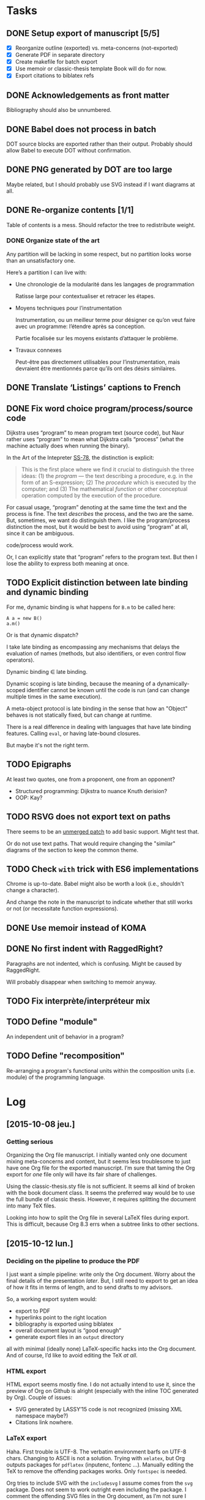 #+BIBLIOGRAPHY: refs

* Tasks
** DONE Setup export of manuscript [5/5]
CLOSED: [2015-10-13 mar. 15:24]
- [X] Reorganize outline (exported) vs. meta-concerns (not-exported)
- [X] Generate PDF in separate directory
- [X] Create makefile for batch export
- [X] Use memoir or classic-thesis template
  Book will do for now.
- [X] Export citations to biblatex refs

** DONE Acknowledgements as front matter
CLOSED: [2015-10-13 mar. 17:09]
Bibliography should also be unnumbered.

** DONE Babel does not process in batch
CLOSED: [2015-10-13 mar. 17:20]
DOT source blocks are exported rather than their output.  Probably should allow
Babel to execute DOT without confirmation.

** DONE PNG generated by DOT are too large
CLOSED: [2016-05-12 jeu. 17:01]
Maybe related, but I should probably use SVG instead if I want diagrams at all.

** DONE Re-organize contents [1/1]
CLOSED: [2016-05-12 jeu. 17:01]
Table of contents is a mess.  Should refactor the tree to redistribute weight.

*** DONE Organize state of the art
CLOSED: [2016-02-01 lun. 16:59]
Any partition will be lacking in some respect, but no partition looks worse than
an unsatisfactory one.

Here’s a partition I can live with:
- Une chronologie de la modularité dans les langages de programmation

  Ratisse large pour contextualiser et retracer les étapes.

- Moyens techniques pour l’instrumentation

  Instrumentation, ou un meilleur terme pour désigner ce qu’on veut faire avec
  un programme: l’étendre après sa conception.

  Partie focalisée sur les moyens existants d’attaquer le problème.

- Travaux connexes

  Peut-être pas directement utilisables pour l’instrumentation, mais devraient
  être mentionnés parce qu’ils ont des désirs similaires.

** DONE Translate ‘Listings’ captions to French
CLOSED: [2015-10-29 jeu. 15:17]

** DONE Fix word choice program/process/source code
CLOSED: [2016-07-01 ven. 13:41]
Dijkstra uses “program” to mean program text (source code), but Naur rather uses
“program” to mean what Dijkstra calls “process” (what the machine actually does
when running the binary).

In the Art of the Intepreter [[cite:SS-78][SS-78]], the distinction is explicit:

#+BEGIN_QUOTE
This is the first place where we find it crucial to distinguish the three ideas:
(1) the /program/ — the text describing a procedure, e.g. in the form of an
S-expression; (2) The /procedure/ which is executed by the computer; and (3) The
mathematical /function/ or other conceptual operation computed by the execution
of the procedure.
#+END_QUOTE

For casual usage, “program” denoting at the same time the text and the process
is fine.  The text /describes/ the process, and the two are the same.  But,
sometimes, we want do distinguish them.  I like the program/process distinction
the most, but it would be best to avoid using “program” at all, since it can be
ambiguous.

code/process would work.

Or, I can explicitly state that “program” refers to the program text.  But then
I lose the ability to express both meaning at once.

** TODO Explicit distinction between late binding and dynamic binding
For me, dynamic binding is what happens for ~B.m~ to be called here:

: A a = new B()
: a.m()

Or is that dynamic dispatch?

I take late binding as encompassing any mechanisms that delays the evaluation of
names (methods, but also identifiers, or even control flow operators).

Dynamic binding \in late binding.

Dynamic scoping is late binding, because the meaning of a dynamically-scoped
identifier cannot be known until the code is run (and can change multiple times
in the same execution).

A meta-object protocol is late binding in the sense that how an "Object" behaves
is not statically fixed, but can change at runtime.

There is a real difference in dealing with languages that have late binding
features.  Calling ~eval~, or having late-bound closures.

But maybe it's not the right term.

** TODO Epigraphs
At least two quotes, one from a proponent, one from an opponent?

- Structured programming:  Dijkstra to nuance Knuth derision?
- OOP: Kay?

** TODO RSVG does not export text on paths
There seems to be an [[https://bugzilla.gnome.org/attachment.cgi?id=270767&action=diff][unmerged patch]] to add basic support.  Might test that.

Or do not use text paths.  That would require changing the "similar" diagrams
of the section to keep the common theme.

** TODO Check ~with~ trick with ES6 implementations
Chrome is up-to-date.  Babel might also be worth a look (i.e., shouldn't change
a character).

And change the note in the manuscript to indicate whether that still works or
not (or necessitate function expressions).

** DONE Use memoir instead of KOMA
CLOSED: [2016-06-10 ven. 18:46]
** DONE No first indent with RaggedRight?
CLOSED: [2016-06-10 ven. 18:46]
Paragraphs are not indented, which is confusing.  Might be caused by
RaggedRight.

Will probably disappear when switching to memoir anyway.

** TODO Fix interprète/interpréteur mix

** TODO Define "module"
An independent unit of behavior in a program?

** TODO Define "recomposition"
Re-arranging a program's functional units within the composition units
(i.e. module) of the programming language.

* Log
** [2015-10-08 jeu.]
*** Getting serious
Organizing the Org file manuscript.  I initially wanted only one document mixing
meta-concerns and content, but it seems less troublesome to just have one Org
file for the exported manuscript.  I’m sure that taming the Org export for /one/
file only will have its fair share of challenges.

Using the classic-thesis.sty file is not sufficient.  It seems all kind of
broken with the book document class.  It seems the preferred way would be to use
the full bundle of classic thesis.  However, it requires splitting the document
into many TeX files.

Looking into how to split the Org file in several LaTeX files during export.
This is difficult, because Org 8.3 errs when a subtree links to other sections.

** [2015-10-12 lun.]
*** Deciding on the pipeline to produce the PDF
I just want a simple pipeline: write only the Org document.  Worry about the
final details of the presentation /later/.  But, I still need to export to get
an idea of how it fits in terms of length, and to send drafts to my advisors.

So, a working export system would:
- export to PDF
- hyperlinks point to the right location
- bibliography is exported using biblatex
- overall document layout is “good enough”
- generate export files in an =output= directory

all with minimal (ideally none) LaTeX-specific hacks into the Org document.  And
of course, I’d like to avoid editing the TeX /at all/.

*** HTML export
HTML export seems mostly fine.  I do not actually intend to use it, since the
preview of Org on Github is alright (especially with the inline TOC generated by
Org).  Couple of issues:

- SVG generated by LASSY’15 code is not recognized (missing XML namespace
  maybe?)
- Citations link nowhere.

*** LaTeX export
Haha.  First trouble is UTF-8.  The verbatim environment barfs on UTF-8 chars.
Changing to ASCII is not a solution.  Trying with =xelatex=, but Org outputs
packages for =pdflatex= (inputenc, fontenc ...).  Manually editing the TeX to
remove the offending packages works.  Only ~fontspec~ is needed.

Org tries to include SVG with the ~includesvg~ I assume comes from the ~svg~
package.  Does not seem to work outright even including the package.  I comment
the offending SVG files in the Org document, as I’m not sure I need them right
now.

Aside from overfull/underfull hboxes, it compiles.  UTF-8 chars show up in
verbatim environment with a monospace font that supports them (e.g., Ubuntu
Mono).

Quirks:
- Included PNGs are too large.
- Bibliography is missing.

I created a Makefile to produce the TeX from Org, and the PDF from the TeX
with Latexmk.  This saves me from regenerating the whole document when I want to
change the LaTeX (around 6 seconds right now mostly due to Babel I guess).

** [2015-10-13 mar.]
*** Setting the bibliography properly
Use a style that works for now.

*** Setting up the structure for processing the PDF
Trying to specify “a4paper” option outside of the documentclass macro, to put
all changes in =preamble.tex=.  Actually, I can omit documentclass in
~org-latex-classes~ and put it in =preamble.tex= directly.  That saves me from
messing with =export-setup.el= for LaTeX-y stuff.

Setting the front/main/back matter correctly without polluting (too much) the
Org document.  The compromise I’ve opted for is to create =frontmatter.tex= and
=backmatter.tex= to take care of finer presentation details.  That leaves room
to grow for a custom title page.

Two downsides to the approach:
1. Acknowledgments must be defined outside the Org document.  Just because I
   cannot set it as a chapter in LaTeX without setting it to a level 2 heading
   in Org, which would be absorbed by the previous level 1 heading.

   Maybe I can define it as a level 1 heading, no export, but then do a subtree
   export for this node only in a separate file.

   Ok, I just did that instead.  Works, with the issue of linking to other parts
   of the document.  Don’t need that for now, and I prefer the Acknowledgments
   stay in the document.

2. Three lines of LaTeX in the Org document.  The first two at the top are okay,
   the problematic one is the third.  It should be the last line of the Org
   document, but is part of the last heading instead.  When moving headings, it
   can be forgotten.  There is probably a better way.

Allowing Babel to run in batch fixed the issue with non-loading images.

*** Trying out classicthesis
Trying out the ‘classicthesis’ package; it’s all kind of broken.  Going to stay
with the default book class for now, then maybe later look into KOMAScript or
memoir for further customization.

** [2015-10-16 ven.]
*** Organizing the background section
Since the section is intended to be a map of manipulating programs, present the
pipeline from source to side effects in the computer.

** [2015-10-19 lun.]
Starting from the start.  What is a program?

** [2015-10-20 mar.]
*** Monologue about scope of introduction
- Why do you talk about programs?  I thought this was about extending interpreters.

- An interpreter is a program like any other.  To extend an interpreter, we can use
  the same mechanisms we would use for extending a program.

- Ok, go on.  Wait, why talk specifically about interpreters then?  Doesn’t your
  work apply to any program?

- Well, the mechanisms would apply to any program, yes.  But they are more
  tailored for use in interpreters.  However, I find it important that I relate
  the mechanisms used in the specific instance of interpreters to the larger
  family of mechanisms used for extending generic programs.  The background
  section deals with this larger family, while the core section focuses on the
  instance of interpreters.

- Will you not lose time discussing related work that could not apply to
  interpreters, although they are viable for generic programs?

- Such work can be dismissed on the grounds you highlight.

*** Monologue, again
- So, where are you going with this explanation of what a program is?

- I want to show how a program is executed.  Because we want to modify programs,
  we need to know how they run.  There’s a whole pipeline, from source code to
  machine code, that takes the program and transforms it into an increasingly
  larger file with a lower instruction count.  But it’s still the same program.
  So if you want to modify the program, you now have several places where you
  can do it.  They all have compromises: the source is easy to modify, and
  corresponds to the object the programmer knows, but you might not have access
  to it.  The binary is always accessible, but it might be too low-level as it
  has lost structuring information that the programmer knows (names, modules,
  classes ...).

** [2015-10-22 jeu.]
*** Using listings for exporting Org source blocks
Captions on source blocks are broken.  The source block is inserted in a
verbatim environment, and the caption with a ~captionof~ command.

Maybe trying to export with the ‘listings’ package will take care of captions?

It did.  I just had to enable listings as the environment for source block via
an ELisp variable, and add the package in the preamble.  The Org export sets the
‘language’ option of listings environment to the language of the source block,
so I have to define these languages for listings in the preamble as well.

And source blocks can contain references to line numbers through Org, cleanly
(see [[info:org#Literal%20examples][info:org#Literal examples]]).

*** Neologism
Oh yes, ‘[[https://fr.wiktionary.org/wiki/exot%25C3%25A9rique][exotérique]]’ is a word.  Not that I would not use it if there was no
agreed-upon definition.

*** Trying out side footnotes
They might need a bit more space.

** [2015-10-23 ven.]
*** Footnotes in the margin, figuring out the style
Margin footnotes using =footmisc= have two issues:
1. Ragged side does not follow side of margin (always ragged right).
2. There’s an indentation at the start of the footnote.

Trying the =marginnotes= package.  The fact that footnotes are not floats is a
feature, but will not do for my use case.  Also, they are not numbered.

After toying for the last hours, I think I’d like to have both footnotes and
(numbered) margin notes.  Margins for most of side information (notes, but also
small images, Listing captions, snarky remarks ...).  And footnotes for URLs?

Or URLs as citations, which make more sense.  All in the bibliography, and avoid
the need for footnotes.

** [2015-10-26 lun.]
*** Footnotes in the margin
Let’s try to put everything in the margin, and then URLs as cites.

- Notes ragged left or right might look better.
- Need a number or symbol.

Ok, done.  Had to write my own LaTeX command and use counters.  As I’m using
~marginpar~, there may be an issue down the road if the number of margin notes
exceeds 256.  The package =etex= apparently solves that issue.

*** URLs as citations
Since the document must be printed, external URLs are not very useful when
presented only as hyperlinks.  Rather, I treat them like other citations, which
gives a unified presentation.

The author-year citation style needs an author and a year, information that
might not make sense for a website.  I could switch citation styles, but in the
meantime I can use the ~label~ field to provide a referencing key.

*** Captions in the margin
Now I’d like to have captions of figures and listings to appear in the margin as
well.  This allow for easy parsing, and I don’t like that caption break the flow
of paragraphs.

Wow, so that was complicated, as anticipated.  Turns out that the =tufte-latex=
package does what I want.  But it is also strongly opinionated on the layout of
the text.  So I took the code, and commented out most of what I did not need,
and let it redefine the ~figure~ environment for captions in the margin.

I tried to use it for footnotes in the margin as well, but the code seems
bugged?  I kept getting an error with the ~sidenote~ command, but the
~marginnote~ worked alright.  I kept my custom margin note command.

Next step is to override the caption of ~listings~ environment.  The [[http://tex.stackexchange.com/questions/46137/combining-listings-and-tufte-book-listings-caption-on-tuftes-margin][suggested
workaround]] is to wrap a ~lstlistings~ into a ~figure~ and not skip the caption
handling of =listings=.

** [2015-10-27 mar.]
*** Listing environment caption margins
Ok, listings, captions, margin.

Got the caption in the margin.  Now I need to tell the Org LaTeX exporter to
spew out a ~figure~ environment around the listing.

** [2015-10-28 mer.]
*** Got listing environment caption margins to work
Advising ~org-latex-src-block~ did the job.

For now I just add the LaTeX commands I need in this function.  A neater
solution would be to create a new environment that takes care of wrapping the
listing in a figure, and setting the ~figurename~.  That will do for now.

** [2015-10-29 jeu.]
*** Fix figures without a caption
Empty captions caused tufte-latex to put the figure in full width.  This was
caused by the minipage for side captions having nothing in it.  I just put a
non-breaking space to fill the page as a workaround.

*** Monologue for rethinking the background introduction
— Where are you going with the compiler explanation?

— That’s how you get a program to the machine.

— Wouldn’t it be simpler to just have said “programs have different forms, from
source code to binary.  To modify a program, we can modify any of these forms.
People have done that; each form has compromises; here they are.”

— Sometimes it’s more about the journey...

— Yes, but know your audience.  For sure the two people reading your manuscript
will know all that stuff.  Your take on the basic of compilation, while
interesting, is not very relevant.  They rather want to know what you did.  The
background section is for surveying work related to the problem you want to
solve, not for getting lyrical.  Focus.  A focused manuscript is easier to write
and to read.

— But I /care/ about this stuff, and I want to ensure we all have the same
understanding of what the basics are.

— This material has a place, but maybe not in the document.  A companion, the
“lost chapters” perhaps?  Or for a course?  The fact that a program is for
machines /and/ humans is certainly relevant however, as the contributions are
certainly about the human side of programming.  But this is context, and context
is for the introduction.

— You have good points, and I will certainly heed them.  A synthetic, focused,
to-the-point manuscript has its virtues.  I think I’m afraid that going this
route will also lead to dryness.  I was also taken aback by Adrien’s defense,
where he went headfirst to solve a problem when, for me, the whole premise of
finding a “best” set of keywords was dubious.  I think I expect a researcher to
argue the merit of the problem before exposing a solution.

*** A brief history of my PhD
In my case, the task set by Jacques was “Find a better way to instrument
Narcissus than ad-hoc copy-pasting”.  That fit into the larger problem, that was
a motivation for pursuing a PhD in programming languages: how to reduce
complexity in software, and achieve Modularity (with a capital M)?

Back then, I understood clearly that the instrumentation of Narcissus was not
modular.  I had to decide what would a modular instrumentation look like, to set
a goal.

Turns out, modularity is a tricky thing.  I was in team that had ridden on the
wave of AOP, promoting “separation of concerns” and “modularity” at every turn
of a sentence, but trying out AOP for my use case I could see that it was not
quite the silver bullet.  You gained separation of concerns, but traded clarity
of code, and ease of debugging.  Was the end result more “modular”?  The meaning
of this word started to elude me.  Every solutions to the problems of AOP were
like putting makeup on a pig.  The core COMEFROM concept was both the solution
to the separation of concerns, and the cause of all the other problems.
And, AspectScript did not feel like a proper tool that anyone would use outside
of a proof of concept.

If AOP did not fit the bill, maybe another paradigm would?  Functional
programming was en vogue, and I agreed that immutability and avoiding side
effects tended to make programs clearer.  Éric and Ismael had put out an AOP
library for Haskell powered by magical monadic dust, and I was supposed to work
with them for a month.  Besides, I always wanted to take a deeper look at Haskell.

So, I tried to wrap my head around monads.  Even around category theory, as I
gathered the theory would provide a mental model for understanding monads.  I
fought with the type system daily, battling ever-stranger and increasingly
opaque error messages from the compiler.  In the end, the type system won.  I
never managed to type even a modest lambda calculus interpreter that could
change its meaning at runtime.  The near-solutions were already so convoluted
that I judged them not worth the hassle.

I turned to static code transformation.  That worked, but then it had nothing to
do with functional programming or monads.  So it was not a new solution.  And it
did not solve the problem with Narcissus.

I had still not produced any scientific contribution, and was entering my third
year.  Getting back to JavaScript, I needed to produce a working solution to the
original task.  Not an ideal solution to the problem of modularity.  Just, a
better way to instrument Narcissus.  A better way that would also be worthy of a
publication.

In JavaScript, the most elegant and simple mechanism I could find that would do
the job was dynamic scoping.  Except JS had no dynamic scoping.  Also, I found
the idea that dynamic scoping could be legitimately /useful/ rather amusing,
especially as it is often viewed as conflicting with modularity.  I found a way
to simulate dynamic scoping in JavaScript using ~with~.  Since that was mostly a
trick, I put a workshop paper showing how to build an interpreter with dynamic
layers.  Then I tried to use the same technique for Narcissus, and ended up
using another trick, still based on ~with~ and dynamic scoping.  It’s not
particularly novel.  It’s still a trick.  I’m not sure it warrants publication.
But it did solve the problem in a new way.

For some definition of solved.  What I gained was the ability to change the
interpreter dynamically, with separation of concern and single point of truth.
However, modularity is violated since we are touching private code from outside
the module.

Turns out, there is no silver bullet alright.

So I’ve contemplated, and found that maybe trying to find a solution using the
language was not the right idea.  Separation of concerns is a presentation
issue, something well put by Akram’s poster.  Every language raises the issue of
primary decomposition (the expression problem being a prime example).  Solving
it /through/ the language only complicates the code.

That’s why something like literate programming and WEB is appealing.  It’s on
top of any language.  You can build the program from named blocks, that can
appear in multiple places.  So you have full flexibility of presenting the
program structure in any way you like for a maintainer, while generating a
“linear” version to the machine.  The program has dual, conflicting roles, and
we cannot resolve this tension by manipulating only one view of the code.  With
multiple views, we can satisfy all interested parties.

It just has to be as natural and painless as writing navigating plain text.

** [2015-11-03 mar.]
*** On the COMEFROM trail
What I’ve been trying to do, extend interpreters from other files, amounts
essentially to a COMEFROM statement.

The COMEFROM statement has originated as a joke statement in FORTRAN and other
programming languages of the early ‘70s, as an answer to the “GOTO considered
harmful” paper by Dijkstra.

[[cite:Cla-73][Cla-73]] proposes COME FROM.  [[cite:SM-78][SM-78]] goes to 11 and proposes UNLESS, DON’T, UNTIL,
IF MAYBE...  Both are humorous.

With the same title of “Structured programming considered harmful”, but in
definitely serious tone (coincidentally 3 years earlier in the same
publication), [[cite:Abr-75][Abr-75]] attacks the sociology of structured programming.

*** Auto spacing in Babel frenchb
Making a note of the fact that then frenchb package of Babel by default inserts
spaces before the punctuation signs =; : ? !=.  It means I should /not/ put any
space (follow English typographical conventions) in the Org document.

** [2015-11-04 mer.]
*** Abrahams’ pragmatic defiance against structured programming
He argues that blindly following the “dogma” of structured programming does not
lead to clear and correct programs.  Structured programming is based on false
assumptions, and goes through them.

First assumption is the belief that one can write a correct program in a
top-down fashion, in stepwise refinement of a tree structure.  But programs are
not trees, and even in those exhibited by Wirth or Dijkstra we find lattices.
From my own experience, it is certainly a dual approach.  A pure top-down does
not work unless you have already solved all the problems of representation.
Abrahams argues that a readable and efficient program is more the product of a
skilled programmer than the result of following the rules of structured
programming.

#+BEGIN_QUOTE
If the prime number program, for instance, had been spontaneously invented by
one of Dijkstra's weaker students after taking a course in structured
programming rather than by Dijkstra himself, the case for structured programming
would be more convincing.
#+END_QUOTE

In the “Pragmatics” section, the attitude of Abrahams is opposed to that of
Dijkstra:

#+BEGIN_QUOTE
But we must accept the fact that we live in the world that is, not the world
that we would wish to live in or even the world that we will in the future live
in.
#+END_QUOTE

He then goes on to say that alternative constructs to GOTO (like LOOP) may not
be available in the language you must use.  GOTOs are efficient, while a
procedure call is not.  Adding a GOTO is more convenient than rearranging all
your punched cards.  And some programs are not meant to be “graven onto bronze
tables, to be preserved for future generations”; “fastest is best”.

He finishes by quoting Knuth [[cite:Knu-74][Knu-74]]:

#+BEGIN_QUOTE
There has been far too much emphasis on GO TO elimination instead of the really
important issues; people have a natural tendency to set up an easily understood
quantitative goal like the abolition of jumps, instead of working directly for a
qualitative goal like good program structure.
#+END_QUOTE

*** Knuth’s reasonable position on GOTO
Re-reading [[cite:Knu-74][Knu-74]] (at least I think I’ve skimmed through it at least once, but
some parts seem new to me).

#+BEGIN_SRC js :results output
var A = [1,2,3,4,5,6,7,8,9]
var B = [0,0,0,0,0,0,0,0,0]

function findOrAppend(x, A) {
  var i = 0;
  var m = A.length;
  while (i < m && A[i] !== x) ++i
  if (i < m) // found
    ++B[i]
  else {
    A[i] = x
    B[i] = 0
  }
}

findOrAppend(1, A)
print(A, B)
findOrAppend(3, A)
print(A, B)
findOrAppend(-1, A)
print(A, B)
#+END_SRC

The paper seems to argue that some GOTOs are harmless and even useful, if you
care about counting cycles.  Using labels can make getting out of a loop more
readable.  Syntactic sugar can take the place of GOTOs, the LOOP ... THEN
construct is a nice example that somehow never made it into mainstream
languages.  Error exits are also a legitimate use case, and I believe exception
throwing and catching is the non-GOTO replacement.

But, it touches also on the more general concern of structured programming, in
the sense of crafting programs that must be simple to read and understand, but
must also be efficient when it counts.  Focusing on GOTO is the wrong issue.
Finding better abstractions, better way to deal with large programs is.

Comments notes invariants.  Of loops, but also of variables (“m is the number of
items in the table”, ...).

The whole thing still rings true after 40 years, especially the conclusion
section.

“The Future” is also prescient:

#+BEGIN_QUOTE
We will perhaps eventually be writing only small modules which are identified by
name as they are used to build larger ones, so that devices like indentation,
rather than delimiters, might become feasible for expressing local structure in
the source language.
#+END_QUOTE

We essentially do that with modules.  And languages like Python and Haskell use
only indentation to delimit blocks.

#+BEGIN_QUOTE
Although our examples don't indicate this, it turns out that a given level of
abstraction often involves several related routines and data definitions; for
example, when we decide to represent a table in a certain way, we simultaneously
want to specify the routines for storing and fetching information from that
table.  The next generation of languages will probably take into account such
related routines.
#+END_QUOTE

Again, this is abstract data types.  Though for that one maybe at the time some
people were already toying with the idea.  I thought Reynolds was credited with
the concept around that time.

Then there is this vision of “program manipulation systems”:

#+BEGIN_QUOTE
Program manipulation systems appear to be a promising future tool which will
help programmers to improve their programs, and to enjoy doing it.  Standard
operating procedure nowadays is usually to hand code critical portions of a
routine in assembly language.  Let us hope such assemblers will die out, and we
will see several levels of language instead: At the highest levels we will be
able to write abstract programs, while at the lowest levels we will be able to
control storage and register allocation, and to suppress subscript range
checking, etc.  With an integrated system it will be possible to do debugging
and analysis of the transformed program using a higher level language for
communication.  All levels will, of course, exhibit program structure
syntactically so that our eyes can grasp it.
#+END_QUOTE

While enticing, one part is over enthusiastic.  We do have piles of languages
now, but we have certainly lost control over the code executed by the machine in
the process.  Even C code directives for inlining or register allocations are
routinely discarded because “the compiler knows best”.

But maybe Knuth has realized that himself.  The language of the future was
slated for 1984.  This is the year Knuth published the literate programming
system.  And it seems literate programming is the solution he prefers, to
organize parts of the program in the order he wants to expose them, rather than
adhering to a strict top-down or bottom-up approach.  In particular, he can
still touch the low-level stuff, but put them in a dedicated section.

*** The thesis I wanted to write
It is evident that finding better ways to organize programs has motivated
programmers for a long time.  AOP, in this larger history, may look like a
passing fad.

AOP has two parts: the motivation, and the mechanism.  They realized that some
programming concerns were orthogonal to the main purpose of the system.  Thus,
they argued this orthogonality should be reflected in the structure of the code.
The mechanism is essentially a powerful COMEFROM statement.

Programs have two roles: to be executed by the machine and to be read by other
humans.  Program for the machine, we write assembly code with an optimal use of
registers and without redundant instructions.  Programming for the humans
however, we make our code match the problem domain by using the right level of
abstraction.

These two roles are at odds with each other.  Higher level of abstraction have
meant lower control on the exact produced code.  And focus on machine code means
using very basic constructs (jumps) that humans have difficulties making sense
of.

I’ve come to realize the thesis I wanted to write was about how to organize
programs.  I’ve reviewed AOP, type systems, model driven engineering... in the
hope of finding the true path to well-crafted programs.  I did not find that
path, and was enlightened.

** [2015-11-05 jeu.]
*** Drafting the introduction
But not finding the path is not a very interesting story to tell.  There are
ways to organize programs in order to separate concerns.

- Introduction
  - Programs are for machine to execute, but also for humans to read.
  - Machines only need bits.  We optimize for program size and program
    efficiency.  Programs should have just the minimal number of instructions
    required to carry their job, and make the most use of system resources
    (registers, cache, IO, ...).
  - Humans need words, structures, and value readability and extensibility.  The
    program should be decoupled into small, re-usable components that can be put
    back together.  Because correctness is important, and creating correct
    programs is hard, it is common sense to reuse correct that is proven to
    work.  Code is correct only with respect to a set of assumptions, implicit
    or explicit.  If a code assumes less, it can be used in more situations.
    Therefore, small components are preferred to build software.

  - Program, procedure, function (conceptual operation) distinction [[cite:SS-78][SS-78]].

    A program has a function, a utility.  It makes something happen.  This is
    what the user of the program cares about, and the job of the programmer is
    to instruct the machine to make things happen for the user.  From a user
    point of view, correctness, reliability and efficiency matter most.  The
    software should make things happen without surprises, not crash, and react
    to user input.

    Software is an incarnation of a conceptual system.  A text editor acts on
    text.  A browser displays web pages and executes scripts.  A paint
    application fills a canvas with brushes.  These are conceptual operations.
    Not working on a machine.  But act on an abstract model of the software.  A
    text editor provides operations to manipulate a list of characters.  A paint
    application manipulates a 2D array of pixels.  Conceptual operations can get
    away with infinite resources, and not worry about the ‘how’, but focus on
    the ‘what’.

    A program is just a text string.  A collection of text files that must be
    processed by an interpreter or compiler.  From the program, the instruction
    carried out by the computer are generated.  But the program is not the
    procedure.  Trivially, using a different compiler would yield a different
    procedure.  Or compiling for a different machine.  The point is, the
    programming language usually abstracts the machine hardware, because we want
    to write code that matches the conceptual operations more closely than it
    matches the machine code.  If the code matches the conceptual operations, it
    becomes easier to check that it does indeed make the right things
    happen—that it’s a correct translation of the conceptual operation into
    computation.

    The procedure is what is really executed by the machine.  Usually, the
    programmer has only an indirect control over the procedure.  That’s what
    makes debugging fun.  You are trying to understand why the machine blurted
    out an error, and errors are usually reported at one level of abstraction
    below the one you express your program.  You get segfault without dealing
    with segments.  You get syntax errors about a missing token, but deal with
    functions and classes.  But the procedure is the ultimate truth.  The
    conceptual operations, the program, none of them are executable directly.
    Only the procedure is.  A common analogy of a program is cooking recipe.
    You can’t taste recipes.  Even if the recipe is well-written and easy to
    follow, the end meal might be atrocious.

    So a program is really part of all that.  And a programmer must take all
    those aspects into account.

    Even if we are mainly concerned with simplifying the programmer’s job, it
    must be with respect to all the other aspects of programming.

*** Retaining performance control with language abstractions
Could not quite put the finger on why abstraction could not be reconciled with
precise control over performance while reading [[cite:Knu-74][Knu-74]] yesterday.  Take numbers.
In C, we declare what type of number we want, depending on their expected use.
ints, floats, shorts.  Operations on those numbers always have a clear and
simple translation to assembly.  The compiler can even do some assembly tricks
for you, like turning a multiplication by 2 into a left shift.  This is no
abstraction at all, and you have a fine control over performance (even the
ability to revert to assembly).

In Haskell, we want to deal with numbers that behave like those from
mathematics.  By default, all numbers are infinitely large integers (provided
memory is sufficient).  With this abstraction, no need to worry about int size.
But no way to tell the compiler either that we only need 4 bits for a number,
and that we can directly use ADD to sum them without worrying about overflow.
To regain control over performance, you can use Int types, but that requires
foregoing the abstraction.

In JavaScript, all numbers are floats.  No integers.  And no way to tell the
compiler it can safely use an int.  So all operations must be use the slower
floating point module.

Using an abstraction, you avoid specifying the details that were abstracted
away.  But you cannot, at the same time, have fine control over those details.

Maybe, however, this is not a fatality.  In Common Lisp, annotations are
sufficient to help the compiler with optimizations.  I guess, if the annotations
are not good enough for your purpose (and that’s always the case for someone),
you would want the compiler to be extensible enough that you can add your own.

** [2015-11-09 lun.]
All this reflection indicates is that a synthetic manuscript would be much
easier to write, and to follow.

Sketching a new, synthetic, outline.

** [2015-11-09 lun.]
Synthetic outline.

*** Introduction
**** Problème: étendre un interprèteur par de multiple analyses
- Contexte de sécurité web.
- Scripts de pages web passent par un interpréteur.
- Sécuriser un script = analyser ses fonctionnalités
  - runtime monitoring
  - access control
  - logging
- Une analyse dynamique = une modification de l’interpréteur
- Modification du code source en conflit avec la séparation des préoccupations
  - perte d’extensibilité, perte de lisibilité, difficulté de maintenance...
- Ajouter une analyse devrait être simple
  - sans requérir des modifications invasives de l’interpréteur
  - maximiser la flexibilité, minimiser le coût d’adoption
- Ajouter une analyse ne doit pas impacter la lisibilité du code de l’interpréteur
  - séparation des préoccupations
- Analyses peuvent se composer sans effort particulier (lorsqu’elles
  n’interfèrent pas entre elles)

**** But: mécanismes pour étendre simplement un interpréteur en préservant la séparation des préoccupations
- Trouver des mécanismes, des constructions (patterns) pour étendre des interpréteurs
- Améliorer la situation

**** Portée: interpréteurs en JavaScript
- Mécanismes et patterns génériques, pas nécessairement liés à un langage
  particulier.
- Software engineering
- Point de vue du programmeur
  - Travail sur le code source, l’éditeur de programmes, les outils du programmeur

**** Survol

** [2015-11-10 mar.]
Introduction is focused.  Now on to the background.

*** Background
**** État de l’art
- Un interpréteur = un programme
- Techniques pour modifier un programme -> techniques pour modifier un interpréteur
- Comment modifier un programme?
- Modifier le code source
  - Mais aussi modifier son interpréteur
  - Ou son code binaire
- S’insérer n’importe où dans le pipeline
  - différentes représentations du même programme
  - compromis pour la modification

De là où je suis parti, vers les confins du raisonnable.

- OO
  - Smalltalk
  - Self
- Expression problem
- Visitor, extensible visitor
- Building from modules
- Building with monads (FP trail)
- Customization (core + extensions)
  - Emacs
  - Plugins (browser/Eclipse)
  - Lua
- Open implementation
  - double interface: client et implémenteur
- Reflection
  - proxies
  - meta object protocol
- Dynamic binding
- AOP
  - AspectJ
  - CaesarJ
- HyperJ
- COP
- FOP (software product lines)
- Bytecode instrumentation
- Static transformation
  - preprocessor
  - semantic patches

**** Contributions
***** Étude de cas: extension ad-hoc de Narcissus
***** Variations (lamfa)
***** Construire un interpréteur par modules (LASSY)
***** Modifier un interpréteur par dynamic scoping (DLS/SAC)
***** Étendre Narcissus par dynamic scoping (DLS)

**** Synthèse
***** Séparation des préoccupations: pourquoi?
- Séparation difficile à obtenir
- Difficile de définir les frontières
  - une préoccupation est rarement isolée du reste du programme
- Cause d’autres problèmes
  - appels implicites, perte de compréhension du flot de contrôle
- Pointcut ~ dynamic scoping ~ COMEFROM
  - mécanismes puissants mais peu connus
  - usage difficile à justifier hors cas vraiment spécifiques
- Mauvais sens des priorités
  - Un programme doit d’abord être correct.
  - Puis il doit être maintenable -> bonne documentation des choix de structure
  - Séparation des préoccupations = cerise sur le gâteau.  Mais où est le gâteau?

*** What the hell did I just do?                                      :emacs:
There is a ~last-command~ variable that holds the last command.  Useful for
these moments I do something unexpectedly useful but have no idea what I typed.
Also, ~command-history~.

** [2015-11-12 jeu.]
*** The multiple dimensions of the background section
The *chronological* axis is evident, and somehow not particularly revealing.

There is a trend for higher-level languages, but it seems to have stagnated.
Though I don’t know how one would /measure/ the ‘higher-levelness’ in order to
produce this curve.  Taking popularity numbers is easier now with Github, but
getting numbers from past decades might be harder.

A timeline of all the cited works might be interesting to look at.  Not only the
dates, but the genealogy between works also, to understand trends.

There is a dimension of the nature of *tools*.  Languages, methodologies,
patterns, mechanisms.  All are tools in the programmer’s toolbox, but they
are not interchangeable.  Mechanisms may be independent of languages, languages
can depend of the problem domain...

In paradigms like OO and FP, works present how to *build* extensible programs
(or interpreters).  Reflection and AOP allow one to *extend* existing programs,
mostly regardless of how they are constructed.  These are different approaches,
as in FP the latter is somehow difficult.  But the distinction can be fuzzy, as
AspectJ could be argued to fall into both ends (building with aspects, and
extending with pointcuts).

We could place all these works on the map of the *pipeline* from source code to
machine code.  This provides an applicability chart: if I want to modify source
code, a bytecode transformer is not the right tool.

Ideally, the background section should highlight a blank space, an uncharted
territory in some ways, which would motivate the contributions.  In my case it
was rather the contrary: there was a wealth of solutions, but no consensus.  The
territory is well-trodden, but no-one seem to agree.  How to extend interpreter?

In the end, like always, all of those dimensions are relevant.

*** Is modularity relevant?
I want to extend programs.  One of the virtue of a modular program is that it
should be easier to extend.  So, a “modular” interpreter would be extensible.
However, an extensible interpreter is not necessarily modular, because the
extension mechanism may introduce coupling (like dynamic scoping).

But I want to refrain from dealing with modularity, as it is an “eel”
concept—ill-defined and too slimy to capture.

** [2015-11-13 ven.]
*** Paste in insert mode
=C-r register= courtesy of http://stackoverflow.com/questions/2861627/paste-in-insert-mode.

** [2015-11-17 mar.]
*** Rewriting Git history
Had committed a bunch of things with the username/email info of the Github
account I used for the double-blind submission to SAC.  D’oh.

Luckily, Github has a [[https://help.github.com/articles/changing-author-info/][handy script]] exactly for this purpose, based on ~git
filter-branch~.

Now I just have to remember to make a fresh git clone of those projects from my
other computers.

** [2015-11-18 mer.]
*** Making the diagram for tangled concerns in Narcissus
Already had done the ground work of stitching the code into a single picture,
and labeling the diff with the concerns.  But it’s a large PNG, and I want only
a ‘big picture’ that shows the fragmentation of concerns over the code.

**** Aligning rectangles to the grid
Since I want a vector diagram, I loaded the PNG into Inkscape.  Now, I wanted to
represent one line of code by a rectangle of solid color.  Each color
corresponds to a category of change, out of the 3 main categories I present in
the case study.

To line up the rectangles with each line of code, I used a custom-sized grid.
Grid step height equaled the line height (I eyeballed it), and grid step width
equaled the column width of my text.

Here are the values I used, in case I need them again:
: Preferences > Interface > Grid
: Spacing X = 372px
: Spacing Y = 1,54920px
: Major grid line every: 5

Then, I created a rectangle of solid color covering a line.  Copy-pasting this
rectangle with the grid activated automatically snapped the copy onto the line
under my cursor.  Then, I could resize the rectangle using the black arrow and
holding Alt, for covering multiple lines at once (holding Alt does /not/ make
the resizing snap to grid, but it resizes in increments of the original height,
which in my case amounted to the same).

**** Recovering the underlying hidden image
I used some alpha value in the solid colors in order to still see the code
underneath while putting the rectangles.  Now that this part is over, I can
deactivate the alpha and hide the underlying image.  To get the image back, I
can go through Edit > Find/Replace, and search for ‘img’, including hidden tags.
Or I can go through Edit > XML Editor and go through the tree to look for it.

**** Choosing a palette
Went to [[http://colorbrewer2.org/][ColorBrewer]] to find a qualitative palette for 4 classes.  Might change
that later, but for the moment it is not offensive and does the job.

**** Exporting in batch mode
I put the SVG into an svg folder.  Then I add a rule to the Makefile to produce
a PDF from an SVG using Inkscape in batch mode.

: inkscape --file svg/narcissus-diff.svg --export-pdf=img/narcissus-diff.pdf

** [2015-11-19 jeu.]
*** Images in caption
So, I needed to put the legend of yesterday’s diagram in the caption.  Making a
file link in the Org CAPTION works (though it does not seem to be recognized as
a link by org-mode).

On export, an ~includegraphics~ is included in the caption.  However, LaTeX
complains.  [[http://tex.stackexchange.com/questions/54049/placing-graphics-inside-figure-captions][Turns out]] that you have to ~\protect~ that command in a caption, or
put something into the optional argument of the caption (short name for the list
of figures).

You /can/ specify the short name in Org:

: #+CAPTION[short]: long

But!  It’s not sufficient in my case, since ~figure~ is actually redefined by
tufte-latex, and only the ~\protect~ will do.

So, I bring out the big guns and I advise ~org-latex--inline-image~ to add a
~\protect~ in front of ~\includegraphics~ for image links.  I do this regardless
of whether I am in a caption.  I don’t know enough LaTeX to know whether this
will cause me headaches in the long run, but it works for now... (famous last
words)

*** Troubles of listings in figures
Argh.  Listings environment by default can be broken over a page.  But not
figures.  So, wrapping a listing in a figure gives the figure behavior.  Might
be problematic down the road, as I intend to include many code.

** [2015-11-20 ven.]
*** Fixing space around figures
Smaller space via ~\intextsep~ (cf. [[http://tex.stackexchange.com/questions/38393/spacing-around-table-and-figure-environments][SO]]).  Listings had an extra space above,
even though I put ~aboveskip~ and ~belowskip~ both to 0... Putting a negative
value in ~aboveskip~ did the trick.

*** Adding a toggle for ~\centering~ in figures
I already override the function to export inline images in [[file:tex/export-setup.el][export-setup.el]],
so...  Just another case of getting the argument and formatting.

Tricky thing though.  I went for an option ~:center~, like this:

: attr_latex: :center nil

So, nil removes the ~centering~, but absence of the option leaves it.
~plist-get~ gives you whatever was written after the option.  But it returns nil
if the option was absent.  Apparently, a “nil” value will be turned into the
symbol, which makes the absence of value indistinguishable from the presence of
a “nil” value.  I guess it’s understandable.

So I went for ~:no-center~ instead.  But!  Giving no value to the option seems
to still return nil.  So you can’t have a simple boolean option that is either
present or not.  I must write:

: attr_latex: :no-center t

which is redundant.  Oh well.

** [2015-11-25 mer.]
*** Reading by following leads from reviewer #3
“Homogeneous embeddings” [[cite:Tra-08][Tra-08]] seems like a fancy academic word for “DSL”, or a
distinction thereof that I do not quite grasp.  The paper is obscure and I don’t
quite understand the problem it tries to solve.

“Growing a language” [[cite:Ste-99][Ste-99]].  Is there ever a Steele paper I disliked?  Argues
that a well-designed language is often small, too small to be of use for the
real programs of today.  Large languages provide many words to be used for the
real programs.  But large languages are too hard to design, and too hard to
learn.  Hence, one must design /growable languages/.  Start small, but give
users the tools to extend the vocabulary of their language.  Matches content to
form by giving a talk made of one syllables words, and defining longer words as
he goes.  Behind this general advice, says that he wants generic types and
operator overloading in Java.  One of them did not make it; this was in 1999.
Steele went on to develop Fortress, which he considers as an example of growable
language.

“Modular Domain Specific Languages and Tools” [[cite:Hud-98][Hud-98]].  DSLs are good, because
they are domain-specific.  Programs written in them are more declarative, and
easier to learn (HTML and LaTeX users rarely deal with control flow, for
instance).  But DLSs are hard to write and their vocabulary is tricky to get
right.  Hence, domain-specific /embedded/ languages (DSELs), which are DSLs
built inside an existing language.  Reuse the underlying language facilities,
but build a domain-specific vocabulary inside it.  The term is new, but what it
describe is old: think Lisp macros.  Of course, Hudak prefers to use Haskell.

Goes off to give examples of DSELs: geometry regions, reactive animations,
monadic interpreters.  Referential transparency, higher-order functions and
laziness are the key ingredients to declarative DSELs.  Referential transparency
is necessary for equational reasoning, like showing associativity or
distributivity.  Higher-order functions are necessary for composing existing
behavior into new words for the DSEL vocabulary.  Laziness is necessary for
writing recursive definitions that we can compute.  Although, maybe those are
just /sufficient/ for DSELs and not /necessary/.  Hudak only says that without
those ingredients it would be cumbersome and unnatural, not impossible.  But he
developed Haskell, so might be a bit biased in this respect.

The nugget, for my topic, is:

#+BEGIN_QUOTE
The design of truly modular interpreters has been an elusive goal in the
programming language community for many years.  In particular, one would like to
design the interpreter so that different language features can be isolated and
given individualized interpretations in a “building block” manner.  These
building blocks can then be assembled to yield languages that have only a few, a
majority, or even all of the individual language features.  Progress by Moggi,
Espinosa, and Steele [[[cite:Mog-89][Mog-89]], [[cite:Ste-94][Ste-94]], Esp93, [[cite:Spi-95][Spi-95]]] laid the groundwork for our
recent effort at producing a modular interpreter for a non-trivial language
[[cite:LHJ-95][LHJ-95]], and basing modular compiler construction technology on it [LH96, Lia98].
The use of monads [PJW93, [[cite:Wad-90][Wad-90]]] to structure the design was critical.

Our approach means that language features can be added long after the initial
design, /even if they involve fundamental changes in the interpreter
functionality/.  [...] At each level the new language features can be added,
along with their semantics, /without altering any previous code/.
#+END_QUOTE

An example is briefly given.  An interpreter is just a function:

: interp :: Term -> InterpM Value

But these types are just aliases.  To build an interpreter incrementally, redefine
the aliases.

: type Term = TermA
: type Term = OR TermF TermA

I feel this is cheating a bit, since you still have to change existing code.
Unless you can load the definitions of the types from external files.

All this composition has a performance cost.  But partial evaluation to the
rescue!  Hudak mentions speedups, but no baseline for comparison; e.g., a
hand-written instrumented interpreter or program.  This read like an ad with
very little criticism and basically no word on alternative approaches.

[[cite:LHJ-95][LHJ-95]] goes into lengthy details of how to build this interpreter.  Mostly, it’s
about using the Either type for composing terms, and monad transformers for
composing interpreter functions.  Writing monad transformers is a lot of work,
and some boilerplate.  Lifting is a thorny issue which creates complex code.
While it seems the interpreter is indeed composed from modular pieces, the
language is definitely not natural.  Swierstra’s [[cite:Swi-08][Swi-08]] solution is easier on
the eye.

** [2015-11-26 jeu.]
*** Catching up on OOPSLA’15
More reading, while I’m at it.

[[cite:FR-15][FR-15]] questions the folklore that functional programming is better for
modularity.  Mainly, all proponents cite [[cite:Hug-89][Hug-89]] as proof, and recently the
claims have become bolder without any empirical evidence.  Authors suggest to
look for this evidence, and settle the question.  As usual, I do not believe in
their methods based on large repository mining.  Statistics are devil’s tool.
And since “modularity” is a highly subjective property, I don’t think any
measurement of coupling will move proponents of functional programming either
way.  Still, it’s good someone else cares.

“Binding as Sets of Scopes” gives a new model for hygienic macro replacement.
Food for thought, as the Open Scope pattern is mostly binding manipulation.

** [2015-12-04 ven.]
*** Additional reference for building interpreters with monads
While searching for a “seminal” reference on the Free Monad, came across [[cite:SP-04][SP-04]].
In the history section, the authors attribute their knowledge of the Fix
datatype to a talk from Erik Meijer in 1996.

They also give pointers for building interpreters from composing re-usable
blocks. [[cite:Ste-94][Ste-94]] and [[cite:LHJ-95][LHJ-95]] I was already aware of, but [[cite:SBP-99][SBP-99]] is a new one in
MetaML.

** [2015-12-15 mar.]
*** A plan for the talk
Gramofarou.

One word to describe my thesis.  I put everything that I want to convey in this
word.  For me, it describes perfectly what I did and learned during these 3
years.  The perfect essence.

But for you, it means nothing.

It means nothing because it’s actually a pointer to my brain.  Your brain is
wired differently than mine.  Giving you my memory pointers would just point to
a random place in yours.  Brain segfault.  You can’t use the pointer.  I need to
/serialize/ the data out of my brain, into interchange words that you can digest
and mount in your memory.

But that has never been easy, writing.  There are agree-upon schemas, but since
all brains are wired differently, no-one has the same implementation of
serialization.  Luckily, computers programs are much more clear-cut.  There are
no ambiguities: the code is absolute truth.

There is a tension between speakers that is also present in programming.  I want
to tell you _THIS MUCH_ information in the fewest words possible.  Maximize
entropy, minimize noise.  I could tell you everything I know, but it would take
far too much time.  You need many words in order to make sense of what I’m
trying to tell you, each words would add a few bits of information, painting a
clearer picture in your head.  I’d rather use the fewest words possible in order
to save time.

Programming is a kind of dialogue.  The same tension exists and is even a
principle of software engineering: DRY.

Or, parsimony.  Pragmatism.  AOP ideas are interesting.  COP also.  But
frameworks/libraries for those are terribly convoluted and driven by salami
publishing.

** [2015-12-21 lun.]
*** Searching for a diagram language
The JavaScript examples are not very telling.  Because they only give the
syntax, they are useless to a reader who doesn’t know the semantics of the
language.  They only tell him that the results are indeed what we wanted to
obtain.  Even I sometimes gloss over the code when re-reading.

That is why I tried to use diagrams in the DLS submission.  To focus on the
/effects/ of the code, rather than focus on the code symbols.  We can see JS
programs as giving instruction to build a running system.  By showing how
objects relate to each other in the heap, we focus on the configuration itself,
not how we express it.  This frees us from thinking solely about JS: the same
could be done in Scheme, Python, Ruby ...

The code itself is part of the contribution of course.  /How/ we achieve a
specific heap configuration is of interest.  There are /infinite ways/ to obtain
a configuration.  Not all of them are equal in code size and clarity.

But the heap diagrams lack an important information: how to go from one diagram
to the next one.  They are just snapshots of state.  There is nothing that tells
a reader how to construct the next diagram.  This is implicitly gathered from
following the examples.

I think a representation of the code stack is missing.  What current code is
being executed?

** [2016-01-04 lun.]
*** Reading Programming as Theory Building
On the occasion of Peter Naur’s death.  [[cite:Nau-85][Nau-85]].

Programming is not the production of a program.  Programming is building a
theory of the matters at hand.

The first example resonates strongly: group A builds a compiler, group B wants
to extend it.  Group B proposes extensions.  Group A reviews them:

#+BEGIN_QUOTE
In several major cases it turned out that the solutions suggested by group B
were found by group A to make no use of the facilities that were not only
inherent in the structure of the existing compiler but were discussed at length
in its documentation, and to be based instead on additions to that structure in
the form of patches that effectively destroyed its power and simplicity.  The
members of group A were able to spot these cases instantly and could propose
simple and effective solutions, framed entirely within the existing structure.
#+END_QUOTE

Case in point, the program text is insufficient to access the theory:

#+BEGIN_QUOTE
This is an example of how the full program text and additional documentation is
insufficient in conveying to even the highly motivated group B the deeper
insight into the design, that theory which is immediately present to the members
of group A.
#+END_QUOTE

By programming, group A developed a theory, which is not accessible to group B
through the program.  The program is a by-product of building the theory, which
resides mostly in the mind.

In the second example, there is again evidence of critical knowledge held by
programmers about a large program; without this knowledge, modifying the program
is hopeless.

He means by theory what I often call “mental model”:

#+BEGIN_QUOTE
What characterizes intellectual activity [...]  is the person's building and
having a theory, where theory is understood as the knowledge a person must have
in order not only to do certain things intelligently but also to explain them,
to answer queries about them, to argue about them, and so forth.

The notion of theory employed here is explicitly /not/ confined to what may be
called the most general or abstract part of the insight.  For example, to have
Newton's theory of mechanics as understood here it is not enough to understand
the central laws, such as that force equals mass times acceleration.  In
addition, as described in more detail by Kuhn, the person having the theory must
have an understanding of the manner in which the central laws apply to certain
aspects of reality, so as to be able to recognize and apply the theory to other
similar aspects.
#+END_QUOTE

Why modify programs rather than building new ones from scratch?  Costs.

#+BEGIN_QUOTE
The question of program modifications is closely tied to that of programming
costs.  In the face of a need for a changed manner of operation of the program,
one hopes to achieve a saving of costs by making modifications of an existing
program text, rather than by writing an entirely new program.
#+END_QUOTE

But is modifying an existing program always cheaper?

#+BEGIN_QUOTE
First it should be noted that such an expectation cannot be supported by analogy
with modifications of other complicated man-made constructions.  For many kinds
of such constructions, such as cars, or television receivers, modifications are
entirely out of the question, in practice.

Second, the expectation of the possibility of low cost program modifications
conceivably finds support in the fact that a program is a text held in a medium
allowing for easy editing.  For this support to be valid it must clearly be
assumed that the dominating cost is one of text manipulation.  This would agree
with a notion of programming as text production.  On the Theory Building View
this whole argument is false.
#+END_QUOTE

Modifying text is cheap.  But a program works because of hundreds of design
decisions, hundreds of contextual assertions.  If even one or two assertions
change, then the whole program may have to be rebuilt.

What about flexibility?  Anticipating changes in the structure of the program,
allowing for easy extension?

#+BEGIN_QUOTE
flexibility can in general only be achieved at a substantial cost.  Each item of
it has to be designed, including what circumstances it has to cover and by what
kind of parameters it should be controlled.  Then it has to be implemented,
tested, and described.  This cost is incurred in achieving a program feature
whose usefulness depends entirely on future events.  It must be obvious that
built-in program flexibility is no answer to the general demand for adapting
programs to the changing circumstances of the world.
#+END_QUOTE

To modify a program, one must know the theory:

#+BEGIN_QUOTE
What is needed in a modification, first of all, is a confrontation of the
existing solution with the demands called for by the desired modification.
[...]  The point is that the kind of similarity that has to be recognized is
accessible to the human beings who possess the theory of the program, although
entirely outside the reach of what can be determined by rules, since even the
criteria on which to judge it cannot be formulated.
#+END_QUOTE

Essentially, there is no shortcut.  The program text is not sufficient.

#+BEGIN_QUOTE
the very notion of qualities such as simplicity and good structure can only be
understood in terms of the theory of the program, since they characterize the
actual program text in relation to such program texts that might have been
written to achieve the same execution behaviour, but which exist only as
possibilities in the programmer’s understanding.
#+END_QUOTE

The program is simple only when considering the theory, when taking all the
design choices into account.

I agree with Naur that programming is more than just writing the program text,
and the theory building view is an apt description of the activity.  However,
unlike Naur, I think that the theory can be described to a programmer, to some
extent.  If the theory is being able to answer questions about how the program
works, and how it should be extended, then it is only a matter of writing a FAQ.
A top-down description, à la literate programming, can also be used to describe
the overall design, and explain the trade-offs.  Maybe the whole knowledge is
not transferable, but the rest can be rebuilt by a willing programmer working
with the program text.

An important point about training programmers (and education in general):

#+BEGIN_QUOTE
This problem of education of new programmers in an existing theory of a program
is quite similar to that of the educational problem of other activities where
the knowledge of how to do certain things dominates over the knowledge that
certain things are the case, such as writing and playing a music instrument.
The most important educational activity is the student's doing the relevant
things under suitable supervision and guidance.  In the case of programming the
activity should include discussions of the relation between the program and the
relevant aspects and activities of the real world, and of the limits set on the
real world matters dealt with by the program.
#+END_QUOTE

He calls “program revival” the act of rebuilding the theory of a program text by
a new team of programmers (reverse-engineering the source).  Modifying a program
written by other programmers is akin to reviving it, since you need to rebuild
its theory.  But using dirty tricks that do not conform to the original theory
can be enough to make your changes.  Program necromancy sounds much better than
unanticipated extension.

He argues that modifying a program text is hopeless without modifying the
theory.  The proper way is to rebuild, and that may have a lower cost even in
the short term.

#+BEGIN_QUOTE
The point is that building a theory to fit and support an existing program text
is a difficult, frustrating, and time consuming activity.  The new programmer is
likely to feel torn between loyalty to the existing program text, with whatever
obscurities and weaknesses it may contain, and the new theory that he or she has
to build up, and which, for better or worse, most likely will differ from the
original theory behind the program text.
#+END_QUOTE

A consequence of the Theory Building View is that the choice of programming
language or tools is inconsequential.  All that matters is the theory.  It helps
understand why one should choose the tools the team is the most comfortable
with, without prejudice.

#+BEGIN_QUOTE
Where the Theory Building View departs from that of the methodologists is on the
question of which techniques to use and in what order.  On the Theory Building
View this must remain entirely a matter for the programmer to decide, taking
into account the actual program to be solved.
#+END_QUOTE

The Theory Building View implies that programmers are not interchangeable.  And
that we should focus on theory building skills to train new programmers:

#+BEGIN_QUOTE
While skills such as the mastery of notations, data representations, and data
processes, remain important, the primary emphasis would have to turn in the
direction of furthering the understanding and talent for theory formation.  To
what extent this can be taught at all must remain an open question.  The most
hopeful approach would be to have the student work on concrete problems under
guidance, in an active and constructive environment.
#+END_QUOTE

** [2016-01-27 mer.]
*** Separation of concerns is the scattering of control flow
Dijkstra’s original argument against GOTO was that you lost sight of the control
flow of a program when using GOTO statements.  Structured programming argues for
a single entry point to a function, and a single exit point from it: no
surprises of control transfer in the middle of a function, or an exit from a
routine from the middle of a loop.  Hence the more declarative loop
constructions (do-while, for) to replace the common use-cases of GOTO.  So, for
Dijkstra, clarity of code means that the control flow is explicit and not
tortuous.  The locality of the control flow is matched by the locality of the
code.

Separation of concerns argues for code clarity as well, by putting code related
to the same concern in a common place in the source code.  Code that can happen
basically at any point of the control flow.  Following the separation of
concerns, locality of source code does /not/ match the locality of control flow,
but rather matches the locality in the programmer’s brain.  Code pertaining to
the same concept is all in the same place, neatly arranged.  But then, the code
is full of non-local transfer of control!  Trying to make sense of the control
flow, we are back to GOTO, or even worse, COMEFROM.

COMEFROM, events, inversion of control.  From this lens, they all have the same
consequence: increasing modularity by decreasing coupling, at the cost of a
decreased ability to follow the control flow.

There are recourses.  Inversion of control is only a change in point of view.
You can always transform code that use observers to use direct calls.  And
convert GOTOs to and from COMEFROMs.  These paradigms are only two sides of the
same coin.  To get the full picture, one needs to look at the two-sides of the
coin at the same time.  Get some perspective.

The source code is a description of the program, but it is only one description.
We can arrange the code in many ways using views as done in literate
programming.

** [2016-02-03 mer.]
*** Figures aligned on the wrong side of the page
Tufte LaTeX nightmares ...  Figures are floats.  Floats can be pushed to the top
of the next page.  If I include a figure in an even-numbered page, and it is
pushed to the top of the next (odd-numbered) page, then instead of aligning to
its destination page, it aligns to the original page it was included in.

I’m considering switching to HTML export for drafting, and tinkering with LaTeX
only at the last moment, for publishing.  When publishing, I can modify the TeX
source directly and won’t care about using dirty hacks.  And drafting with HTML
I actually know how to put things where I want them to be.

Also, I can use SVG natively, and even add some interactivity, like running the
JavaScript examples.

** [2016-02-04 jeu.]
*** Splitting SVG using rsvg-convert
Splitting SVG using Inkscape on the command line was not as frictionless as
exporting to PDF.  The SVG are not cropped, leading to wonky work-around of
scripting the Inkscape GUI with --verb commands.  But that takes many seconds.

So, maybe exporting to PNG would be better for drafting.  But no.  PNG are not
cropped correctly, even with the --export-area-drawing option set.  Looking on
the Inkscape bug tracker for this surprising behavior, I see that rsvg-convert
does seem to do that correctly.  So I switch to rsvg-convert.

Mostly it’s smooth sailing.  I’m just wondering whether the PNG/PDF outputs can
different than the one from Inkscape.  I /hope/ that just cutting SVG out of a
larger file does not alter the image.

I also ditch Inkscape even for getting the IDs of objects to export, since it’s
so long to startup.  xmlstarlet with a simple XPath query is enough to get the
information I need.

*** Customizing the HTML output
This is covered by the [[info:org#CSS%20support][Org info manual]].

I need:
- max-width for content
- set the font

*** Getting figures in the margin
Again.  I should try to toy with that over the week-end.  If I can get full
control of figure offset in the exported HTML from the Org, that would be good
enough.  Because I can always tweak the values in the Org to match what I want.

Even better would be a few sane defaults like figures in the margin, full-width
figures with below caption, and text-width figures with margin caption.

*** Getting the bibliography back
There is a bibliography extension to org-export that uses bib2html.  Might use
that at start.

Otherwise, I might be able to roll my own.  It’s just a matter of:

- Getting all the refs I need to include by parsing the Org.

  Might be able to do that by logging each ref when creating citations.

- Create links for each citation.

  Easy, already done in export-setup.el.

- Extract all the needed info for each ref from the bib.

  Call a standalone tool that can slice bibtex files for a given ref.  Then
  template that into HTML.

Famous last words.

** [2016-02-05 ven.]
*** How to design diagrams for the manuscript
I design diagrams by imagining myself explaining the point of the whole piece of
text next to it.  I would explain the main points by pointing at different parts
of the diagram(s) on the right, and they would get it immediately because I
don’t have to draw a picture.  The picture is there.

Then I try to build the diagram that can explain the main points.

** [2016-02-08 lun.]
*** Software is soft
How many times you see construction for adding a lane to a bridge?

Software is soft.  It’s just text.  It can be written from scratch by one
person, using easily-accessed tools at a very low material cost.

But programs are built with a structure.  The programmer made design decisions
according to the requirements he had, and foreseeing the potential changes.

If you know you will need to service a bathtub regularly, leave an easy access.
When you need to change faucet in your kitchen, your are thankful that the
plumber put a valve at the door, so you can cut the water just for the kitchen
without disturbing the rest of the house.

The program is expressed as plain text, and plain text is easily changeable, so
we are led to think that the program can be easily changed as well.  But the
program is not just the text; the text is the result of many design decisions
that do not appear in the source text.  These decisions were made according to
the assumptions, the knowledge the designer posses of the application domain and
tools.

The program is extensible only if the designer made it so.  Extensibility is a
feature that must be planned in advance.  And as a feature, it adds complexity
to the system.  A good designer would try to minimize the overall complexity of
the system, and hence would only make the system modular if the trade off is
worth it; only for foreseeable changes that do not bear too much weight on the
system.

** [2016-02-10 mer.]
*** There is no “zero-cost” abstraction
The less you specify, the more control you relinquish.

When you delegate a task, you lose control over the finer details of how this
task will be performed.  The delegate has this control.  In exchange for this
loss of control, you gain time, you are to focus on other matters.

Delegation is very useful when you do not care about /how/ the task is carried
out, as long as it’s done.

If you need a custom-made chair, then ask a woodworker.  Give approximate
dimensions, style, fitting guidelines and a few days later tadaa, you got a
chair.

But if you have very specific needs for a chair, it’s probably best to be
involved in the decision process.  Pick the exact fabric, the exact wood to be
used, specify the exact shape, etc.  You might even do it yourself.  Then you
have more control over the end result.

Abstraction in programming is delegation.  If you abstract, you have less
control.  And for programs, less control is less control over the performance,
over /how/ exactly is the machine stirred by your code.  That’s the price you
pay, and there’s no way around it.

To give an example, a “number” construct in a language is an abstraction.  Let’s
say your programming language only offers the “number” type to hold any integer,
no matter how large it is.  Of course, there’s no machine capable of holding an
integer of arbitrary size.  But, dealing with 32-bit integers, or 64-bit
integers, or moving them to heap space using an efficient representation is
extra work.  So, you just say “number” and happily build your program with the
confidence that your additions will never overflow, provided you do not outgrow
your machine’s memory limits.

But then, you have absolutely no idea how efficient your program really is.  You
/hope/ the designers of the “number” abstraction have done their best to
optimize the common cases: if your numbers can all be represented in 64-bit or
less, that they use adequate registers and opcodes.  But you also know that /no
compiler/ will ever be optimal, so there’s always a potential loss there.

** [2016-02-11 jeu.]
*** Code tagging for language-agnostic multiple-views
Multiple design decisions are made when creating software.  It’s a very good
idea to document these decisions, and leave that somewhere with the program, for
future source code readers and maintainers to better understand why the program
was written the way it was.

Something you often need to communicate, is the knowledge of modifying some
parts of the program, if it was built with some flexibility.

Literate programming is a nice solution for exposing the structure of a program,
by focusing only on one part at a time.  It kind of solves the separation of
concern, since you can expose the code that pertains to one concern at a time.

But literate programming requires a weaving phase to produce the final document
as well as the code.  So you are editing something but are not directly
manipulating the object of interest.

When editing code, you might want to recall a few related functions, to
understand the control flow, or show how they can be modified in order to extend
the functionality of the program.  Grouping these related pieces of code
together in the source is not always a solution, since they can be part of
multiple separate concerns at once.  There is never only one dimension to the
program.  As Knuth noted, it’s more of a web.  But literate programming produces
a little friction when developing.

One low-cost solution is to put #tags in comments.  This is language-agnostic,
and does not require a specific tool.  All related pieces (tagged with #t, for
example) can be brought up with grep.  Best part is editor integration that can
show you views for each tag (very much like tree slicing in Org, or Occur).
Much like TODO, FIXME tags, this a very lightweight solution to give pointers to
future programmers (including future self).

** [2016-02-17 mer.]
*** Reading Patterns of Software
[[cite:Gab96][Gab96]].

The foreword by Christopher Alexander, I’m assuming an established architect who
as written several books on architecture, is rather insightful:

#+BEGIN_QUOTE
But still a fundamental question of practicality must lie at the forefront.
Does all this thought, philosophy, help people to write better programs?  For
the instigators of this approach to programming too, as in architecture, I
suppose a critical question is simply this: Do the people who write these
programs, using alexandrian patterns, or any other methods, do they do better
work?  Are the programs better?  Do they get better results, more efficiently,
more speedily, more profoundly?  Do people actually feel more alive when using
them?  Is what is accomplished by these programs, and by the people who run
these programs and by the people who are affected by them, better, more
elevated, more insightful, better by ordinary spiritual standards?
#+END_QUOTE

That’s a very important question, that puts the betterment of human beings as
the first priority of the endeavor of programming (and, I assume that Alexander
holds architecture to the same standard).  I already like what I’m reading,
especially since the answer is “probably not”:

#+BEGIN_QUOTE
Here I am at a grave disadvantage.  I am not a programmer, and I do not know how
to judge programs.  But, speaking only about what appears in this book, I must
confess to a slight—reluctant—skepticism.  I have not yet seen evidence of this
improvement in an actual program.  Of course my ignorance is such that I would
not have good instincts, at first anyway, about a given bit of code, not even
enough to be able to say “This is a beautiful program, this one less so.”  I do
not therefore ask these probing questions in a negative or hostile spirit at
all.  I ask them, because I hope, and believe it may propel readers of this
book, programmers themselves, into trying to do better.  But I cannot tell, as
yet, whether the probing questions asked in this book, will actually lead to
better programs, nor even what a better program is.
#+END_QUOTE



Gabriel takes over and also expresses skepticism over cure-alls:

#+BEGIN_QUOTE
We’ve tried to make programming easier, with abstraction as a toll, with
higher-level programming languages, faster computers, design methodologies, with
rules of thumb and courses and apprenticeships and mentoring, with automatic
programming and artificial intelligence.  Compilers, debuggers, editors,
programming environments.  With structured programming and architectural
innovations.

With object-oriented programming.

But programming still requires people to work both alone and in teams, and when
people are required to think in order to achieve, inherent limitations rule.
Object-oriented programming—which is merely a set of concepts and programming
languages to support those concepts—cannot remove the need to think hard and to
plan things, to be creative and to overcome failures and obstacles, to find a
way to work together when the ego says not to, that the failures are too many
and too pervasive.
#+END_QUOTE

He is, like Alexander, someone who cares deeply about fellow humans above
technology:

#+BEGIN_QUOTE
My overall bias is that technology, science, engineering, and company
organization are all secondary to the people and human concerns in the
endeavor.  Companies, ideas, processes, and approaches ultimately fail when
humanity is forgotten, ignored, or placed second.  Alexander knew this, but his
followers in the software pattern langauge community do not.  Computer
scientists and developers don’t seem to know it, either.
#+END_QUOTE



One desirable criterion for software is /habitability/, rather than clarity.
Here we see the influence of Alexander’s writing on Gabriel:

#+BEGIN_QUOTE
Habitability is the characteristic of source code that enables prorgammers,
coders, bug-fixers, and people coming to the code later in its life to
understand its construction and intentions and to change it comfortably and
confidently.  Either there is more to habitability than clarity or the two
characteristics are different.

Habitability makes a place livable, like home.  And this is what we want in
software—that developers feel at home, can place their hands on any tiem without
having to think deeply about where it is.  It’s something like clarity, but
clarity is too hard to come by.

Most programming languages are excellent for building the program that is a
monument to design ingenuity—pleasingly efficient, precise, and clear—but people
don’t build programs like that.  Programs live and grow, and their
inhabitants—the programmers—need to work with that program the way the farmer
works with the homestead.

Software needs to be habitable because it always has to change.  Software is
subject to unpredictable events: Requirements change because the marketplace
changes, competitors change, parts of the design are shown wrong by experience,
people learn to use the software in ways not anticipated.
#+END_QUOTE

** [2016-02-18 jeu.]
*** An abstraction is not always clearer
Abstraction can create more trouble than its worth:

#+BEGIN_QUOTE
If one abstraction is used in many places and that abstraction’s interface is
wrong, then repairing it forces repair of all its uses.
#+END_QUOTE

(Reminded of the [[http://www.sandimetz.com/blog/2016/1/20/the-wrong-abstraction][Wrong Abstraction]]).

An abstraction is often a compression: a new word for designing a common
pattern.  But new words are only useful for those who know them.  Gabriel asks
if the right abstraction:

#+BEGIN_SRC lisp
(mismatch sequence list :from-end t
          :start1 20 :start2 40
          :end1 120 :end2 140 :test #’baz)
#+END_SRC

is clearer than using more commonly-known constructs:

#+BEGIN_SRC lisp
(let ((subseq1 (reverse (subseq sequence 20 120)))
      (subseq2 (reverse (subseq list 40 140))))
  (flet ((the-same (x y) (baz x y)))
    (loop for index upfrom 0
          as item1 in subseq1
          as item2 in subseq2
          finally (return t) do
          (unless (the-same item1 item2)
            (return index)))))
#+END_SRC



The quality without a name is a key concept to Alexander’s work, especially to
his pattern language.  Gabriel tries to understand this quality as it pertains
to programming software.

One aspect of the quality is a match between the solution and the problem:

#+BEGIN_QUOTE
One of the key ideas in this book was that in a good design there must be an
underlying correspondence between the structure of the problem and the structure
of the solution.
#+END_QUOTE

Quoting Alexander:

#+BEGIN_QUOTE
structural hierarchy is the exact counterpart of the functional hierarchy
established during the analysis of the program.
#+END_QUOTE

** [2016-02-19 ven.]
*** The process is as important as the design
Gabriel relates the experience of Alexander of trying to first build a pattern
language for constructing buildings that have the “quality without a name”.
This is difficult to relate to software, since the quality without a name is
also without a clear definition.

But there is an interesting twist: people start designing buildings following
Alexander’s patterns, and the results do not have the desired quality.

The root cause, according to them, is to fail to pay attention to the /process/
of buliding, of mortagage, of the economy around buying and building a house to
live in.

#+BEGIN_QUOTE
One of his reactions was to consider the process of building: the mortgage
process, the zoning process, the construction process, the process of money
flowing through the system, the role of the architect, and the role of the
builder.  By controlling the process, you control the result, and if the control
retains the old, broken process, the result will be the old, broken
architecture.

This resonates with what we see in software development: The structure of the
system follows the structure of the organization that put it together, and to
some extent, its quality follows the nature of the process used to produce it.
The true problems of software development derive from the way the organization
can discover and come to grips with the complexity of the system being built
while maintaining budget and schedule constraints.
#+END_QUOTE

At the end of this chapter, I have an overwhelming impression that Gabriel is a
hopeless romantic.  Searching for a “quality” without a clear definition of it
is just seeking a specific perfection.  When you do not define clearly the goal,
it will always elude you.  And that’s begging for unhappiness.  Alexander also
comes out as a nostalgic: he opposes the modern “funky” constructions to the
“beautiful” traditional ones.

*** Messy perfection, ordered chaos
In “The Bead Game, Rugs, and Beauty”, Alexander gives a more constructive
definition to the elusive quality using Turkish rugs.  In the rugs, symmetries
and subsymmetries contribute to their beauty.  But, the symmetries are rarely of
the perfect geometrical variety.  They evoke symmetry, but some details change.
For Alexander, this crude symmetry contribute to their /wholeness/:

#+BEGIN_QUOTE
In our time, many of us have been taught to strive for an insane perfection that
means nothing.  To get wholeness, you must try instead to strive for /this/ kind
of perfection, where things that don’t matter are left rough and unimportant,
and the things that really matter are given deep attention.  This is aperfection
that seems imperfect.  But it is a far deeper thing.
#+END_QUOTE



The chapter on languages is short and only mildly interesting.  There are no
strong points in the essays; only the opinions of one programmer.  Alexander’s
vision is grander than Gabriel’s, who has reasonable positions on programming
and software engineering, and ultimately, more interesting.

** [2016-02-22 lun.]
*** Energize and Lucid Emacs
Getting close to the end of the book.  Part IV and V are autobiographical
accounts of the events that led Gabriel to Stanford, and to the creation and
ultimate demise of Lucid Incorporated.

The chapters are quite personal, and light on technical content or advice on
software, though not uninteresting.  But one part that caught my attention is
the description of the C++ interactive programming environment codenamed
/Cadillac/:

#+BEGIN_QUOTE
Cadillac was an attempt to build an environment with same the degree of
integration as the single-address-space Lisp and Smalltalk environments had in
the 1970s and 1980s while separating the tools from the application.

The idea was to reduce the number of physical tools as much as possible and to
layer information onto those few tools.  Basically we had a text editor and a
grapher.  These tools were able to handle descriptions of the sorts of things they can
display along with descriptions of annotations.  Annotations are a generalization
of hypertext.  An annotation is an object along with an associated set or sequence
of other objects.  An annotation acts as a link among those other objects.  Each
annotation is an instance of a class to which methods can be attached.  An
example annotation is the simple link associated with a sequence of two objects.
When both objects are text, the annotation is merely hypertext.

Annotations and other information about the program under development
are kept in a database and managed by a kernel.  The kernel and database act as the
single address space where everything is known.  The tools know nothing.  An
annotation is active: Methods are attached to annotations by being associated
with a class.  When someone clicks on an annotation, the tool asks the connected
kernel to look up what actions are available, which are passed back for the tool
for display and selection.

With annotations you can take an ordinary textual display of a program and
decorate it with error messages, with breakpoints, with connections to related
code, to classes, to methods, and so forth.  Instead of a number of browsers
there is only one textual browser and one graphical browser.  These tools
display the same objects, and all action takes place in the kernel.  The objects
in the kernel are in a persistent object store, so information lasts over
multiple sessions.

When you click on the textual representation of any object, you get a pop-up
menu with a list of actions.  This is nice because it makes you feel that you
are interacting with objects directly instead of through the intermediary of a
tool.

The kernel learns about the programs by listening to a stream of data about the
program sent by the compiler which annotates the source with language elements,
a sort of generalization of programming language constructs.  This implies that
the environment is language independent.
#+END_QUOTE

Based on what is described there, it sounds like a very interesting project I’d
like to see in action.  Annotations of code linking to diagrams, explanations,
documentation, all integrated into the programming environment is something that
we still have not realized well.

More details are in [[cite:GBD+90][GBD+90]].  Now, unfortunately, it does actually contains any
tangible details; only abstract descriptions of how the systems is built and
vague promises about what the system will do if the products takes off (it
didn’t).

It seems to be a full-featured IDE for C++, for Lisp programmers.  Not only
there is the annotations part, integration with man pages, documentation, call
graphs ..., but it also turns C++ into a live interactive environment, like
Lisp.

This [[https://www.youtube.com/watch?v=pQQTScuApWk][demonstration video]] shows off the actual product.  It’s a modified Emacs
(Lucid Emacs, aka XEmacs) with a mouse-oriented interface where you can click on
any function, class, variable and search for its uses, included files, etc.
There’s also a “grapher”, a window to display class hierarchies or call graphs.
All the views are kept in sync: modify a function name, and the graph will
reload after compilation.  Compilation is incremental: only the changed
functions/classes/enums are recompiled and linked into the final program.  So
it’s a thoughtful IDE for C++.

But the annotations are not exactly what I had in mind.  [[http://www.codersnotes.com/notes/a-constructive-look-at-templeos/#hypertext-doldoc][Temple OS]] did it
better.

** [2016-02-29 lun.]
*** The ideal platonic programming language
Say you have a specific program idea in mind, you want to create a specific
system.  You start seeing the system working in your head, you see the
interactions, how that would work, you can already toy with it even if it’s not
real.

Let’s take a concrete example to avoid talking about clouds.

Say you want to build a Tetris-like game.  Interactive, realtime, traveler’s
backpack puzzle game where you fill a well with tetraminoes.  You already see
how it should work, where the well goes in the UI, how the tetraminoes should
fall, how do they rotate when the user presses a button, how the next tetraminoe
to fall is previewed in the corner...

All of these elements form the /domain language/: the vocabulary that you can
use to talk about the running system when you describe it to someone.  In this
language, you can already specify rules for the system: the game is over when
the last tetraminoe was put outside the screen; after a tetraminoe is put in
place, any full-width line is cleared and all lines above it are shifted one
line down.

When it comes to implementing the game in software, you just want to express the
design constraints as plainly as possible.  What you really want to is to give
the above rules to the machine, after you have defined the vocabulary.  This
gives you the greatest flexibility in toying with design ideas: once the
vocabulary is in the machine, you can just try new rules or alter existing ones
easily.

Now the problem of course is that while the domain language might be expressive
enough for designing rules, it borrows a lot from its context and the ability of
the readers to understand English, and their knowledge about the world (what’s a
line, a tetraminoe, a screen, or a GUI?).

When it comes to teaching the vocabulary to the machine, you don’t have all this
context to lean on.  You have to recreate this context first, when porting the
vocabulary to the machine.  And then it gets awkward, because English will allow
you to combine words in many ways, but programming languages are less flexible.

And programming languages are there to allow you to /program/ the machine, to
express computations that the machine will carry away without supervision.  You
cannot leave details out that a human computer would fill in for you; everything
has to be specified at some point.  So it becomes very hard to dissociate the
rules from the specific choices you have to make in order for the system to work
on real hardware.

The point is, a designer would very much like a programming language that is as
close to the domain language as possible.  That is the ideal programming
language for them.  But, as the domain language conveys no information about
real hardware, there is a tension between expressing only what is relevant to
the model, and stating out every step the machine must take in order to realize
this vision.  This tension is also present in English itself:

#+BEGIN_QUOTE
In Zipf’s view, ambiguity fits within the framework of his unifying principle of
least effort, and could be understood by considering the competing desires of
the speaker and the listener.  Speakers can minimize their effort if all
meanings are expressed by one simple, maximally ambiguous word, say, /ba/.  To
express a meaning such as “The accordion box is too small,” the speaker would
simply say /ba/.  To say “It will rain next Wednesday,” the speaker would say
/ba/.  Such a system is very easy for speakers since they do not need to expend
any effort thinking about or searching memory to retrieve the correct linguistic
form to produce.  Conversely, from the comprehender’s perspective, effort is
minimized if each meaning maps to a distinct linguistic form, assuming that
handling many distinct word forms is not overly difficult for comprehenders.  In
that type of system, the listener does not need to expend effort inferring what
the speaker intended, since the linguistic signal would leave only one
possibility.

Zipf suggested that natural language would strike a balance between these two
opposing forces of unification and diversification, arriving at a middle ground
with some but not total, ambiguity.  Zipf argued this balance of speakers’ and
comprehenders’ interests will be observed in a balance between frequency of
words and number of words: speakers want a single (therefore highly frequent)
word, and comprehenders want many (therefore less frequent) words.  He suggested
the balancing of these two forces could be observed in the relationship between
word frequency and rank frequency: the vocabulary was “balanced” because a
word’s frequency multiplied by its frequency rank was roughly a constant, a
celebrated statistical law of language.
#+END_QUOTE
([[cite:PTG-12][PTG-12]], p. 2)

This tension is a the core of what programmers deal with everyday.  Programming
is mainly taking sentences in the domain language, and translating them to
executable machine instructions.  It’s more than that: it’s mapping the whole
domain language to the target computer.  The difference is the same as the
difference between translating a book and translating a hundred isolated
sentences.  A book is a coherent collection of sentences, so the translation
should be coherent as well.

So maybe an ideal programming language, one that gives you all the expressivity
of the domain language, but can be executed as is by the machine, is really
ideal in the platonic sense—that is, an elegant construction that exists only to
the mind, totally not happening in real life.

Coming up with a coherent domain language in the design phase goes already a
long way toward making the right choices at a low cost.  Designing a game on
paper, or /with/ paper cut-outs can help make some problems immediately apparent
without writing a single line of code.

But any such design is incomplete until it is running on a machine as expected.
So we should not strive for a perfect design upfront.  Being able to answer
questions and try out variations on paper is already helpful.  I am not
convinced that aiming for the ideal language will bring tangible benefits to the
process.

** [2016-03-01 mar.]
*** Exporting bibliography in HTML
There was the right way:
1. Parse the Org file to get all cited keys
2. Call an external tool to generate a .bib file containing only cited entries
3. Parse the bib and generate HTML

Now, it’s not /so/ trivial.  Existing tools are a bit bizarre and convoluted.
Last time I tried to do that, I ended using bib2x, and it’s not that flexible.

All I want for step 3 is a bibtex to JSON.  After that, I can generate HTML
using anything.  It /seems/ there are such converters ([[http://home.in.tum.de/~muehe/bibtex-js/demo/bibtex.html][there]], [[https://github.com/mikolalysenko/bibtex-parser][there]] and [[https://www.npmjs.com/search?q=bibtex][there]]),
but they are all version 0.0.1, and I don’t have time to test them all.

So, there is the (sort-of) fast way:
- Use ox-bibtex, and tweak it until I get a good-but-not-perfect output.

I knew ox-bibtex /could/ get me 3/4 of what I wanted.  And as it turned out,
there were only minor changes to make.

Just requiring ox-bibtex at export time is enough (since I already had the
BIBLIOGRAPHY keyword in the manuscript).  With the ~limit:t~ option it exports
only the cited entries.  Each entry has a link with the key bound to its name,
so querying #Ari-35 in the page works directly.

The references are included at the position of the BIBLIOGRAPHY keyword though.
Since I want them at the end, I put the keyword in its own (unnumbered) section.
It’s a minor inconvenience to have to bury this keyword at the end of
manuscript, but hey.

Also, since ox-bibtex calls bibtex2html to generate two files, read one of them,
and insert the content in the exported manuscript, there was no reason to keep
the files around.  So I [[file:html-src/export-setup.el::(defun%20org-bibtex-process-bib-files%20(tree%20backend%20info)][tweaked]] the main function of ox-bibtex to do that.

Then, what took the most time was an unexpected (of course) annoyance with file
encoding.  I suspected that bibtex2html would not handle my unicode bib file
correctly.  Actually, it leaves the accents unchanged when creating the HTML,
but mangles the key names when an author has an accented name, e.g.:

: [�T09a] 	Éric Tanter.

But!  Since the resulting HTML is /not/ a full utf-8 file, when ox-bibtex reads
it with [[help:insert-file-contents][insert-file-contents]], the automatic encoding detection opts for
japanese-shift-something, and I get katakanas instead of é.

Helpfully, the documentation of insert-file-contents mentions that you can set
[[help:coding-system-for-read][coding-system-for-read]] locally to override the automatic detection.  I did that,
and nothing changed.  I tried to understand and debug it for a good half an
hour, when I realized I had only changed the coding system for one call to
insert-file-contents, but it was the second call that created the string that
went into the exported manuscript.

The key names are still mangled in the HTML, but it’s only cosmetic, as the
links internally use other, correct key names.  Maybe changing the bibtex style
from alpha to something else would fix it.

Oh!  And for some reason, bibtex2html returned an error initially because it
could not find a crossref.  I put the crossref before the entry that made a
reference to it.  Apparently, bibtex2html does not like that, as putting the
crossref /after/ the entry that calls it worked.

** [2016-03-08 mar.]
*** Visualizing JavaScript snippets
So I’ve got a couple contributions that are mainly based on particular pieces of
code.  The straightforward thing to do would be to just put these snippets into
the manuscript alongside some text explaining what it does.

The issue I have with that is that I seldom read snippets of code in papers,
articles, or books.  If I’m learning the language, or a specific pattern, or
coding trick, then of course the code is relevant.  The code is what is being
talked about.  But when exposing data structures, control flow, algorithms, or
optimizing techniques, the explanation is better served by a diagram or an
animation.

Code is truth.  But the code can be full of details irrelevant to the message at
hand.  Maybe you are trying to explain how your algorithm handles text
sequences, but are showing your code in Python which deals with dozens of corner
cases, error handling, and tangential unicode workarounds.

The fallacy of thinking that the code can be clearer than a diagram is that we
live in our own code.  We build it, we improve it, we construct a working model
of it in our mind.  So when we read that code, we actually reason abount it
using our mental model.  And then we are tempted to include it verbatim
alongside prose, because we are comfortable reading it.

But another reader would not be comfortable with it at all.  Another reader has
no mental model of this code.  He must work through it line by line.  And that’s
where the accidentals, all the extraneous information is harmful for their
understanding.

And more importantly, the reader might not even /know/ the language semantics.
Without them, he might as well be reading Chinese.

That’s why, in the manuscript, I don’t want code to be the main way of
explaining the things I do in JavaScript.

Opening the module pattern, for example, is essentially a process of
manipulating scopes.  Visualizing how this manipulation takes place, and how it
differs from the standard module pattern and alternatives should be enough to
understand it.  The code can then be derived once the idea is understood.

To that end, I find that the presentation in the DLS paper was pretty clear.
Describe the code problem in terms of scope diagram.  Sketch the solution in
these scope diagrams, and present a way in code to achieve the sketched
solution.

But the diagrams are still somewhat suboptimal, in that they need to be
accompanied by code to know how they fit in the /timeline/ of execution.  A
scope diagram is just a snapshot at a fixed point in this timeline.  So, when
giving code snippets, the reader is still relying on me to choose the relevant
snapshots and not mess up my translation from the JS semantics.  The only way
that I have to link these snapshots together is to go back to code.

I wish I could find a way to work /directly/ with this diagrams, and be able to
express modifications of these diagrams visually, step by step.  Say, “set the
property ‘a’ of ‘m’ to the number 1” would have an unambiguous counterpart in
the diagram language (change /that/ box to 1).

The interactive visualizer I was building in January would give me part of the
solution.  I could manipulate directly diagrams as if it was code.  But those
diagrams are still /static/, they do not convey any information to make a
computer /do/ something, to animate, to make it beep and blink.

I guess the best way to describe it is: I can give instructions to turn a module
pattern into an open scope pattern, by adding “with” and a scope object around
the inner code of the function.  But how would I give /visual/ instructions to
turn the scope diagram of a module pattern into the open scope diagram?
Instructions that would work for any module, regardless of the specific names,
values and functions it contains?

If the diagram can be self-sufficient to describe the computation, then I can
dispense of the code entirely.  The diagrams would be a different, simpler
language that would help me get the point across more directly than bringing the
full weight of JavaScript.

** [2016-03-09 mer.]
*** Setting up auto-deployment of HTML export on Github pages
I’ve been using the HTML export locally for weeks.  It would make sense for
others to be able to read the same thing in their browser.  Pushing it to
a gh-pages branch is a no-brainer.

Of course, I didn’t want to build, commit, and push the gh-pages manually.  I’ve
done that for other projects, and it’s terribly error-prone.  You have to keep
track of which files to add, which files to delete...

So, git hooks!  I figured that a post-commit hook to master would automatically
make the HTML export, stage and commit the changes in the gh-pages branch with a
generated message.

Then, a post-push to master would push the gh-pages branch to the Github
remote.

First things first, the html folder was not standalone: the img folder was just
a symlink to ../img, where PNG and SVG are created by the Org export and
svgsplit during make.

Solution?  Just tell the makefile to copy all files in the img folder to
html/img after they are created.  But there was a dependency problem.  The files
in img need to be copied /after/ the Org export took place.

So I tried to add the HTML output as a dependency, but as I was using the
wildcard function for creating img targets, the wildcard would only be run once
on the images that were present /before the export/.  After a make clean, there
would be nothing in img, and the rule would only trigger in a second call to
make.

I wanted one call to make, and idempotent calls: “Nothing to be done” means that
every target is up to date.

I tried to RTFM.  I learned how Make processed the variables (learned about [[ but I had no way of telling make to wait for that process to end /and/ still copy each file in img without
 https://www.gnu.org/software/make/manual/make.html#Flavors][recursively expanded variables versus simply-expanded]], as I’d been using the
former all along), but that did not help me find a solution.  Tried to use
wildcards in prerequisites, using both the wildcard function and the asterisk
syntax.  Nope.

In the end, the manual mentionned that directories would have their timestamp
updated whenever their contents changed.  So I figured that instead of copying
every file of the img folder, I could just copy the img folder itself!  Make
would use its timestamp to know when to process the rule, and this would be much
cleaner.

And it worked.

Now, I had a standalone HTML folder which was updated every time I called make.
I cd’ed into it, git cloned the phd-manuscript repository, checked out the
orphan gh-pages (following the [[https://help.github.com/articles/creating-project-pages-manually/][Github doc]]), clean tree, add, commit, and push.
This was the usual process, except that the html folder, where make builds, is
always checked out to gh-pages.  Rather than switch between master and gh-pages,
I have two folders that correspond to these branches.  And the gh-pages branch
folder is inside the master branch folder.

#+BEGIN_EXAMPLE
.
├── html
│   ├── img
...
├── Makefile
├── Makefile.latex
├── manuscript.org
...
#+END_EXAMPLE

Then, I could finally write the hooks.  Rather straightforward, as they are just
shell scripts.

As a final touch, I put the hooks into a bin/ directory and checked them into
the repository.  Makes more sense to keep track of this stuff if I work on a
different machine.  Or if I want to use the same kind of setup for another
project.  I was initially thinking of symlinking .git/hooks/pre-commit to
bin/pre-commit, but this is not always a [[https://stackoverflow.com/questions/3462955/putting-git-hooks-into-repository][good idea]], security-wise.  Better to
take the habit of copying them and updating them manually.

** [2016-03-11 ven.]
*** Smart pagination in HTML
Not having pages in the HTML export is a /good thing/.  It tremendously
simplifies the placement of figures and text.  Everything flows linearly on a
single page.

However, it does not eleminate the need to think about figure placement.  If
some paragraph describes a figure, it makes sense that the reader will want to
look at both at the same time.  The figure and the paragraph should both be in
the window.

We could define virtual pages, bounding boxes of content that is better shown
together.

[[file:svg/smart-pages.svg]]

Here for instance I have four paragraphs and one figure.  The paragraphs above
and below the image refer to the figure, so I put a bounding box around them.

We can then use this bounding box as friction point when using page down/page up
and when scrolling in the browser.  Like window snapping in a window manager.

This is to prevent paging down inside the top paragraph.  We can keep the top
paragraph whole.

Same thing for the second bounding box.

Actually, maybe only the top anchor is really needed.  But the full bounding box
can still be useful when thinking about publishing on different screen
resolutions.  For mobile readers, we could imagine that some reflowing happens
to try to keep all the content of the bounding box is visible.

*** Keeping track of pages without page numbers
Page numbers are very useful to identify a page uniquely in a printed document.
When copy editing the document, or referencing a particular paragraph, or line,
having the page number at the bottom is necessary.  Imagine having no page
number at all, you would have to say: “The third page after the beginning of
section 2.3.  No wait, fourth page, top-half”.

But there is an unfortunate side effect of page numbers: you can use them as a
proxy to determine if a thesis manuscript is “good enough”, or “too much”.

Is there a way to uniquely identify pages without being able to know how many
pages there are (beyond manual counting)?

To identify the pages uniquely, you just need a unique symbol at the bottom of
each page.  A word can be used.  A word can be pronounced, while a random
graphical symbol (unicode or emoji) might not have an obvious pronunciation.

But a word is not as useful as a number.  If I tell you “page dolphin, 3rd
paragraph”, where is page dolphin?  Unless you know the page words by heart, you
wil probably have to shift through the pages to find exactly where it is.  There
has to be a /meaningful order/ between the words.

A total order has no ambiguity at all, and serves the purpose well.  Now if you
are looking at page elephant, you know page dolphin is before, but after page
cheetah.  It’s as efficient as numbers, if you know your lexicographical order.

But it as advantages that numbers don’t.

First, you cannot compare books based on the page count anymore.  Unless you
count all the pages manually.  But the goal of a proxy like page numbers is to
/avoid/ working too much in order to produce a superficial judgment.  Of course,
you could go by book weight instead, but oh well.

Also, words can give a sense of progress through the book.  Like 11/150, but
books never give you the total count on the bottom of each page.  But if you use
words that begin with ‘a’ on the first few pages, going to words beginning with
‘z’ to the last few pages, and using lexicographical order, then looking only at
the bottom of the page you have an idea of where you are.

You could even instill further conventions, like using the same first letter for
all pages belonging to the same chapter...

And the best part is, you can choose the words!  As long as there is a clear
order for the reader, then they retain their usefulness as page locators.  But
you can be subversive, poetic, clever, or descriptive while choosing the words
to match a page.

One thing I can see working is to built words out of three or four random
consonants, then add random voyels in-between.  Order them by lexicographical
order, and map them to the sequence of pages.  Pronunceable, potentially fun
words.

Otherwise, you can choose among a list of dictionary words that are rarely used
in common speech.  There are tons of those, and some can be really recombulant.
Just chose words that you like, order them, and voilà.  It gives you a perfect
excuse to learn of new words that are outside your domain.  And it gives those
words a purpose.

Idea of the year right there.

** [2016-03-18 ven.]
*** Finding duplicates in code
As I translate the DLS paper, it is evident that the core motivation of the
whole endeavor is to eliminate (or, rather, minimize) duplicated code.

Duplicated code is more code to maintain.  A fix in one part will have to be
mirrored into the duplicates.  Factorisation is often the prescribed medicine.
Once duplications are factorized, there is only one path to maintain.

So, in DLS, we find ways to structure the intepreter and the instrumentations
without repeating as much code as the previous instrumentation.  Benefits
abound.

But there are drawbacks.  Using ~with~ is a dirty hack. And the control flow of
the whole program is not necessarily cleaner.  The base interpreter is simpler,
because devoid of instrumentation-specific code, and has no facility for
injecting code (other than ~with~).  But to understand instrumentation code you
still need to understand how the interpreter works.  And to understand
concurrent instrumentations, ... well.  You need to consider the order in which
they are activated, and look at what pieces of the interpreter they override.
The point is, it’s not free.

By now I must face the evidence that there are no free solutions, only different
compromises.  It’s interesting that way too, chasing the nuances.

There is an alternative to duplicate code elimination.  What if we could live
with this duplication?  After all, it’s the /downsides/ of the duplications we
don’t want to live with, the burden of maintenance.  But what if this burden was
eased by tools?  We would not have to pay the price of inadequate abstractions
in clarity and performance.

My main grief with duplicated code is the need to replicate changes to all
duplicates.  If I have the /exact same lines/ repeated over and over, then
factoring it into a function is a no-brainer.  But often, there are a few
variations, and then a few others, and then it turns out you need the code to do
something else entirely.  And you are left with a function that is called not
twice, but only once.  Do you keep it?  It’s an indirection.  When you read the
code, it’s just a verb, so you have to jump to definition just to know what it
does.

So sometimes you feel a pattern, a /groove/ that warrants abstraction.  But then
later you need to undo this abstraction to get its components out, and rewire
them.  But still, you feel it is part of a coherent unit.  Is this unit a
function, or just a paragraph?

In Inkscape you can group SVG objects together and treat them as one unit.  But
then you can always access the individual components, even if they are part of
the group, to copy them elsewhere, or change them.  And you can as easily
ungroup them.

That could alleviate the cost of going back and forth between abstracting and
destroying these abstractions.  “Group code”/”Ungroup code”.  But that opens the
problem of /saving/ those groups.  In the source file itself?  In a metadata
file?

To avoid the manual replication of changes to duplicated parts, the editor can
take over.  “Do you want to replicate those changes to these parts, which have
stayed in sync so far?”.

Detecting duplicate changes seems computationally intensive.  But, it’s
fortunately a problem that has been [[https://en.wikipedia.org/wiki/Duplicate_code#Detecting_duplicate_code][investigated]].  [[http://pmd.sourceforge.net/pmd-4.3.0/cpd.html][PMD]] mentions using [[http://www-igm.univ-mlv.fr/~lecroq/string/node5.html][Karp-Rabin]]
string matching after having tried two other algorithms.  And the [[http://students.cis.uab.edu/tairasr/clones/literature/][literature]]
over University of Alabama is absurdly long.

[[http://www.iam.unibe.ch/~scg/Archive/Papers/Rieg98aEcoopWorkshop.pdf][One technique]] that is intuitive is to compare all the lines of code of a
project, and draw a matrix.  A dot indicates identical lines.  A diagonal is a
repeated sequence of lines.  So you can see at a glance the amount of duplicates
in a project (and then, jump to the file to inspect further).

*** A leitmotiv for the manuscript
THE theme that has been going through all my work during these three (plus)
years, that has been my constant adversary, the greatest difficulty to overcome,
is the tension between static, safe, predictible programs and dynamic,
unknowable, but reconfigurable programs.

The thesis started with AOP.  AOP allows one to extend a program, statically or
dynamically, in a way that makes the running behavior of the program difficult
to predict.  If you have a ~cflow~, you cannot say anything about the code
unless you know exactly what happens at runtime.

Then extending interpreters in Haskell, wanting to mix AOP with strong static
guarantees thanks to Ismael’s AOP library and the type system.  Turns out, the
evident ways to extend the interpreter are also hard to type, because if you
want full flexbility you are turning an AST -> Value function into an AST -> M
Whatever, so you need to be free on the return type and effects.  So the
static/dynamic duality only leaves you with cumbersome ways to deal with that.

Not sure if the free monad changes that perspective.

Then it’s clear in the JavaScript works, that the dynamic nature of the language
allowed greater flexbility.  Of course, the cost is paid in static guarantees,
and possible optimizations.

Behind that theme was the question: why can’t we have modular programs first?
Why is it so hard?  And the answer is, primarily because there are multiple
tensions at work, and when you design a solution, you have to take all those
tensions into account; they are the dimensions of your design space, and any one
solution can never satisfy all the tensions at once.

** [2016-03-24 jeu.]
*** SVG export not cropping to the selected element
Rogntudju.

This one has been driving me nuts.  rsvg-convert, /sometimes/, decided to leave
huge whitespace around exported SVG when using the ‘export-id’ option.

I found a minimum example: a simple SVG path won’t be cropped correctly.

Diving into [[https://github.com/GNOME/librsvg/blob/master/rsvg-convert.c][the source]], I found that to crop, it first draws the selected object
through Cairo, and then gets the bounding box of the render area.  And it turns
out that the bounding box of the render is /not/ the bounding box of the
object.  The render always starts at (0,0) when drawing a path, then executes
the path commands.  The bounding box is then always (0,0)--(end of path).

The render bounding box is the union of all the bounding boxes of the objects
that are rendered.  And, in ~cairo_render_path~, there was a special case to
take into account the bounding box of the filled area of a path, /even if the
fill wasn’t set/.  This was made to accommodate a use-case for GNOME SVG icons.

Discarding this bounding box when no fill is set fixed the issue.

While I’m in the code, the bounding box was one pixel too narrow, because the
computations are done with double precision, and rsvg-convert those to ints,
without rounding.  I just added 2 pixels to the final width and height, to
ensure we don’t lose any part of the SVG (1 pixel for the ‘width’ rounding, and
1 pixel for the ‘x’ coordinate of the top left corner).

I made a [[file:bin/librsvg-bbfix.patch][patch]], to ensure I can reproduce the build at a later point.

** [2016-03-25 ven.]
*** Interactive SVG diagrams
I can highlight parts of the SVG diagrams just by hovering the mouse over words,
just like Org already highlights line numbers for code examples.

It’s a matter of selecting the element in the SVG, and toggling a class.  But
for that, I need to be able to target the right element.

I should use id, but rsvg-convert discards all the meta data from the extracted
SVG :(  Since this a side-effect of rendering to SVG using Cairo, there’s not
much I can do; there are no guarantees that a path in the original multi-SVG
will end up as a path in the extracted SVG, and I can’t find any way to leave
labels intact after rsvg-convert.

That would, of course, work if extracting through Inkscape.  So it’s not out of
reach for a final version.

But I would also need to add the necessary syntax to Org; probably as a custom
link type.  And then add a simple JavaScript function to be called on mouseover
and on mouseout, just like code highlighting.

** [2016-03-31 jeu.]
*** Publish hooks do not use the commit version
The hooks I’ve written do not really use the working tree.  If I have pending
changes that are not committed yet (WIP), the hooks will ‘make’ the file in the
directory, /with/ the uncommitted changes.  That means that when I push, I push
the version with WIP.

The correct thing to do would then be to build the thing for each commit.  But
that would take more time.  And also that would complexify the hook scripts.

For now, I just need to remember that pushed version = WIP version, not HEAD.

** [2016-04-11 Mon]
*** Setting up a new machine
My Dell laptop motherboard is fried.  So I got an old Core2Duo with HDD that was
lying on a shelf, and put ArchLinux on it.  Another Dell; hopefully it will last
for the remaining months.

And now the manuscript exports to HTML!  The repository is /mostly/
self-contained.  Other than installing the tools to extract the SVGs, there are
hidden dependencies to get a correct output, like the right fonts.  Not sure
about bundling the fonts, even if they are under an open license.  Will just
add them in the README for now.  Same for the body font.

-----

Ah, forgot the hooks.  And to setup the html folder as a git repository pointing
on the gh-pages branch:

: git clone manuscript.git html
: cd html
: git checkout gh-pages

** [2016-04-12 Tue]
***  Also forgot the Inkscape palette
But I actually [[http://goinkscape.com/custom-color-palettes-in-inkscape/][found]] a better way than putting a GIMP-format palette of RGB
values in ~.config/inkscape/palettes~: using swatches.

For the fill (or stroke) color of an objet, instead of “Flat”, use “Swatch”.
This defines a “swatch” with a unique identifier.  You can change the color of
this swatch using the wheel or RGB values.

Then, any new object can be assigned this swatch as fill or stroke color.  This
is like an indexed color in GIFs, so you can just edit the swatch and change all
the object that have it at once!

And bonus, all swatches of the current document appear in the “Auto” palette.

** [2016-04-21 Thu]
*** Small typographic changes
Finally noticed what had been bugging me with the font rendering of the HTML
manuscript: the x-size changed from letter to letter!  This was only apparent at
some font sizes.  I fixed the various font size in pixels to make sure the
rendering was right for these sizes.

And I switched fonts for Charter, which is more legible.  I like Fira Sans for
the headlines.  And Source Code Pro is good for the source blocks.  It keeps me
on my toes, having a fresh font I’m not used to.

** [2016-04-25 lun.]
*** In other news...
The V8 team is [[https://groups.google.com/forum/m/#!msg/strengthen-js/ojj3TDxbHpQ/5ENNAiUzEgAJ][dropping strong mode]].  While there were semantic difficulties in
"locking down" the language (especially forbidding mutation of class
properties), one reason that caught my eye was the implementation complexity:

#+BEGIN_QUOTE
Strong mode tweaks many small bits of the language semantics (see the list at
the end). Consequently, it requires special-casing all over the compiler(s), run
time, and libraries. In V8, it amounts to literally hundreds of new code paths,
and that does not even include libraries. As you can probably imagine, VM
implementors are not happy about such added complexity, and it gets in the way
frequently. While some of that was to be expected, it was worse than we had
anticipated.
#+END_QUOTE

** [2016-05-04 mer.]
*** How to recompile librsvg in Archlinux
To apply the patch to the latest version.

Update ABS (just for this package):

: sudo abs extra/librsvg

Copy the folder to a build dir:

: cp -r /var/abs/extra/librsvg/ librsvg

Copy the patch to the folder.

Modify the PKGBUILD by adding this before the ~make~ line in the ~build~
function:

: # Bounding box fix
: patch -p1 < ../../librsvg-bbfix.patch

Then build and install the package:

: makepkg -sri

*** RG image processing was looking for functors?
[[cite:MKL-97][MKL-97]] was an image processing system in Lisp.  Each filter was a pure function
that took one or two images as input, and returned a new image.

#+BEGIN_SRC haskell
or = map ||
and = map &&
remove a b = and a (not b)
#+END_SRC

While the filter were nice to compose, they were inefficient because of
redundant allocations and iterations.  So they created a custom language that
did loop fusion and object pooling.  Essentially, a custom compiler.

Now if we look at how the filter compose, it looks like the property they rely
on is that ~map~ distributes on function composition:

: map (f . g) = map f . map g

Which is the [[https://en.wikibooks.org/wiki/Haskell/The_Functor_class#The_functor_laws][second functor law]].  And based on that equivalence, GHC for
instance is able to [[https://wiki.haskell.org/GHC/Using_rules][rewrite]] code and generate only one loop when this is
advantageous to do so.

** [2016-05-05 jeu.]
*** Cleaning fonts in the diagrams
Found a few tricks to inspect and change the fonts all at once.

To list the fonts used by the diagrams:

: grep -io 'font-family:[^;]\+' svg/*  | sort | uniq -c

In the font selection droplist, Inkscape has a "Select all objects with this
font".  Then you can change the font for the selected objects.

Otherwise, there is Edit -> Find and Replace to match on XML attributes, like
font-family, and replace them all at once.

But, for some reasons, I have text objects that hold only paths, not text.  So
the text object node is redundant, but I don't know of any way inside Inkscape
to change that.  Especially since the text objects hold the matrix transform to
place the paths...

Maybe it doesn't matter anyway because rsvg-convert traces all text to paths.
So the redundant node might disappear in the end SVG.

** [2016-05-09 lun.]
*** Mixed concerns in the state of the art
In the state of the art, I want to introduce the different mechanisms that could
be used to solve the problems that arise when trying to instrument Narcissus in
a clean way.

But, just listing the mechanisms out of context is missing a big piece of the
puzzle.  These mechanisms all have a history, a reason for existing, and for
being devised.  They were proposed for solving specific problems.

I don't want to just bring a bag of tools, take each of them out of the bag and
say "nay that's no good for this problem", "neither is this", "this could work,
but let's keep looking"...  There's no insight to be gained from that way of
explaining things.  That's no explaining at all!

I feel there is more to be gained by looking at the problem with a larger angle.
Insight, and putting the problems and solutions in context is the more important
contribution.  The technicalities of using ~with~ are not.

So, the first "chronological" part introduces most of the context as well as the
mechanisms.  And the second part focuses on the mechanisms that we keep as
eligible.  Then the second contribution chapter goes through the mechanisms and
shows how they can solve the problem, or not.

** [2016-05-10 mar.]
*** Odds and ends
HyperJ is an instance of superimposition mechanism.  Mention that in the
mechanisms part.

Methodology of HyperJ goes further than AOP: it wants morphisms between
requirements and source code, whereas AOP merely wanted to maintain a
correspondence between design units and program units.  This leads to
model-driven engineering, where requirements and documentation are specified in
many ways, and code is synthesized.

Expression problem warrants a section in state of the art, because it will come
up often.  Wadler named it, many solved it (Oliveira, [[cite:OZ-05][OZ-05]], trivially
@Modularity16).  Interesting point of view is not to say Scala > all, but show
how different language mechanisms interact to first make this a problem (static
function and type definitions), and the compromises required to make it go away.

Last chapter in the "chronology" might be functional programming.  Even though
it's certainly a parallel evolution, it fits the trend of presenting paradigms à
la mode for solving our modularity woes.

Parnas and Naur fit because they eschew source code, and that's something to
keep in mind all along.

There's nothing that prevents the AOP mechanism to be used without following the
methodology.  One can use aspects to provide functionality.  Whether that's a
good idea depends on the specific requirements.

** [2016-05-11 mer.]
*** Tightening the state of the art
The chronological part can be seen along the following themes:

- Taming control flow (structured programming)

  Procedures as units of logic, no arbitrary jumping in or out.  Foundation for
  reasoning about programs locally.

  A picture of [[https://en.wikipedia.org/wiki/The_School_of_Athens#/media/File:Sanzio_01.jpg][Eiichi Goto]] and Furomu Komo (let's see who gets this one).

- Modeling the world (OOP, smalltalk & self)

  Matching the code structure with the problem domain.  And encapsulation,
  information hiding, abstract data types.  Philosophical tangents.

  Raphael's [[https://en.wikipedia.org/wiki/The_School_of_Athens#/media/File:Sanzio_01.jpg][The School of Athens]].

- Reifying languages (reflection, open implementation, AOP)

  Programs alter the language semantics.  Intercept lower-level events to
  implement custom behavior.  Reflection is unbounded, AOP is more disciplined.

  [[https://commons.wikimedia.org/wiki/Category:Illustrations_of_Baron_von_M%25C3%25BCnchhausen_by_Gustave_Dor%25C3%25A9#/media/File:Gustave_Dor%25C3%25A9_-_Baron_von_M%25C3%25BCnchhausen_-_037.jpg][A Munchausen illustration]].

- Weaving multiple views (literate programming, HyperJ, information transparency)

  Admit that a program has too many dimensions to be captured by any formalism.
  Organize the thing the way you want, and recompose using tools.

  [[https://commons.wikimedia.org/wiki/File:Holbein_XVI_02.JPG%0A][A Turkish carpet]].

Damn, now I guess the SVG folder is not aptly named anymore.

** [2016-05-12 jeu.]
*** Preview inline image in Emacs
is a nice feature.  But some images are too large.

There's an custom variable to override the width of inlined image:
[[help:org-image-actual-width][org-image-actual-width]].  But if set to a number of pixels, all inlined images
have /exactly/ this width, even smaller ones.  And it rasterizes SVG through
imagemagick, which is slower and messier.

I can change the code to use ~max-width~ instead of ~width~, but the most
important change is to not use imagemagick for SVGs, which can be done by
looking up the image-type before hand with [[help:image-type][image-type]].

** [2016-05-13 ven.]
*** Thematic resonance
In the mechanisms review of the state of the art, it would be great if color in
diagrams always had the same meaning.  Blue for concerns, for instance.  That
way we can see at a glance how the mechanisms differ.

*** Modern compiler construction
[[https://channel9.msdn.com/Blogs/Seth-Juarez/Anders-Hejlsberg-on-Modern-Compiler-Construction][Good talk]] by Hejlsberg on how modern compilers must interact with IDE first.
Compilers from the dragon book make optimistic assumptions about the code.  It
is basically syntactically correct, and there are no types errors.

But if programmers want accurate code completion and quick error feedback, the
compiler should not waste its work every time a character is changed in the
source.  Lexing, parsing, type checking is costly.  When a token changes, only
recompute what is needed, and reuse what did not change.

The C# and TypeScript approach is to provide a language server that can interact
with any IDE.

** [2016-05-20 ven.]
*** A simple overview
State of the art right now is more a "context" part.

Then should come the detailed description of the problem.  Begin with a study of
Narcissus to motivate and ground the thing in a real use-case.  Then generalize
to give an overview of the approach:

Spec -change-> Spec'

A change adds a variation to the Spec of the program.  If we have a formal spec,
we can apply this change on it and have a changed spec.  Change is the delta
between the two specs.

The program is implemented.  We have some code that generates a runtime process
that behaves according to the spec.

Spec -> Code -> Program -> Spec

The change causes a change in Code.  Interestingly, a small change in Spec can
have a large impact on Code.

One the goal of the programmer is to make sure the program is correct: acts
according to the spec.  The programmer writes Code, to create Program.  When a
change of Spec arises, it's best if the change to Code is self-contained.

The question is then: how to minimize the impact of change?  How to construct
Code to minimize impact?  What patterns to use?  Do languages make a difference?

Spec changes can be anticipated, or not.  Anticipated Spec changes can be
factored into Code design.  Unanticipated Spec changes cannot; they might have a
small or large impact, depending.

We are not tacking just any Program or Spec, but interpreters.  And a specific
kind of change: adding analyses.  How is that more specific?

Some solutions will be specific to that use case.  Some will apply to any
program.  Lessons learned will be valuable for all.

/Then/ should come a review of the related work.  When the problem is defined.
That cuts the State of the Art chapter (needed), and makes more sense.

I don't know whether I would merge the "Variations" with Related work though.
On the one hand, it grounds the discussion of the related work and provides
concrete arguments to judge a mechanism.  On the other hand, it blurs the line
between contributions and related works.

** [2016-05-26 jeu.]
*** Fixing citations in caption not exported
ox-bibtex was not exporting cite links in CAPTION for source blocks or figures.
This was caused by the use of [[help:org-element-map][org-element-map]] which, by default, does not map
over elements in CAPTION.  This was [[http://thread.gmane.org/gmane.emacs.orgmode/94369][raised]] on mailing list, and the solution is
to use the last optional argument ~WITH-AFFILIATED~.

I had to change the /two/ uses of ~org-element-map~ in ox-bibtex to pass this flag.

** [2016-06-02 jeu.]
*** A coherent thesis
Modularity has always been my concern from the start.  How to write modular
programs?  Is it a question of language?  Of paradigm?  Of mechanisms?  Of data
structures?  Of design patterns?  We all want it, but /what/ is it?  Why do we
need it?

History is replete with people arguing over modularity.  Tanenbaum versus
Torvalds.  Micro-kernels are more modular.  Enthusiasm for functional
programming is fueled by the belief this style leads to more modular, simpler
programs.  The whole context chapter.

First, the why.  The section "From program to binary" shows what a program is,
defines source code versus program versus function.  Different sources can give
the same program and function, so there are many ways to write programs that are
/functionally equivalent/.  If they work the same, why bother?  To a casual
observer, a programmer just pushes symbols around to make the computer jump
through the intended hoops.

For some reason, we didn't stop at assembly.  We had it all.  Turing complete.
Everything that could compute, we could write in assembly.  But, we created
languages, more and more languages.  Even by 1970 (Landin) we had more languages
that we could keep track of.  And the trend is still growing.  New languages
keep popping up.  Why is that?

If you ask any programmer today, pretty much none will program in assembly.
They use higher-level languages.  And most have personal preferences for select
languages.  Why that preference?  What difference does they make?

If we look at all of the languages, what is the main claim they have in common?
They are better than the previous ones.  Better at what?  Better for writing
programs!  But if they are functionally equivalent, how are they better?  They
claim to make your programs clearer, simpler, more readable, more modular,
faster to write, with less defects, and easier to maintain.

Quelques extraits de promesses: [tirées, pêle-mêle, des sites officiels des
langages Scala, Go, Rust, Ceylon, ...]

Scala frontpage:
#+BEGIN_QUOTE
Construct elegant class hierarchies for maximum code reuse and extensibility.

flexible; high-level of abstraction; very enjoyable
#+END_QUOTE

Haskell frontpage:
: Declarative, statically typed code.
: With lazyness, programs can compose well.

Declarative and safe.

Rust:
: blazingly fast, prevents segfaults, guarantees thread safety.

Fast and safe.

OCaml:
#+BEGIN_QUOTE
OCaml is a general purpose programming language with an emphasis on
expressiveness and safety.

powerful; clean and elegant; fast, unobtrusive; portable; sophisticated;
expressive; efficient.
#+END_QUOTE

Go:
: Go makes it easy to build simple, reliable, and efficient software.

Ceylon:
#+BEGIN_QUOTE
Ceylon controls complexity with clarity.

porwerful; readable; predictable; simple, intuitive; regular; elegant; express
more, more easily.
#+END_QUOTE

The functionality of the program is not the sole finality of the programmer.

Programmers have to write the program, and they want the process to be as
enjoyable as possible.  Writing can be a long process, spanning months, even
years, involving one programmer, to teams of thousands, all working on the same
program.  So they want to minimize the pain of this process.  In fact, most
languages claim you will say more by writing less.  Like all things in this
universe, programmers tend to zero entropy; they aim to work with minimal
effort.  Programming languages are sold as productivity tools.

But not only programmers have to write, they have to maintain.  They have to
live with their programs for a long time.  They have to fix bugs, add features,
optimize performance.  And they want maintenance to be as effortless as
writing.  Here as well, each programming language promise to be easier to fix
and refactor than the previous one.

Safety is a good argument for maintenance: the fewer bugs you write, the less
you have to fix.

Efficient, fast: "you won't miss assembly".

Expressive: "you will say more with less code", "you will deliver faster".

Sophisticated, clean, elegant: "your code will be eligible for the Prix
Goncourt" (?)

Extensibility, code reuse, says "you will add features easily".

Modularity is kin to the last category.  A modular program is easier to
maintain, easier to write, easier to understand, easier to fix, and easier to
extend.  A modular program is the grail that minimizes effort.  It's a cure-all,
but an elusive quality.

What is modularity?  What is a modular program?

I don't know if I can define that quality.  But I can tell you how /not to/.
There is no formula for quantifying modularity.  You can't say, "apply this
criterion to the program, and out comes a measure in Milli-Parnas!".  There is
no reliable measure.

Some say a modular program has fewer lines of code that a non-modular one.  This
is not even an appropriate measure for /any/ program.  Any program can be turned
into an equivalent one with more lines of code: just add no-op statements.  But,
you say, only measure the lines of "effective" statements.  That's Kolmogorov
complexity then, not modularity.

Some say that a modular system has fewer /couplings/.  How do you measure that?
Well, you can count the number of dependencies between modules.  Explicit
dependencies that are declared in the code.  But there are often /implicit/
dependencies as well, not written in the code, but assumed by the programmer.
How do you measure that?  If you don't, you risk saying that a program is more
modular, when in effect it has more implicit couplings.

------

The context chapter is a tour of some of the usual suspects for modularity.
Dijkstra was looking for modularity.  So was Knuth.  OOP, AOP.  They all claim
to write better programs, simpler, more understandable.  Is this substantiated?
How is it clearer exactly?

The problem chapter establishes the example, in order to bound the research
area.  If can settle the modularity issue on a non-trivial program, it would be
a start.  The first step is defining what we mean by modularity and
extensibility.  The context showed plenty of examples.  Make a definition we
will use from all that.

The rest of the document is then exploring these questions: what makes a program
extensible?  Modular?  How do languages intervene?  Mechanisms?  Patterns?

Variations tries out different paradigms and patterns to extend an interpreter.

Building with modules leverages late binding to build a extensible interpreter
dynamically.

Open scope leverages late binding again to turn Narcissus into an interpreter
that can switch behaviors dynamically.

Conclusion: late-binding for extensibility?

*** Framing the acknowledgments
There are few people on Earth that bear the qualities of diligence, generosity,
curiosity, that are eager to learn, and who not only value ethics and
intelligent discourse, but have a good sense of humor.  So it was a great
privilege for me to call a few of those people my friends.

** [2016-06-03 ven.]
*** A coherent thesis, continued
Yesterday's plan expanded into an unfocused mess.  Threads that I want to pick
up:

- Why do we still have new programming languages?
- How is modularity linked to extensibility?
- What's my thesis?

**** Why do we still have new programming languages?
Even to a casual observer, C is more readable than assembly.  That's an argument
for the existence of C, but does it still apply to languages that came after?
The casual observer might not feel a sensible difference between C and Haskell
for instance.  But a programmer who knows both will have many things to say
about each of them.  So maybe readability is satisfactory once you go above
assembly.

Languages nowadays claim /safety/ and /easy concurrency/.  It's easy to convince
a non-programmer that a safe language is better than an unsafe one.  The choice
of vocabulary makes this a self-evidence.  Arguably, this is how research into
type system gets funded.

Concurrency is a real issue.  Programming concurrent system is hard, so any
language that ease it is welcome.

Modularity, or extensibility, is not often touted.  Too elusive?

**** How is modularity linked to extensibility?
An extensible program is one that is easier to extend than a non-extensible
one.  A modular program is one that is built with low-coupled modules.
Following Parnas, a module corresponds to design decision that are likely to
change.  Consequently, changes in a modular program are likely to affect only
one module at a time.

The program is likely easier to extend if changes are localized to a module
rather than affecting the whole.  Modularity enables extensibility.

**** What's my thesis?
Yesterday I started with modularity.  But my work has revolved more around
extensibility.  The two are linked: modularity enables extensibility.  It is
thus worthwhile to understand how to build modular programs in order to build
extensible ones.

But "a better understanding" is not quite a thesis.  Though I would be satisfied
to just say "We wanted to better understand modularity and extensibility.
Here's what we found".

"We show a few ways to build extensible interpreters" is underwhelming.

"Better understanding how to build extensible interpreters and how to extend
existing interpreters leads to more code reuse, less maintenance overhead,
better programs."  A conceptual problem with practical costs.  This could work,
but the practical value of my results is low, so it should not be the focus.

More worthwhile is to try to understand bigger problems, deemed more important.
"Understanding how to build extensible interpreters and how to extend existing
interpreters leads to understanding how to design programs and languages for
extensibility in general."

The shared context is obvious: programs are hard to write, hard to maintain.
The practical costs are defects, software that does not work the way we want to,
or is not delivered in due time.  When a program requires new features, we often
tack them on the existing code, without regards to the structure.

Problem: How do we write extensible programs?  How do we extend existing ones?
What are the mechanisms we can use?  The design patterns?  Are some languages
better for extensibility?  Can extensibility techniques be used on any
program?

[I don't feel a /So what?/ here.  These are genuinely interesting questions.]

Solution: We analyze extensibility in specific applications: language
interpreters.  We study different ways to build interpreters, and how they can
be extended.  We also study mechanisms to extend existing interpreters that were
not built with a constraint of extensibility.  We apply these techniques to
extend a JavaScript interpreter at runtime.  We find that late-binding is an
essential ingredient for extensibility.

[Maybe the "more important problems" should go here, to answer "what's next?".]

*** Resuscitating the PDF export
Might have to send a working copy to the higher-ups to appease their wrath.

I've turned off special treatment of side figures for now.  So, they just appear
too large and they bunch at the end for now.

References work.

Need to brush up the front and back covers, so it looks legit.

Put something in the introduction as well.

Made a few changes to the Makefile in order to separate the HTML export from the
PDF.  No shared img folder.  PDF folder is for generated files only, TEX is for
sources.

Should probably simplify the handling of IMG folder for HTML as well.  One
output destination rather than copying things.

** [2016-06-06 lun.]
*** A nifty trick to debug Org
Use a source block of elisp inside the org document, and evaluate it there:

#+BEGIN_SRC emacs-lisp :results verbatim
(org-element-map (org-element-parse-buffer) 'link
  (lambda (link)
    (org-element-property :type link)))
#+END_SRC

*** Cleaning the PDF export
Handling side notes and side figures for now.

There are figures all over the place.  Section pictures are too large, and
listings are too far from where they are used.

Also, text is justified...

But, for Wednesday, what I need most is a cover and back-cover to make it look
legit.

** [2016-06-07 mar.]
*** Adding a cover
I just followed an existing thesis, looked at the (self-contradictory)
specifications, and put the minimal amount of required information.

Just vspace and vfill.

Left space for an illustration.

Same thing for the backcover: vspace, vfill, and minipage to have the two
abstracts side-by-side.

Found out that Fira Sans was too heavy, and used fontspec options to target
lighter faces.

** [2016-06-08 mer.]
*** Coquetteries
I ditched Tufte LaTeX, because it was too opinionated.  KOMAScript allows for
some easy customization, but most of the things I want seem to be covered by
Memoir: side notes, side figures, side captions, section numbers in margin,
custom TOC...

Will take a look when the times come.

** [2016-06-16 jeu.]
*** More rsvg shenanigans
librsvg updated to 2.40.16.  Had to adapt my patch (just moved the dimensions
fix a few lines).

Strange thing is, I /still/ had bounding box miscalculations after applying the
patch on some diagrams.  This was caused by arrows that had a fill color set.
But the fill color was useless, since arrows were straight lines.  Removing the
fill color in Inkscape solved the issue.

** [2016-06-21 mar.]
*** Extensibility related work... again?
The trouble of tackling modularity and extensibility is that you are /never
done/ with related work.  There is a seemingly endless supply of papers,
languages, mechanisms and authors that have tackled the problem.

Looking for jury members, I stumbled upon Alexandre Bergel's PhD thesis [[cite:Ber-05][Ber-05]]
about class extensions.  A class extension is a method that extends a class from
another module.  Classboxes allow class extensions with /local rebinding/, that
is changes made by the extension may only affect the extending class.  He also
talks about unanticipated changes as a motivation for class extensions.

So basically, what I've been trying to do, but in 2005.  And in
Smalltalk/Squeak/Java instead of JavaScript.

The good news is, he's definitely a good candidate for the jury.  The bad news
is he's living on the other side of the world, so he most likely will never be
able to attend.

The worst news is that in my PhD I've attacked modularity and extensibility
because the landscape was foggy, but I only made it foggier.  I wanted to paint
a clear picture of each language's strengths and weaknesses.  All the papers I
read, they all kept creating new ways of doing things that all seemed similar
under the surface.  I wanted to /avoid/ contributing to the noise.  But in
writing a manuscript about idiosyncratic ways of extending JavaScript modules, I
may have just done that.  [[https://xkcd.com/927/][Relevant XKCD]].

Oh well.  I've learned to let go of my inner taxonomist.  Simplifying the
picture was the impulse from an earlier me who preferred to deal with
simplifications rather than the full complexity of reality.  I now embrace it,
but my jury might not.

** [2016-06-22 mer.]
*** From the right perspective, complex can be trivial
Trying to expand the FOAL chapter, I now realize it is misguided.

There's a focus on making it work in JavaScript.  But really, the subset that is
in use here is a very simple language of functions and environments.
Environments are sets of bindings and can be extended by delegation.

Modifying operations is trivial when you realize you are defining a new
(mathematical) operation, and just give it the same name as another one.  So
it's exactly the same as adding an operation, just that delegation lets you
override existing names.

The trick of using multiple ~with~ to change the behavior of the interpreter is
completely backwards when you realize that it only works on expressions that are
declared inside the block.  That's not a realistic use-case for any interpreter
other than a toy one.

In a realistic setting, you would have built an expression object beforehand,
~e~, and you want to interpret it with semantic variations.

Then you could write:

: with (double) { with (double) { e.eval() }}

with the intent that ~with~ alters the semantics of ~eval~.

That reminds of Rust's traits system.  A traits is like a Java interface, a
collection of signatures.  But traits have to be explicitly imported in the
scope.  So you can do something like:

#+BEGIN_SRC rust
trait Eval { fn eval(self) -> u64 }
mod eval1 { impl Eval for Term { fn eval(..) { /* first eval variant */ }
mod eval2 { impl Eval for Term { fn eval(..) { /* second eval variant */ }

fn main() {
  let e = Term(..)
  { use eval1::Eval; e.eval() }
  { use eval2::Eval; e.eval() }
}
#+END_SRC

The trick is to recognize that a method call is just syntactic sugar in Rust for
a function call:

: e.eval() -> eval(e)

And then the ~eval~ function is chosen depending on what is in scope.  We would
have the same result by explicitly writing:

#+BEGIN_SRC rust
fn main() {
  let e = Term(..)
  eval1::Eval::eval(e);
  eval2::Eval::eval(e);
}
#+END_SRC

So, calling two different functions.  Because that's what we are actually doing
here, and in the FOAL paper as well.  It's just a trick to call two different
functions without changing the syntax of the method call.

The motivation really needs to be stated: we don't want to change the client
code, not even one line.  So we find mechanisms that allow to change how it
behaves without actually changing it.

** [2016-06-23 jeu.]
*** FOAL paper was about building incrementally
The FOAL paper then conflates two issues: solving the expression problem, and
changing the behavior of a program without touching its code.

Solving the expression problem is not difficult in a dynamic language, so why
would it be interesting?

Changing the behavior of a program by only altering its environment is more
interesting, and aligns with the goals of the DLS chapter.

On the other hand, there is also the aspect of extending the program
incrementally.  Each module object adds to the interpreter.  Then the client
code can combine all of these extensions.

But the motivation for building incrementally is to avoid touching the existing
code.  The idea is that new functionalities should translate to new code, and
not changes to existing code.

Then, modification of existing functionalities can be seen simply as new
functionalities.  Mathematically, the fact that they resemble an existing one is
irrelevant.  Redundancy is a concern for the programmer, because redundant
behavior is likely to cause redundant code, and redundant code is accidental
complexity.

Missing an "ingredients" section.  Why does it take to make it work in another
language?  What are the mechanisms at hand?  Because the point of the chapter is
not just to show we can do it in JS, but to give some insight of what is
necessary to apply it in other situations.  And the pros and cons of the
/specific way/ we do it here.

The pros and cons of pure extension in general are kept for the synthesis
chapter.

*** Is there a better term than extension?
Modularity, unanticipated extension, extension, building incrementally.  I've
used all of these interchangeably.  But I really need a good term to encompass
what I'm doing here, instead of different sentences.

Extending can be stretching.  We don't so much stretch a program as we add
functionality on it.  But importantly, we aim to add functionality without
touching the existing program.

It's like taking a mathematical function f, that does a certain thing, and then
changing what it does by composition: f' = g . f.  The new f' function is based
on f, but the result has been altered by g.  The function f itself has not
changed.

So we want our extensions to compose like functions do.

One obstacle to composing program extensions is that programs are not pure
functions.  Programs have side effects, reading and writing to the screen, to
the memory.  These side effects can be targeted by an extension as well.

Add is more appropriate than extend: we take something existing, and we /add/ to
it.  Add implies there is no change to the first thing, but the result is
larger.

Now, is there a word to say "To add functionality to a program without touching
the code of that program"?

** [2016-06-24 ven.]
*** Going back on this term
"To add functionality to a program without touching the code of that program".

I've used explicit/implicit modification to mean "with/without touching the
code".

** [2016-06-25 sam.]
*** This term...
Explicit/implicit.  Direct/indirect modification.  I've got this image of a
puppeteer that manipulates puppets through their strings.  Indirect manipulation
is adding strings to make the puppets walk differently.

Maybe "extend" is a decent term for "adding functionality".  But the main point
is to extend /implicitly/, indirectly, not in the usual way.  And I need a word
for that.

"Détournement" I like.  It carries the meaning of distant action on something to
change its course.  So we have the two important pieces: changing the program,
but at a distance.  And it's not an overloaded term in the field.

My thesis is then: we can divert programs to add functionality.  We modify their
behavior but without touching their code.  To divert programs, we act on the
context of execution through late binding and reflection.  Diverting programs is
a lightweight alternative to refactoring: we can add functionality without
the heavy costs of rewriting.

*** Refactoring is related work
Factorization is related to the problem, but not what we are doing.  If
implementing a new functionality requires adding several lines of code inside a
module it should not affect, then there's a problem of module division, and an
opportunity for refactoring.  Refactoring is re-organizing the program structure
so that implementing the new functionality could be done in a separate module.
Refactoring would offer an interface for this new functionality and other
similar additions.  With refactoring, we can integrate a visitor pattern, add
hooks, etc.

Refactoring is just the opportunity to redesign the program structure in the
face of new requirements.  The mechanisms we would use when refactoring are the
same we would use in the first design phase.

Refactoring has a cost in critical resources: time and effort.  But the primary
argument against refactoring is the risk of altering the program behavior
unknowingly.  Refactoring /should/ preserve the behavior, but there are no known
ways of ensuring that the programs before and after the refactoring are
equivalent under all observable executions.

So, rather than changing all the code, we aim to find mechanisms that allow
adding more code without touching the existing one.  We aim to define additional
functionality in layers that can be disabled, so we can always dynamically fall
back to a previous behavior that was known to work.  That way, the costs of
of adding the new functionality are proportional to the complexity of the
functionality itself, not of the whole program.

** [2016-06-27 lun.]
*** Sketching the defense
Case study: Narcissus instrumentation.

The goal was to add faceted evaluation to Narcissus.  They went with modifying
the interpreter all other the place.  You end up with this diagram.

Modifying a program like that does not scale.  It's quick, and it works for this
case.  But now imagine you want to try another evaluation strategy.  You fork
the original interpreter and modify it, again.  Now you have 3 variants of the
interpreter.  And you have a bug that affects all three.  You must now patch the
bug in all three places.  Doesn't scale.

And what happens if you want to merge evaluation strategies?  Combine 1 and 2?
You have to create yet another fourth variant.

There's yet another issue: how do you know what part of the code pertains to the
new evaluation strategy and what part pertains to the original semantics?
Version control tools can help, but they don't work on the /semantic/ of
changes, just on lines of code.  A clear distinction in the code helps.

Let me get one thing clear: that's totally fine, especially considering this is
a research prototype.  Their goal was to apply their evaluation strategy to
JavaScript, and they succeeded.

But, it got us thinking: how would we do it differently?  Given enough time, how
would we add faceted evaluation on Narcissus?

Any software engineer would tell you: refactoring.  We have a typical case of a
program that is being used in ways it what not designed for.  The module pattern
of JavaScript prevents extension.  This calls for taking into account the new
use cases and refactor the program.

But refactoring is difficult to get right and time consuming.  We would have to
think of a new API for extension that would cover all our new use cases.  That
means gathering these use cases, sketching, etc.  We have to review solutions:
e.g., hooks, a visitor pattern.  Then we have to do the actual rewriting.  That
is tricky, because we have to make sure we don't alter the functionality of the
interpreter in doing so.  Maybe this is trivial because we only add code that
visibly does not change the control flow or breaks any (implicit) assumptions.
Or maybe this is hard, because we restructure the whole thing to be completely
extendable.  We can use tests, or rely on types (we have neither here).  We have
people here in ASCOLA trying to prove refactorings that preserve semantics.
It's not quite there yet.

And then, maybe down the road you find out that you missed an important use
case.  And you need to refactor, and do this whole process again.

There is a lightweight alternative to refactoring.  This is what I call
/diverting/ the program.

This is all based on one phenomenon we are all familiar with: context.  Let's
forget programming for a moment.  Take the sentence: "I'm defending".  Today,
you understand perfectly that it means that I am actually defending my PhD
before you.  But, said by a soldier in a war it could actually mean something
else.  There is no ambiguity as long as the context is made clear.

We could even go so far as saying that the sentence is a bundle of meaningless
symbols without the context of an English speaker during a PhD defense.

Back to programming.  Programs have context too.  Like a sentence, the meaning
of programs is determined by their context.  *Changing the context changes the
meaning of the program*.

What does that entails for our case?  We want to change how the interpreter
behaves, and we can do so by changing its context.

Now, what is the context for a program?  Based on our answer to this
question, it yields different ways to carry out a diversion.

One answer is to say that the context is the interpreter of the program.  The
interpreter is what gives meaning to the program, and the program is written
with a given interpreter (semantics) in mind.

So, that means that a first approach is to modify the program is to write a
different interpreter for it.

There are many ways to do that, but I'm just going to show an interesting one
from functional programming: the Reader monad.

This is pattern where the program you write has no meaning until it is
interpreted.  It is a reification of the program, and the interpretation can
easily be changed.

[missing piece of the puzzle here]

We can also see that as creating a DSL with multiple custom interpreters.

Ok, that's interesting.  But it still doesn't scale.  We cannot write an
interpreter for each variant of the language.  We would have the same issues.
We have just shifted the problem.

There's another interpretation of 'context' in a program: whatever the names
of the program refer to, the set of bindings, the /environment/.  This
interpretation leads to looking at dynamic scoping.

Lisp example.

See: dynamic scoping let us manipulate the bindings of the names used by the
function.  In one context, 'plus' is addition, in the next context, 'plus' is
subtraction.

Now, JavaScript does not have dynamically-scoped variables.  But it has an
interesting construct: ~with~.

~with~ example (canvas context object).

~with~ was intended to make writing this kind of code shorter.  By using ~with~,
you don't have to repeat the ~context~ object anymore.

But what ~with~ /does/ is really to push a binding environment on the stack, an
environment that we can control.  We can then give different results to the
same body, just by changing the object passed to ~with~.

~with~ example (from FOAL paper)

Basically, ~with~ takes a context, and the code inside it can change its meaning
based on the context.  If we control the context, we can divert the code.

We can apply this insight to Narcissus.  Just wrap the code inside a ~with~, and
expose the context.

Now, we can add the faceted evaluation strategy without modifying the code of
the interpreter.  Modifications are outside.  We can immediately see what the
changes are. And we can toggle the evaluation strategy dynamically.

We write multiple evaluation strategies and combine them.  That's very
lightweight.  No need for refactoring the interpreter.

There are practical downsides to this approach: performance overhead of 20% in
execution time, and ~with~ is deprecated in the "strict" mode of the language
(that was opt-in in ECMAScript 5.1, but now enforced by default by most new
constructs of ECMAScript 2015).  Also, the exact behavior of using ~with~ that
way is left undefined by the standard.  YMMV (Your Mozilla might vary).

But that's not critical.  ~with~ is just /a way/ to replicate a form a dynamic
scoping in JavaScript.  The point is that dynamic scoping is a lightweight way
to change the meaning of the program.

Recap: so what have we done?  Diverting programs by manipulating their context,
not their source text.

There should be a table recapitulating "Ours" vs. "Theirs" cons and pros of
extending a program.  I think these are always dishonest, because often you are
measuring them to the standard that fits you.  They did not have your goals in
mind, and you consider that their approaches cannot be modified to take your
goals into account.  I can always add silly goals like "Written by me".  So
there won't be such table.

What you want to know is: is diverting programs better?  That would be a great
to know that you can ditch refactoring and always use dynamic scoping for
extending programs.  The answer is, as always, it depends.

In these matters what is important is to /think/.  Thinking allowed us to see a
different way to extend programs.  We questioned the viability of refactoring
and of AOP for diverting.  There was a simpler solution, and here it is.

Diverting may not always be the right solution.  It is /a/ solution that could
be taken into account.  It has the benefit of being lightweight in languages
that support dynamic scoping mechanisms, but it may not be suited to statically
typed programs, and you could argue that it obscures reasoning about what the
program does.  There are situations where diverting may be useful, and I've
illustrated one of them.

But what is more important question is: what insight can be gained by this?  The
takeaway is that modifying a program can be achieved by modifying the way it is
interpreted as well.  Programs, like sentences in a natural language, have
meaning only with respect to a context.  Manipulate the context, manipulate the
program.  Always keep both sides in mind.

**** How is this related to X?
I understand that, when a claim to a new approach is made, the claimant must
provide proof that it is indeed novel.

Now here's the rub: I don't claim it is novel.  The Reader monad is not new.
Dynamic scoping is not new.  I only claim I have not seen these mechanisms
applied in this way.  It may just reflect my poor knowledge of the domain.  I
have tried to look for competing approaches.  The fact is, there are simply too
many papers and too many programming languages.  Proof of novelty must be by
exhaustion.

So, it was novel to me.  Maybe it is novel to you too.  Isn't that enough?

**** You talked about interpreted languages, but what about compiled ones?
Ah!  Well, a compiler, is just an interpreter, but instead of executing a
process, it generates a program in another language.  So a compiler actually
provides us with yet another way to divert the program: we can modify the
generated code itself.

*** Diverting the program by changing its interpreter
We can certainly divert a program by changing its interpreter.  But the
difficulty is that the interpreter might be at too low a level to be able to
capture the semantics of the program.

Let's take an example.  If your language is one of arithmetic operations:

: <term> ::= <term> + <term> | <int>
: <int>  ::= 0 | 1 | 2 | ...

Then you can easily change the meaning of ~+~ to something else, like
subtraction.

Now your language is a lambda-calculus.  You want to write the same program, so
you encode numbers and addition following Church.  But now, if you want to
change addition to subtraction by changing the rules of the lambda-calculus, you
are in a drag.  The calculus "sees" only lambdas and their application.  It does
not distinguish between lambda terms that represent addition and lambda terms
that represent numerals.

To target precisely the addition term, we would need to recognize it.  That
means pattern matching the AST for custom case handling.

: lambda term of addition -> evaluate this term (subtraction) instead
: _ -> standard lambda calculus

That's quite brittle, since there are infinitely many ways to encode addition.
You cannot capture them all in this fashion.

What you need is a more direct way to tell the compiler you want addition here.
What about the keyword 'addition' ?

: addition -> do subtraction instead
: _ -> standard lambda calculus

So now you "teach" the interpreter about addition directly, and it handles it
for you.  You "push" the functionality down, and it can be changed once it's out
of your hands.

That step of interpretation can even be done by a simple rewriting step,
separate from the interpreter itself.

: program (lambda + add) -> rewriting add to sub -> standard lambda calculus

**** By preprocessing
That's not very different from how macros work in C.  Macros are expanded before
the compilation actually takes place.  You can actually use the macro
preprocessor of the C compiler on any language.  There is nothing that tie it to
C (save the cumbersome syntax).

So you could use a ~#define add~ in your lambda program, use the C preprocessor,
to expand the uses of ~add~, and use your standard lambda calculus interpreter.
No difference to the first situation.  Except now, the preprocessor step /can/
easily change the definition of ~add~ to something else.  It gives this step a
hook it can catch on.

This is of course not limited to the C preprocessor.  We can use any system of
macros, or template generator.  Ruby, Rastache...  In fact, the C syntax for
macro calls is not applicable to any language (see [[https://stackoverflow.com/a/18473606][this SO answer]]).  A proper
templating engine is best.

: function plus() { ... }
: plus(1, 2)

becomes

: #define plusdef function plus() { ... }
: plusdef
: plus(1, 2)

One issue with this technique is that you still have to /tell/ the template
system of the parts of you program that can be changed that way.  You have to
/declare/ them explicitly as macros.  You don't want to do that pre-emptively.

But it is lightweight.  When you need the flexibility to change the definition
at a later time, outside the source code, just declare the function as a macro
with a default value of its current definition.  Then you can use the template
engine to override the default value of this macro, and replace it with
something else.

You can also use templates for adding hooks into the source code.

: function plus() { ..{{{HOOK}}} }

Then, add a preprocessing step that expands ~HOOK~ to whatever you want it to
be.  You added code and diverted the program, but without changing its semantics
(leaving ~HOOK~ empty does not modify the program).

**** Pushing down
When I say "push down", I really see the code as a flat surface in space.  The
surface is ready to be fed to an interpreter, like a fax machine.  But now we
push some parts of this surface down, so they lie parallel to the surface, but
deeper in the third dimension.

#+BEGIN_EXAMPLE
----- ------------ ------
     -            -
#+END_EXAMPLE

This object cannot be faxed any more.  It must be preprocessed and flattened.
The preprocessor flattens every bump in the surface, expands every macro use.

With this metaphor, we see that we need to differentiate the macro use from the
regular code so that the preprocessor catches them.

We can also see pushing down as late binding.  The meaning of the pushed down
values is "up in the air", still not settled.  The rest of the program will not
change after preprocessing: it is fixed.

**** By reifying the program
With preprocessing, we pushed down the definitions we wanted to be able to
change at a later point.

There is another point of view, which is to "push up" the program we are
writing.  This is the monadic interpreter approach.

** [2016-06-28 mar.]
*** Chasing the monadic interpreter
One [[https://gist.githubusercontent.com/avieth/334201aa341d9a00c7fc/raw/56e137ca76f04062bb7b89a9fe87280fd6b61ee0/gistfile1.lhs][boilerplate-heavy approach]] is the Free monad.  The gist goes further than
Swierstra by showing how to combine interpreters as monad transformers.  Most of
the code actually goes over my head.

This [[https://lexi-lambda.github.io/blog/2016/06/12/four-months-with-haskell/][post]] gives a less hairy example of using newtypes to simulate an effect
system.  The upshot is that side effects made the function are visible in its
signature.  And different effect runners can be used (they give the example of a
mock runner for unit testing for instance).

Ah!  But the Free monad is actually just a way to get an AST out of a
do-notation program for free.  It's used for imperative DSL inside Haskell.  But
it's just syntactic sugar that hides the fact that one can build the AST
manually.

This [[https://programmers.stackexchange.com/questions/242795/what-is-the-free-monad-interpreter-pattern][SO answer]] gives the example of a get/set keystore DSL:

#+BEGIN_SRC haskell
p4 :: Free DSL a
p4 = do foo <- get "foo"
        set "bar" foo
        end
#+END_SRC

The Free monad here just threads everything (but we have to define ~get~, ~set~
and ~end~ accordingly) so that the program ~p4~ is just an expression of value:

: Free (Get "foo" $ \foo -> Free (Set "bar" foo (Free end)))

So we have a sequence of instruction in AST form.

The point is, it just builds an AST.  Going into this direction to the extreme,
to "push up" the interpreter we can just quote our program and provide an
interpreter for it.  Given the Lisp interpreter:

#+BEGIN_SRC lisp
(defun eval (...)
   (cond ...
     ))
#+END_SRC

Instead of taking action, we can just return its code:

#+BEGIN_SRC lisp

(defun eval (...)
   '(cond ...
      ))
#+END_SRC

AST for free!  The code is a description of its action, a reification of the
process taken.

Then we can rewrite that code and evaluate it: we've got an interpreter
variant.  Going to the metalevel allows us to treat the code as first class
data.  We don't manipulate the running process of the interpreter, but the code
itself, the code that the programmer works with.

This is more easily done in Lisps, because the structure of the code is very
simple.  Template Haskell would work if we wanted type safety, but we would have
to deal with a more complex AST.

The main takeaway is that, to be able to divert the program, that parts that
must change must first be made /first-class values/.  Quoting makes the code
first-class, then we can change the code.  Using macros makes them first-class
values for the preprocessor.  And dynamic scoping makes the environments
first-class as well.  Kind of obvious in retrospect.  The design space is
defined by what you chose to reify, and what mechanisms you use to reify it.

*** A pure interpreter is easy to divert
Just substitute the ~eval~ function.

When we interpret a program, we are interested in its side effects (putting
things on the screen, writing on the disk, reading from the network...) and
eventual output value.

Abstractly, we can see any interpreter as a mathematical function that takes an
AST and produces a computation:

: interp :: AST -> m a

This suggests that, to /change/ the outcome of the interpreter, we can just
substitute a new ~interp~ function:

: interp' :: AST -> m' a'

For the same program (AST), we can now have two outcomes.

This suggests that whenever our interpreter is actually written as a function,
we can just substitute that function for another.  Of course, the interpreter
function is realized by code.  The mathematics are not as helpful to understand
the issue there.  The crux of the issue is to avoid duplicating the code for the
function, but change only the relevant parts.  Avoid duplication is not easily

** [2016-06-29 mer.]
*** Breaking news: computers steal programming jobs
In the perspectives: programming automation will probably not care about any of
this.  If in the future, computers are able to generate programs based on an
informal specification, or by having a discussion with humans, then modularity
consideration will change.  Modularity is rarely a concern for generated code.
But as long as there are humans who read programs, they will appreciate
clarification.

*** The motivation is writing programs for humans first
In the synthesis: this is tied to writing.  Writing clearly eases communication
between humans.  A program is written by a human to the machine, but also to
other humans (himself included).

*** Strengthening the narrative
Diverting programs is about changing their behavior without directly changing
their code.  But there are a couple of hidden assumptions.  The goal is not to
divert programs because we can, the goal is to divert programs in order to build
programs incrementally.  We don't go back to the code we want to modify: we add
modification instead.  Add-only way of programming.

The benefit of add-only is that you have multiple variants of the program on
hand.  You can toggle variants dynamically.  And you can easily add new ones
without impacting the others.

The goal is, ultimately, to make programs clearer, to convey their intent as
directly as possible.  The instrumentation of Narcissus is best defined as a
/delta/ from the base interpreter.  It follows that the code should also be
expressed as a delta.

*** Building incrementally with version control
Now, this 'delta' idea evokes version control and /patches/.  Indeed, patches
are a unit of modification of the source code.  We can even see the whole
version control history as the program itself, and we can use branches to manage
variants of the program.  Since we can revert earlier changes, and branch to
test changes, break up modifications to keep the good stuff... we can see
that version control allows us to build a program incrementally.

But patches alter the static structure of the code, and are devoid of any
semantic meaning.  What we do to Narcissus in the last chapter can be seen as
dynamic patching, because the activation actually happens at runtime.

*** AOP is diverting, so is open implementation
AOP is diverting.  AOP is basically COMEFROM, and COMEFROM is the epitome of
diversion.  But AOP is a known means of diverting programs, so not as
interesting to pursue.

Open implementation creates a backdoor for changing stuff inside the program.
Same idea.

*** Putting the horses in front of the carriage
Either I present the idea of diverting programs before the context section, or
after it.

Before the context, then we know what to look for: ways to divert programs.  The
context section is more focused.  It is more of a 'related areas'.  We do not
compare solutions closely (because we haven't shown one yet), but we take the
time to appreciate how they all relate to this idea of diverting.  Importantly,
it casts a new light on these well-known works, the light of a new idea:
diverting.  This new light reinforces the purpose of the section.

If we introduce the idea of diversion after the context, well... We might not
buy into it as well.  Reading the context, you would see many threads, and not
necessarily the idea of diversion.  When the conclusion is "these are all about
diversion", it's not a revelation, it's just an interpretation.  A restrictive
interpretation.  The reader feels robbed: what of all the threads I didn't pick
up?

Now, there's a bit of a chicken and egg problem here, because the idea of
diversion actually came from thinking about all of these works.  The idea comes
from them.  By introducing the idea after these works, I'm hoping the reader
comes to the same conclusions as I did.  I present the evidence, the facts, and
they make their own mind.  The other way around feels manipulative.

On the other hand, it /is/ a thesis.  It is an argument.  I have a bias, a
perspective that I want to share.  And I am presenting evidence supporting my
claims.  Disagreeing parties can always refute my interpretation of the
evidence.

So it is agreed: I must introduce the idea of diverting before the context.

But there remains an issue of ensuring the reader has enough background before
introducing the idea.  In other words, can I use the introduction to introduce
and motivate the idea, or do I need the whole problem section?

1) Intro -> Problem (diverting idea) -> Context

or

2) Intro (diverting idea) -> Context -> Problem

I'm leaning towards 1), because the sooner the problem is exposed, the sooner
the document makes sense to the reader (especially to the informed reader).  The
only downside is that I will probably have to introduce a few concepts to ease
the presentation of the problem.

** [2016-07-01 ven.]
*** New abstract about diverting
Programs are hard to write, and harder to maintain.  Programs often are part of
an /ongoing/ development process: they evolve as requirements change, as new
features are added, and as defects are uncovered and fixed.   The main way to
deal with these constant changes is by /refactoring/.

But refactoring can be difficult and time-consuming.  Refactoring entails to
rewrite parts of the source code, but may also require to reorganize the
program's whole architecture.

We propose a lightweight alternative to refactoring: /diverting/.  Diverting a
program is to change its results without directly modifying its source code.
To divert a program, we leverage late-binding mechanisms such as dynamic scoping
and metaprogramming.

To illustrate diverting, we take a simple, non-trivial example of program: an
interpreter.  We start with an interpreter for arithmetic expressions, and
review the techniques used to divert the interpreter to support new terms and
operations; a setting reminiscent of the Expression Problem.  We show how
diverting can help build interpreters incrementally in layers, allowing dynamic
activation of alternative behavior.

Finally, we apply those techniques to divert a full-blown JavaScript interpreter
with multiple dynamic analyses.  There, we find that diverting is a legitimate
alternative to refactoring for this realistic use-case.  Diverting is both
faster and more flexible than rewriting the program, but bears potential costs
in efficiency and program safety.

** [2016-07-06 mer.]
*** Programming and the scientific method
Naur's idea was that the primary product of programming was to build a theory in
the programmer's mind.

When you look at the actual process of programming, there are similarities
with the scientific method.  You start with a specification (a hypothesis), then
you write a program (conduct an experiment), then observe the results, and if
the results are not as expected, you make the requisite modifications to the
program (conduct a new experiment) or specification (change hypothesis).

When conceiving a program, you have a theory of how the underlying machinery
works.  If you have an idea ("i'll make these thingamagins work /that/ way"),
you use your internal theory to write the code.  When the results are not those
expected (i.e., it goes horribly wrong), you have to revisit your understanding.

The scientific method will lead you to refutable theories about how the world
works.  Programs will lead you to refutable theories about how the machine, the
language, data structures, algorithms and libraries work.

** [2016-07-07 jeu.]
*** Viewing a change as a difference or as a redefinition
A change like the faceted evaluation of Narcissus can be seen either:

- as a new definition for JavaScript evaluation.  That is the point of view
  taken by Austin and Flanagan: they present a new specs, derived from the
  first, but totally autonomous.  Same with the instrumented interpreter: it's
  derived from Narcissus, but act as a standalone.

- as a base + differential couple.  This is our point of view.  Narcissus is the
  base, and stay pristine.  Faceted evaluation can be described as a
  differential on top of the base.  The goal is then to take this point of view
  into code.

* Odds and ends
Bits that will go in the document at some point.

** The stakes of targeting modularity and extensibility
Modularity and extensibility are mostly concerns for the programmer.  The
machine doesn't care.

Two programs may have the same results (same mathematical function), but
differ in modularity and extensibility.  They are orthogonal concerns.
But modularity and extensibility may affect performance.

Modularity and extensibility do not have an agreed-upon definition.  They can be
subjective.  Hence, it is difficult to assert that a program is /more modular/
or /more extensible/ than another program.  These are not hard truths.  This
may make this document less convincing.

The guiding principle is sticking to the progammer's point of view.  We measure
/effort/.  How time-consuming is it to extend this program?  And that one?  How
many lines of code must be changed?

Lines of code can be automatically written.  The refactoring that was once
manual is now two clicks away.  Any well-defined program transformation can be
automatized.

Automatization can either generate lower-level code that you don't have to deal
with (lex/yacc), or generate parts of your code (getter/setter generation in
Eclipse).  First one, more generally, is what a language does for you.  Second
one may signal the need for a higher-level language.

That's an impetus for new languages, or even new paradigms.  AOP: organize your
programs better!

The costs of modularity and extensibility is code complexity.  Paving the way
for endless extensibility makes the code more general, more abstract, harder to
follow.  Using fancy constructs makes it harder to understand by outsiders.
Code complexity may also have an impact on program performance.  Fancy
constructs and indirection may defeat compiler optimizations, leading to slower
code and larger binaries.

** GOTO is indirection; indirection is GOTO?
Observer pattern defeats Dijkstra's compass.  How do you know what code is
executed when you arrive at the line: ~observers.forEach(call)~?  "The code of
each subscribed observer."  But how do you know what the subscribed observers
are?  "You don't, they subscribe at runtime."

Same story with ~eval~, ~with~, or even ~obj[p.toString()]~.  Mechanisms that
allow the control flow to be determined dynamically.  Late binding of function
and variable identifiers, even of /code/.

Dijkstra's argument for structured programming was that you could easily keep
track of the control flow.  Think flowchart: the control flows from one box to
the next; there are no arbitrary jumps.  GOTO destroyed that.

#+BEGIN_aside
One could also argue that GOTO destroys the membrane of procedures.  Procedures
are /units/ of functionality, black-boxes. Membranes are there to manage
all interactions with the outside world.  Without the membrane, the procedure
constituents might as well float from one to the other; no guarantees.

GOTO can jump in and out of procedures, disregarding their membranes.  That's
treating the code like assembly: no boundaries, just memory offsets.  On the one
hand, it's flexible and true to the machine.  But on the other hand, it destroys
one of the benefits of having a procedure in the first place.

That's also true of AOP languages that allow you to break the class or method
boundaries.  And of Open Scope, that breaks the module.
#+END_aside

/Any/ late binding mechanism has the same property.  If parts of the control
flow are decided dynamically, Dijsktra's compass is defeated.

** To end the prototype section
The prototype section discusses the difference between prototypes and classes.
But there's not upshot, no takeaway.

The last paragraph should answer the question: "How do prototypes fare for
building and organizing programs?  Since they are more general, should we always
use prototypes, or do classes have their strengths?"

Mostly, prototypes are better in an /incremental/ setting.  E.g., the Newton.
Create an object, then derive for a special purpose.  Delegation and cloning are
well-suited to dynamic adaptation, because there's no rigid class structure to
bring them down.

However, the class structure is a boon for compilers and for optimizations.
Classes are well-suited when the taxonomy is known in advance.  Consequently,
classes are less extensible.

[Maybe reverse the two paragraphs?]

* Meta-concerns
Notes about the process of writing and organizing the manuscript.  Behind the
drapes stuff that will not be exported.

** Guidelines
Ideally, I want my thesis manuscript to read like a reference on JS security via
language mechanisms.  I want to point people to it and say "This is the only
document I wanted to read when doing my PhD".

As a side note, it would be nice for it to be self-contained: most references
which are not academic may not be easily found in a couple of years (especially
web pages).  I try to save them using the Mozilla Archive Format, but having
them on print (in an appendix) would make the thesis a definitive reference, if
only for historical purposes.  There is the issue of copyright for existing
content though ...

*** Style
Des haiku pour chaque chapitre, un tl;dr

"JavaScript est complexe / Les navigateurs aussi / Nous sommes tous cuits"

*** Examples
Lots of.

I love discussing and arguing style and patterns.  But I often do that based on
examples that I have on my mind.  I need extract them from my mind and give them
to the readers, so they can appreciate the discussion even more.  It won’t seem
so abstract now.

*** Exhaustivity vs. relevance
I’d like the manuscript to be a definitive guide.  But at the same time, this is
an unrealistic goal, both because of time constraints and rapid obsolescence of
the field.

Thus, I should focus on the relevance of the current works, how they relate to
each other, and what insight can we gain from abstracting the examples a little.

Maybe if I can’t do an in-depth analyses of all the related works, I can focus
on the truly relevant for my discourse, and then at least cite all the others.

*** Annotated bibliography
Don’t just put the references here, but add context:
- state how it influenced the manuscript
- describe what the reader may find inside

An example would be:

Clear and simple as the truth ~ Writing classic prose Francis-Noël Thomas, Mark
Turner

On the surface, this book is about the /classic style/ of writing attributed to
French authors like Descartes and de Montesquieu, but which can be found in
authors from other countries, other times and in other languages.  This style’s
virtue is exhibiting the truth in a direct manner, shunning abstract discourse
and hedges.  Authors following this style present the most sophisticated ideas
to the reader as naturally as if they were describing a scene of nature.

I think that the characteristics of classic style apply to programming
languages.

Programming is not the act of typing keys on the keyboard in a certain order.
Programming is describing an often complex process undertaken by the computer,
in a program that should be clear and simple to the human reader.  The
programmer conveys its meaning by combining the features of the chosen
programming language in a way that, ideally, directly reflects the process he is
implementing.  An example would be to use functional composition to implement a
pipeline process; a function is an adequate representation of the pipe, since
both have one output that results from transforming their inputs.

Consider the problem of counting letter frequencies in a text.  Given an input
text in English, give, for each 26 letter of the alphabet, the number of
occurrences of the letter over the total number of letters in the text (the
frequency of the letter relative to the text).

First, the programmer would find an algorithm for the problem: divide the text
in letters, normalize it (remove non alphabetic characters and flatten the
case), count each letter separately, then compute the frequency (n_a / \sum_{i}n_i).

At this stage, we can write this process in code, in an idealized language.
This is a hazardous exercise, as we are trying to find just the right level of
specification to avoid over-specifying, while still being as precise as we can.

#+BEGIN_EXAMPLE
text-freq = normalize | count

normalize = filter not-alpha | lowercase

count nil freqs = freqs
count letter:text freqs = count text (freqs[letter] + 1)

freq letter freqs = freqs[letter] / sum(freqs)
#+END_EXAMPLE

Here, a vertical bar =|= takes the input of the left and feed it to the right.
We rely heavily on Haskell syntax to provide the necessary context in order to
help the reader fill the blanks.  But we do not explicitly give any semantic to
this pseudo-language.  In some ways, it is more helpful than the English
algorithm, but without semantics it can really mean anything.  At this stage, we
are hoping that the reader connects the dots that we have in mind.

Should we write out the definition of =lowercase=, =filter=, or =sum=?  If we
did, should we write out the definition of their constituents as well?  When do
we stop?  Well, we cannot go wrong by specifying /everything/, but we will spend
a lot of time doing so.  Instead, we should stop when the level is evident to an
intelligent reader.  A good criterion would be: give this to any competent
programmer, and if she implements it without asking for clarification, then you
provided sufficient information.  The same dilemma occurs in classic style: when
to explain, and when to take for granted?

Here we are taking for granted =lowercase=, on the basis that it should be a
well-known function to any competent programmer.  Instead of defining it, we can
specify how it should work: applied to any uppercase alphabetical character of
the English alphabet, it should return the corresponding lowercase character,
and be the identify for lowercase characters.  Amusingly, if we had to implement
=lowercase=, we would have the same problem of finding the right level of
description.  Since it is a common function in many languages, we can file it as
trivial.  But we can see that we are only building on top of existing knowledge,
of an existing context: the language and its API; itself built on its compiler;
itself built on machine code; itself built on PC hardware; itself built on
transistors; themselves built on electricity; and we have attained the ground
truth: nature.

It is mesmerizing to contemplate how deep these ramifications go, and how a few
words can trigger a torrent of associations and ideas, and how our minds select
the correct associations depending on the context in which they were written or
read.  But this is also the source of confusion in any communication: assuming
both parties have the same context for the current argument.

At this stage, we should refrain from over-specifying, and state only what is
needed by the problem.  Failing to do that, we might constrain the
implementation unnecessarily.  For instance, in common programming languages we
often specify the order of execution implicitly, even when such order does not
matter, hence forcing a sequential order where parallel execution would lead to
better performance.  The trick to not over-specify is to state only relations
between functions, and not say a word about algorithms or data representation.
The formalism of mathematics is often well-suited for this task.

We would then write:

: occurs(text, letter)
is the number of occurrences of =letter= in =text=

: freq(text, letter)
is the frequency of =letter= in =text= relative to the other 26 letters of the
alphabet.  So,

freq(text, letter) = occurs(text, letter) / (\sum_{l} occurs(text, l))

Leaving us to implement only =occurs=.

#+BEGIN_SRC haskell
  import Data.Char (toLower)

  occurs :: Char -> String -> Int
  occurs _ [] = 0
  occurs l (t:ts)
    | l == normalize t = 1 + rest
    | otherwise        = rest
    where rest = occurs l ts

  normalize :: Char -> Char
  normalize = toLower
#+END_SRC

This example is deceptively simple.

We also use names to trigger contextual associations from the reader.  Names are
useless for the machine: machine code has no name.  The only significance is the
order of bits.  Putting arbitrary names is an effective way to obfuscate a
program (e.g. minifiers for JavaScript, or obfuscators).  Names are tremendously
helpful for humans, but can lead to confusion.  Names are ambiguous.  If a
function is called “filter”, I would expect it to filter its input in some way,
and preferably to behave just like the well-known filter of functional
programming languages.  Likewise, if a function is called “getResults” and
actually brews coffee, the name is misleading.  A short name is better than a
long name, for both reading and writing.  But a short name can only tell so
much, hence short names invite a decomposition of the program into small units.

Related: Rich Hickey’s “Simple made easy” talk, and Bret Victor’s concept of
“direct manipulation”.

** Advice from “How to write a better thesis”
Useful excerpt from [[cite:EGZ-14][EGZ-14]].

*** Link words
Link words indicate the logic flow in a passage of text.  There are two kinds:
conjunctions, which are used to link clauses in a sentence, and transitional
words, which are used to link a sentence to the one that preceded.

- Common conjunctions: but, although, unless, if, as, since, while, where,
  before, after, when, because, for whereas, and, or, nor.
- Transitional words: however, thus, therefore, instead, also, so, moreover,
  indeed, furthermore, now, nevertheless, likewise, similarly, accordingly,
  consequently, finally.
- Transitional phrases: in fact, in spite of, as a result of, for example, for
  instance.

*** The “standard” structure:
1. Introduction, problem statement, aim and scope, thesis overview
2. Background, history, current theory, current practice
3. Core, own work, proposals, results
4. Synthesis, analysis, discussion, conclusions

*** Aim for a narrative
A story that will take the reader along the road to where I want them to go.
This path should be straightforward.

#+BEGIN_QUOTE
You may think to yourself: I have had to fumble, and explore, and make mistakes
to get here, but I am now writing the guidebook that helps the next person to
painlessly come to the same point of view and the same knowledge.
#+END_QUOTE

*** What to put in the appendices, what to discard
Anything that would distract the reader from the main argument should go into
the appendices.

But only put material that a reviewer would want to follow.

*** Introductory chapter
Stick to a single aim.  Do not describe how you intend to achieve this aim;
reserve this for a later chapter.

Establish the scope of your study: time, location, resources or established
boundaries of a field.

*** Background chapter
Provides a map of the territory you intend to cover.

Will lead the reader from where you started (when you began your thesis), to
where you are now.

Write /defensively/: if you think something might confuse an examiner, address
it.

Pick a baseline against which to compare your results.  The “best” baseline in
the scope you have set, of course.

* Musings
Things I think about, that had to come out at some point.  They are
very relevant to how I felt during my thesis, but they might be too tangential
to appear in the manuscript, even though they influenced it.

** What interests me
How to design modular programs using language constructs.  To be concrete, here
is the scenario of instrumenting interpreters.  How to build interpeters that
can be extended without changing a bunch of lines of code.  In essence, how to
design program that are extensible and clear.

The clarity of a program is how well one can understand what the program does by
reading the source code.  I believe clarity can be greatly influenced by how we
choose to construct our program using languages and patterns.  Programmers are
prompt to point out that certain features of programming languages can be
detrimental to clarity (“GOTO considered harmful”), going as far as preaching to
others programmers to avoid whole families of programming languages altogether.
On the other hand, it is frequent to come upon praises of others features or
paradigms (“monads are awesome”, “functional programming makes program
clearer”).  But like natural languages shape thought, programming languages
shape programs, and languages are not all equivalent in clarity when applied to
different problems.

I’m interested in the process of going from the problem, to the mental model, to
the program, and the interactions between these levels.  A clear program is a
perfect match with the conceptual model of the problem: no line of code is
superfluous, and each line can be mapped to a part of the problem.  There is no
accidental complexity (see Moseley’s “Out of the Tar Pit”).  The program is as
complex as the problem is, no more, no less.

To form a mental model is very related to a learning activity described by
Papert and Piaget.  Going from a problem to a mental model is learning the
problem.  The mental model is not formed at once, but is enriched piece by
piece.  Similarly, the program is not written all at once, but line by line,
feature by feature.  When one’s comprehension of the problem expands, the
program must follow.

I see programming as adapting the model of the problem to the model of the
computer.  I have a mental model of how the computer works; I have a model of
how such and such languages work.  When I have constructed a model for a
problem, I can compare it to my models of tools (languages) and see if one fits
better than the other.  It is unlikely that one language fits perfectly, but the
closest will do.  From there, I can use the constructs of the language to
approximate the problem model.

On top of the model for languages, I also have countless models of how to solve
generic problems, built from experience.  These are generally the first models
used when looking for a match to the problem.  “This is a graph problem”, “An
observer pattern would solve that”, “You are missing a semicolon”...

I don’t feel that this process is specific to programming.  Essentially, it’s
just pattern matching.  Matching forms and processes of the real world to the
more abstract ones in our minds.  It’s a human thing, a consequence of how our
brains work.

This view of programming is a running thread for the work I’ve pursued during my
thesis.  Finding just the /right/ solution for the problem, and not a
catch-everything miracle.

** Finding the right program for a problem
Is a fitting problem.  You choose the most appropriate language that fits the
problem, then write the code that maps the flow of your solution perfectly.

Nothing left to add, nothing left to take away.

It’s like those children toys where you have to match shapes, except you have to
build your shapes from small parts.  If your shape is too small, you have not
solved the problem completely.  If your shape is too large, your code does too
much.

Sometimes you change the shape of the problem, because it is much like another
problem you have already solved.

The same idea can be found in the “least upper bound” of sets, or the “tight
necessary and sufficient conditions” of my master thesis.

** Comparing strengths and weaknesses, not playing favourites
It is common to hear programmers argue about their favourite language.  Java is
crap, Scala is better, Clojure is awesome, Haskell is fantastic...  All these
assertions are often rooted in personal sentiment, or signaling membership to a
specific tribe.  When the arguments are based on seemingly objective
observations (“type systems makes you more productive”, “C makes you write buggy
programs”), they are rarely based on reproducible facts, but rather on
subjective experiences and self-confirmation.

The fact is, few serious studies have been done on the benefits and drawbacks of
different programming languages.  The same goes for other tools like text
editors, IDEs, terminal emulators or web browsers.

One thing that I like to do, is to write the same program in different
languages.  Or rather, solve the same problem in different languages.
Often, one language will allow for multiple solutions.  It is then interesting
to compare the benefits of the solution in terms of readability, clarity,
simplicity, and extensibility.

In this thesis, I would like to exhibit a number of ways to write an extensible
interpreter and its extensions.  Hopefully there will be no subjective
statements (elegance of code is in the eye of the beholder), but merely
comparisons of the strengths and weaknesses of different solutions.

I’m not hoping to settle the debate on what language to use.  First, it seems to
me that languages are primarily bundle of features, and these features have
found their way into many languages.  So rather than praising or dissing a
language, we should focus on features.  But second, there won’t be one solution
to satisfy everyone, because each programmer has different needs, even when
considering the same problem.

Instead, I’m hoping that programmers will recognize that language features are
tools, just like algorithms or data structures.  One should always have the most
useful tools in his belt to be able to solve common problems efficiently.  Some
specific problems might require specialized tools, or the knowledge to apply
common tools correctly.  This document provides knowledge to apply common tools
to solve the specific problem of interpreter instrumentation in a modular way.

** A programming language is the interface of a program
Writing a program in a language is giving instructions to the interpreter or
compiler of that language.  To allow a wide range of programs to be written, we
use complex languages rather than merely passing options to gcc, because
languages provide greater orthogonality.

But the language is the input of the interpreter.  The output is the movement of
bits in the machine.

Since we have this level of indirection (why is it required?), this abstraction,
it makes sense to design it in a way that allow for a great and precise control
of the bits’ movement.

The programming language is an interface, and it must be designed following the
guidelines of human-machine interaction.

In this view, a framework gives you one interface that is convenient for some
tasks.  Using a framework is like using a front-end program for ffmpeg when you
just want to rip CDs to MP3s.  The base program is more powerful, but you have
to remember which options to declare, and input them each time.  Using the
front-end program, the task is simpler to express, but the front-end cannot do
everything that ffmpeg does.  The framework provides an interface for the
programming language, in order to simplify the creation of selected programs.

On the other hand, a library essentially enhances your interface, without being
partial to some tasks.  Libraries compose, whereas frameworks rarely do.  Using
a library is like composing programs with a pipe.  Greater re usability.

Programming language designers often tout the regularity of their language, or
its simplicity.  Both properties are important for /learning/ a language, but
can actually hinder its /use/ [[cite:Gru-89][Gru-89]].

Designers tend to favor consistent languages because they are simpler and more
elegant.  However, users favor getting things done, and seldom care about the
internals of the language.

Programming languages are interfaces, and we should design them to be convenient
to use.  We should design them from the problems they aim to solve.  This
document specifically deals with the mechanisms one can use to solve the problem
of modular instrumentation.

** Modularity is a human concern
The end goal of programming is moving bits in the machine to obtain a desired
outcome.

Writing a program is giving a static description of the movement that will take
place when the machine executes it.

The machine does not care about the elegance of the code.  It does not care
about your choice of variable names, or class decomposition.  If anything, all
these abstractions often lead to less efficient machine code.

Modularity and elegant code are targeted to human programmers, human readers.
Finding out what is pleasant to the human brain is harder, less absolute.  Maybe
it’s not much a science.  There are measures we can apply, but we cannot measure
what counts.  The full appreciation of an elegant code is in the intricate
interplay of language features and problem domain.  Very much like a work of
art, there is no formula, and a theory would be ill-advised.

That said, there are choices of language design that promote or hinder
modularity.  What choices, and to what extent do they affect modularity?  That
is what this text is really about.

** Shapes of computation
AOP is a language for altering the control flow, but there is a dissonance
between writing an aspect, and writing the program.  Writing a program is
mapping the problem space to the computer space.  High-level languages encourage
the programmer to think in terms of abstractions higher than registers and
instruction pointers.  The mental model of OO is object + messaging.  The mental
model of FP is function + referential transparency.

AOP forces you to think about the control flow of your application.  Pointcuts
are inherently control-flow related: =call=, =execution=, and of course =cflow=.
You are writing pointcuts using the same identifiers as in your program, but
they actually describe different objects.

Knowing the shape of your computation is crucial to write robust programs [[cite:AS-96][AS-96]].

Is there a programming language which is clearly matched to the shapes it
produces?  I guess it’s not that simple.

In [[cite:PLM-07][PLM-07]], semantics patches are used to pattern match on the syntactic
structure of target programs.  Pointcuts are used to capture joinpoints, and
joinpoints are created by the dynamic control-flow of a program.  However, the
pointcut language is /not/ pattern matching.  You don’t write:

: f(...)

but

: call(f)

And you write

: call(f) & cflow(g)

instead of

: stack[f ... g]

We use pointcuts because we lack the adequate language to describe the runtime
behavior of the program.

Pattern matching on strings, inductive types, or abstract syntax trees, in all
of those we are dealing with text.  So it’s easy to write a pattern in a text
editor.  However, the shapes of computation are very dynamic.  We don’t have a
language to describe them.

** Prescriptivists and descriptivists
Referring to the philosophy of linguistic researchers.

I’m a descriptivist.  I describe what languages exist, how they are built, what
constructs they contain, how they are used by programmers to build programs.

I know of some prescriptivists.  Dijkstra was a prime example.  They prescribe
which languages should be used, and which should not; which constructs are
harmful, which are good.  They assume the Sapir-Whorf hypothesis, and are
baffled that programs written in “badly-designed” languages work.

The machine does not care, but we do.  It’s an amusing phenomenon.

Anyway, if you are a prescriptivist, this manuscript will probably bother you.

Maybe include a few questions for discerning on which side you stand?  “Type
systems are necessary: agree/disagree”, etc.

** Unanticipated extension is just a hack
A catchier term might be /post-hoc extension/, following its use by Benjamin
Lerner’s thesis.

A program is made according to a specific mental model.  In its simplest form,
this model does not account for all reasonable or exotic extensions one could
add to the program.  As a result, the program is made simpler to build,
understand and maintain.

When someone wants to extend the program, they have a renewed mental model of
what the extended program should do.  The problem is: the original program was
/not/ made with the extended model in mind.  Now there are two ways to implement
this renewed mental model:

1. from scratch, as its own program
2. by hacking the first program that was not meant to be used in this fashion

Now, depending on the models themselves, either #1 or #2 may lead to the
simplest program to build and understand.  However, #1 will be a standalone
model, while #2 will be a fragmented one.  In #1, any part of the original model
that is superseded by the extension can be deleted from the model, thus making
the program simpler.  In #2, the model is larger, hence more complex, even if
some parts of the original model are overridden.

Think of a drawing made on paper.  If you only have a pencil and no eraser to
draw, every mistake must be crossed-out.  When the drawing is done, any mistake
will be unwanted noise, a byproduct of the process that obscures the final
result.  If one were to draw a model on paper, without mistakes — a clear
model.  Then #1 would be like taking a new paper and making a new drawing
inspired by the first, while #2 would be like taking the first paper and drawing
on top of it, but without an eraser.  If per chance the additions of the second
drawing do not conflict with any of the preexisting lines, then both ways lead
to a clear picture.  However if any line is superfluous, or even contradicts the
goal of the second model, then it must be crossed-out, and the resulting drawing
is less clear than a fresh one.

Two things spring to mind:

1. That this problem can be found also in drawing, writing or composing music
   suggests that it is not specific to computer science, but rather to all
   creative activities.  Programming is not unique in this regard.  Still, these
   activities are sufficiently different that tentative solutions to the problem
   in one of them may not be applicable to the others.
2. Music composition may be a better analogy than drawing.  When programming,
   you write source code that is meant to be executed.  In music, you write
   musical notation that is meant to be played.  When you want to change a
   particular piece of music, you have to specify the change using musical
   notation.  The analogy is a better mapping than drawing, where the distance
   between the end result and the process is smaller.

Unanticipated extension is just a hack in cases where the original model was
never intended to support such an extension.  This is in fact one of the common
usage of the term “hack”: to cleverly leverage existing facilities in order to
solve a problem these facilities were not intended for.  But when we build
systems, and more importantly when we maintain these systems, we tend to see
hacks as temporary workarounds, rarely as the proper solution.

The trouble with the proper solution is that it makes rethink your whole
approach.  Your are confronted with problem A, you think for a while and build a
model M of this problem that you implement as program P.  Then a bit later,
someones come along and introduces you to problem B, which kinda looks like A.
Since you have built a mental model M of A, you try to fit B to M.  Most of B
fits, and only a few bits stick out.  So you decide to extend program P into Q
which only have a couple of bifurcations in the control flow to deal with the
exceptions brought by problem B.  There, you solved B.  And you re-used your
mental model M, saving you precious cognitive load.

Now someone comes along with problem C (of course), and C kinda looks like B,
which looked like A, but with additional bits sticking out — and not the same
one that made B different from A.  You /could/ stretch your model M to fit C,
but that would make for a messy model with lots of exceptions.  The same goes
for the program Q, which could be turned into a solution for C, but the
resulting program would not make for an easy read.  Still, A, B and C do share
similarities.  You have to work to find the variable parts and the static parts,
then design a model that allows you to easily plug in different variable parts
that work well with the static ones.  Call this model N.  Now A, B and C are all
expressible by model N.  But model N is sufficiently different from M that you
need to overhaul your program Q (or P) into program R.  From R, you can create
with few additional code (really configuration) solutions to A, B and C.

** Why JavaScript?  What’s so special about it?
Well, I guess the main reason is that you have a JS VM in all major browsers,
and that web application are increasingly popular.  So that’s a vast domain of
application right there.  Solve a “problem” in JS, you potentially impact
millions of everyday users.  That’s reason enough for lenders of research
grants.

In addition, it’s not like you have to look far to find security issues in web
applications.  XSS, CSRF, scams, phishing, and now ransomware.  We could all do
without those.

The question is though, is JavaScript /worse/ than other languages in respect to
security?  And that’s a difficult question to answer, in large part because
JavaScript is the only language that has been largely used to create client-side
web applications.  Plenty of variants and alternatives to JS exist, but none
with the same popularity.

And I’d be warry of doing comparisons between languages alone.  Say, mine
TypeScript projects for defects, and compare with comparable projects in JS.  I
would guess that the background of JS devs is on a much larger spectrum than
webapps devs using TypeScript.  If you /chose/ TypeScript, chances are you
already care about the security of your web programs.  Or in the case of Dart (a
different language, not a superset), I suspect the programmers who use Dart are
more skilled in programming than the average JS dev.

And even if you took top programmers in TS (or Dart) and JS, and have them both
build the same application to spec, are you really evaluating the “robustness”
of the language?  How do know they are equally skilled?  What about the
toolchain?  Editors, IDEs, test suites?  What about methodology?  Cascade
vs. agile?  Many variables here that get in the way of evaluating the language
itself.

So if you can’t easily evaluate the language at the top, from the end-user side.
What about at the bottom?  When you consider the language in itself, and not its
applications?

That’s what theoretical types do.

** What’s the ideal secure language?
Ha!  Thanks for asking, because as it happens, there is one such language.  I
call it ‘P’, though not many people are aware of it.  Here are its syntax and
semantics (operational, small-step):

#+BEGIN_EXAMPLE
Syntax: ⟂

                  true
Rules:       ----------------
                   ⟂
#+END_EXAMPLE

All programs in P are guaranteed to terminate.  They are also XSS- and
CSRF-free.  P programs do not leak sensible information, nor can they harm your
browser and computer in any way.  As a matter of fact, P programs cannot do
/anything/.

[[http://channel9.msdn.com/Blogs/Charles/Simon-Peyton-Jones-Towards-a-Programming-Language-Nirvana][Following Simon Peyton Jones]], you can classify all programs along two axes:
usefulness (I interpret that as “easy” to write a program doing X) and safety
(you can control every effects).  C would be useful but unsafe, and Haskell
(jokingly) safe but useless.  Jokingly, because P /is/ the idealized safe but
useless program.

But Peyton-Jones has another insight for us in this video: even if your language
allows you to program all kinds of algorithms, if running the program has no
side-effects in the world, *it is useless*.  You can compute π to the 123rd
decimal, but if you don’t save the result somewhere, what’s the point?
(Arguably, executing the program /is/ a side effect on your machine, but that’s
a side-effect of the interpreter/virtual machine rather than of your program.)

So, what’s the ideal secure language that is also useful?  One with which you
can write any program, but where all the effects of running the program are
under total control of the programmer, or of the user running the program.

** On what you can say about a given program
Take regexps.

#+BEGIN_EXAMPLE
.*
#+END_EXAMPLE

What can you say about strings matching this regexp?  They are of unlimited
length, containing any character.  Basically, the regexp matches /all/ strings
you can create.

What about that one:

#+BEGIN_EXAMPLE
a
#+END_EXAMPLE

It matches exactly one string, the string beginning and ending with “a”.  Given
the regexp, the set of non-matching strings is infinite (it won’t match “b”, it
won’t match “bb”, and so on).

In programming languages land, in order to say what a program can or cannot do,
the regexp becomes the syntax + semantics + environment of the language.

The (somewhat) equivalent examples would be:

#+BEGIN_EXAMPLE
eval(stdin)
#+END_EXAMPLE

Can’t know what the program will do, depends entirely on user input.  Though
this is /partially/ true when you consider what you know about the environment.
You could restrict behavior in the environment itself, rather than in the
program.

The other example:

#+BEGIN_EXAMPLE
return 1
#+END_EXAMPLE

Only one purpose, does not depend on input.  You can say for sure that this
program does not harm your computer (well, depending on the exact semantics,
once again).

Maybe that’s the issue: that you have to take the full stack into account for
giving guarantees.  Or maybe regexps are conceptually simpler.  Is that because
of their lower computational power?

** What work I did during the thesis
- Playing with interpreters written for lambda calculus and trying to change
  their behavior for faceted evaluation.  Without presuming too much about the
  structure of the interpreter to be general.
  - JS protos revolved around manipulating scope and using prototypes, both for
    constructing an interp (LASSY) and for instrumenting it (DLS), WITHOUT
    true dynamic scoping
  - Lisp proto shows dynamic scoping is a solution
  - Haskell prototypes were failed attempts at using monads to define analyses.
    Extending the syntax is brittle (Open Data Types), but allows one limited
    form of extension.

Trying to formulate an understanding of how all these solutions relate to each
other.  What is common idea behind the syntax, grammar and semantics of each,
when trying to solve post-hoc extension?

- Thinking about language mechanisms for solving extensibility issues:
  - OO: inheritance, composition, delegation, design patterns, dynamic and
    multiple dispatch, ...
  - AOP: joinpoints, pointcuts, weaving
  - Dynamic scoping (and delimited dynamic scoping)
  - Macros: static code as data
  - Reflection: dynamic manipulation of language structure/semantics
  - Continuations: linear control flow is easier to instrument
  - Monads: reify computation; dynamic code as data
  - Type systems: mostly working around them as they are antagonistic with
    post-hoc extension

Maybe we can make two categories of mechanisms: those that assume the
interpreter has a specific structure (class-based, linearized, ...), and those
with minimal assumptions (dynamic scoping, macros).

Seeing how these mechanisms can be equivalent when looked through the post-hoc
extension lens.

- Applying this knowledge to Narcissus.  And dynamic analyses.

** I don’t believe in security.
Security is confidence, assurance, certainty, the absence of risks.  Security is
immobility, immutability, predictability.  Security is a never ending game of
building bigger mousetraps, only to find your grain eaten by bigger mouses.  We
won’t have secure programs, or secure computers, since they are all embedded in
the real world.  The real world is always moving, always changing.  Things grow
and die all the time.  Accidents happen.  Tragedy is inevitable.

The human desire for security is a desire to control reality, to control
nature, to control future outcomes.  Secure programs are programs that we have
control over.  We do not want strangers and malicious third parties taking over
our computers, because that is a loss of control.  Leaked data?  Loss of
control.

Of course there are reasonable arguments for secure programs: programs that we
do not control would be barely useful.  What good would be an unreliable sort
algorithm?

How secure is secure enough?  Proponents of secure programs invoke exceptional
events like Ariane 5, or OpenSSH, and they ask for safer languages, safer
tools.  There is a great cost incurred by going to 100% safe, if such a goal is
even attainable.

I believe in adaptability.  The world changes, then we must change with it.
Plan for failure, as you cannot prove that it will not happen.  Crashes happen,
and will continue to happen.  Computers are made of thousands, if not millions,
of components.  They run in warehouses, on electricity, provided by cables.  All
these components are embedded in reality, ready to fail when the next disaster
happens.

Redundancy is more reliable than Coq proofs when it comes to real-world
software.  Things fail.  Robust programs are better than secure, or “safe”
programs.  Robust programs deal with erroneous input; robust programs recover
from error; robust programs continue to operate when the rest of the world
crumbles.

Secure computing is a dream for control-hungry plutocrats, it is running against
the currents of reality.  Adaptability is letting go of the anxiety, accepting
that things will change, things will fail, things will burn.  It’s okay.  We’ll
recover and carry on.

** Fast and forward research vs. slow and backward research
Usually, a thesis is a of deep incursion into unknown territory.  The manuscript
should revolve around new results, with a background section comparing existing
approaches to the problem the thesis aims to solve.  The emphasis is on new,
original results and new insights on a problem that is usually recent, but can
also be an old one.

The thing is, I never feel anything is new.  New problems are just old problems
in different clothes.  New solutions are just old solutions put together and
slightly altered.  From this perspective, no work is new or original; any work
just flows logically from what was known before.

Young researchers are often advised to read recent papers in a field to find new
or “low-hanging” problems.  Papers from 10 years ago are seldom considered
relevant for today’s problems.  There is the issue of bounded time: if you only
have to read all the relevant papers for your thesis that were published in the
last 10 years, that sets a manageable bound on your reading list.  If you
consider any work published in the last century relevant, then you will spend a
lot more time reading, and less time publishing.

I feel we would be better of reading more, and publishing less.  The future is
reflected in the past.  One of the goals of a thesis is providing new insight on
a problem.  Well, there still is considerable insight in past research.  Even in
2015, a 1962 paper is still many years of work condensed into a dozen pages.
Disregarding most of that past effort seems wasteful.

It is true that past research tends to get condensed as it is better understood.
In fact, this is the general process of acquiring knowledge: gather up
individual scenarios, then factorize a common schema out of the scenarios.  The
factorization gives way to a mental model that can be used to quickly learn
“new” situations by matching them to an existing mental pattern.  In papers,
individual contributions do not matter as much as the mental model they evoke in
the reader, the insight they provide.

Doing “fast and forward” research will cause you to ignore what already existed,
and could have been reused.  Reusing source code, reusing thoughts model is a
strong theme in this thesis, and it applies to research as well.  I feel that it
is easier to dismiss all the body of existing work, and instead focus only on
“hot topics”.  But ultimately, publishing without looking back is doing a
disservice to research.  Research works are increasingly produced every year,
and the trend is accelerating.  Publishing without taking the time to put your
work into perspective of what has been done before is disrespectful of the time
spent by reviewers and readers.  The peer-review process is supposed to be
safeguard against redundant works.  Unfortunately, the increasing volume and
specialization of research work against peer-reviews.

Authors should take the time to reflect on how what they have found relate to
existing insight.  This is a tenet of this thesis.

In fact, I don’t feel anything in this thesis will feel new to someone familiar
with programming languages.  What I hope that this thesis does is give a fresh
perspective on what modularity means to programmers, and expose the multiple
ways there are to create modular interpreters.

* Rough draft
Thesis: the modular instrumentation of interpreters can be achieved through
language mechanisms.

** The narrative
Take a program, try to change its semantics and minimize the changes made to the
program source code.

There are many ways to do that, and not all are equivalent.  How do they differ?
Is there a common concept that lie behind them?  These are the initial research
questions.

It seems this process [[Unanticipated extension is just a hack][mirrors]] one involving mental models in the brain.

I’ve started by looking at the case of an interpreter and dynamic program
analyses.  However, this is just the application, as it turns out that the core
of the problem lies in changing what a line means by dynamically changing
bindings.

What I hope this thesis provides, is a mental model to think about extending
programs.  What it means, conceptually, and what it means for the source code.

** What should be in it
- a program is an explanation
- modular is simple
- separation of concerns goes with modularity
- thinking about features: base behavior vs. extensions
- programming incrementally
- instrumentation is like customization
- css is a customization language
- emacs is a customizable platform
- leaving holes for extensions: Lua game engines, visitor pattern
- minikernels vs. monolithic kernels
- preparing for extension vs unanticipated extension
- instrumentation is unanticipated extension
- monkey patching, copy-pasting, AOP
- dynamic scoping, global scopes, namespaces
- Lambda papers
- granularity of extension points
- modifying the control-flow vs modifying the source
- patches are instrumentation (brittle)
- drawbacks to separation: implicit control flow changes hamper reasoning
  (COMEFROM, GOTO)
- JS interpreters + information flow case studies
- JS interpreters + modes of evaluation (strict/strong)
- functional instrumentation: control-flow is data
- throwbacks to Lisp (code is data)
- monads, free monads
- Lassy’15 work
- Swierstra work
- Application to Narcissus

*** What is currently missing from the plan
- instrumentation is like customization
- css is a customization language
- emacs is a customizable platform
- leaving holes for extensions: Lua game engines, visitor pattern
- preparing for extension vs unanticipated extension

** Introduction
I introduce the themes of the thesis, its setting and its goals.

The themes:
- modularity of programs
- modularity is clarity
- separation of concerns
- incremental programming
- code as data is the epitome of modularity

The setting:
- JavaScript security
- instrumentation of interpreters
- information flow analyses
- Narcissus

The goals:
- understand what makes a program modular
- understand the benefits and downsides of modularity (in particular, with
  respect to security)
- understand how we can build modular interpreters for the purpose of
  instrumentation
- give a fresh perspective on languages from different communities: JavaScript,
  Haskell, Lisp, Scala.  Different programming disciplines to solve the same
  problem.

I also describe what the thesis does /not/ cover, in order to give reasonable
expectations to the reader.

** Background
We extend the themes and setting of the introduction to give the reader all the
background necessary to understand the choices made in the thesis.

We show how existing work relate to the problem of modular instrumentation.
Specifically we show that very few work have targeted this particular problem.
Though there are numerous works concerned with modularity in interpreters, most
prominently around the expression problem.

Conclusion should be: modular instrumentation is still a fresh, and legitimate
axis of research.

*** Structure of this section                                          :meta:
Organizing this section is hard.  There are many themes I want to cover, but the
analysis of the related work should stay relevant to the thesis’s goals.

Modularity is an overloaded term, with confusing expectations.  Extensibility is
narrower, prefer the latter.

The contributions all revolve around extensible interpreters.  How to build
them, and what mechanisms to use to extend existing interpreters.

Separation of concerns is closely related to extensibility, and can be seen as a
pre-requisite.  An interpreter is hardly extensible for analyses if the code for
all the analyses is tangled together.  We must know how to achieve it as well.

Modularity, complexity, separation of concerns.  All have been a driving force
in software engineering since assembly.  There is an evident chronological
presentation of extensibility: from assembly to post-object.

There is also a strong methodology/language/tool spectrum of separating
concerns.  I focused on languages, but I now believe more in methodology and
tools.

A third axis is what they were used for: building versus extending.  This one is
fuzzy, and overlaps perhaps too much with the contributions.

I have collected examples of /extensible systems/ (Emacs, IDEs, Browsers).  What
make them extensible is relevant to the thesis.

A nice solution to presenting this session is to start from a map of the process
of creating a computation from the source code of target programs.  From source,
to AST, to bytecode generation and evaluation in the browser.

The browser as well was generated from source code, so there are potential
points to exploit as well.

Each node in this map is a site potential to accept the modifications needed by
the analyses.  Some, however, are more convenient than others.

But most related work can be placed on this map, providing a convenient visual
‘heat chart’ of the field.

*** Setting
The ELI5 section of the thesis.  I explain all of that and foreshadow the
following subsections.  If I you don’t get what is all this stuff and why you
should care, then you can put down the thesis now.

**** What is a program?
**** What is a programming language?
**** What is program modularity?
**** What is an interpreter?
**** What does it mean to instrument an interpreter?
**** Why should this instrumentation be modular?
**** Why should we care about separation of concerns?
**** What is JavaScript?
**** What is an information flow analysis?

*** Modularity background
Modularity has been a concern for programmers for a long time.  Plenty of
solutions abound.  I stick to modularity in programs from a programming
languages point of view.  But you should know there are other ways to build
programs than inputting source code, and there also modularity is a concern.

Should also cover:
- scoping / dynamic scoping
- information hiding
- interfaces
- modules

But when selecting papers, be sure to get all the relevant ones first (the ones
that target instrumentation and interpreters are a priority), then take
“representative” papers about other programming disciplines.

Notion of modularity [[cite:OGK+11][OGK+11]].  Modularity is rooted in classical logic thinking.
Classical logic is inflexible, incompatible with the realities of software.
Especially, information hiding is not the silver bullet.  Approaches to software
development that seem to break information hiding, and even oppose modular
reasoning, have their virtues.  Those can be thought of using nonclassical
logics.

Parnas is usually credited with the notion of modularity, as well as notions of
/separation of concerns/ and /information hiding/ [[cite:Par-72][Par-72]].  Parnas advocates
improving the methodology of programming through up-front planning and critical
analysis of designs.  He does not believe in language solutions to software
modularity [[cite:DBB+03][DBB+03]] [[cite:Par-96][Par-96]], although he is often quoted by proponents of
modularity through languages.

#+BEGIN_QUOTE
My engineering teacher laid down some basic rules:

1. Design before implementing.
2. Document your design.
3. Review and analyze the documented design.
4. Review implementation for consistency with the design.

There rules apply to software as least as much as they do to circuits or
machines.
#+END_QUOTE

**** Structured programming
Argues for a single entry point into procedures, and single exit point.  Not
jumping directly in the middle, or exiting prematurely.

Exemplified by ALGOL, and Pascal [[cite:Wir-74][Wir-74]] [[cite:Wir-74a][Wir-74a]].

Dijkstra notoriously argued against the GOTO statement, as a superfluous control
structure [[cite:Dij-68][Dij-68]].  On grounds of obscuring the “independent coordinates”
implicitly used by programmers to understand the dynamic flow of a program.
“Unbridled use” of GOTO statements makes finding such coordinates “terribly
hard”.  In short, peppering GOTO statements leads to spaghetti code.

The article has a strong prescriptive tone, as usual from Dijkstra, yet it opens
with a reasonable appeal: “to shorten the conceptual gap between the static
program and the dynamic process, to make the correspondence between the program
(spread out in text space) and the process (spread out in time) as trivial as
possible”.

On the legacy front, most programmers are cargo-culting the fear of GOTO (though
Knuth argues that it has its uses [[cite:Knu-74][Knu-74]]).  Few languages in use today propose
it.  However, the discipline of single-exit is more controversial, as most
modern languages offer constructs for early exits from procedures (return
statement) or from loops (break and continue statements, sometimes with
labels).

The fear of GOTO is an example of focusing on the wrong issue: structured
programming is a proposal for clearer programs.  Blindly removing all GOTOs and
labels from an unstructured program does not make it structured.  The focus is
on writing programs that clearly reflect their dynamic process.  As Parnas noted
[[cite:DBB+03][DBB+03]], modularity is solved by improving the design and documentation
processes, not by adding a “module” statement to the language.  The same
situation arises here.

**** Literate programming
Programs are constructed as they are explained.  Knuth, LiterateCoffee, Org
mode.

[[cite:Knu-84][Knu-84]] for the original notion:

#+BEGIN_QUOTE
Instead of imagining that our main task is to instruct a /computer/ what to do,
let us concentrate rather on explaining to /human beings/ what we want to do.
#+END_QUOTE

As usual, Knuth writing is delightfully witty:

#+BEGIN_QUOTE
I must confess that there may also be a bit of malice in my choice of a title.
During the 1970s I was coerced like everybody else into adopting the ideas of
structured programming, because I couldn’t bear to be found guilty of writing
/unstructured/ programs.  Now I have a chance to get even.  By coining the
phrase “literate programming,” I am imposing a moral commitment on everyone who
hears the term; surely nobody wants to admit writing an /illiterate/ program.
#+END_QUOTE

The WEB system allows one to write a TeX + source code document, and then
produce documentation (using the WEAVE program) or complete program (using
TANGLE).  The focus is on documenting first what the program does, then
producing a machine version as a second concern.  The source code can be
presented out-of-order in the document, for expository purposes, using links and
macros.

The WEB way of writing programs is “psychologically correct”, as it reflects the
way in which the program was conceived and elaborated.

#+BEGIN_QUOTE
When I first began to work with the ideas that eventually became the WEB system,
I thought that I would be designing a language for “top-down” programming, where
a top-level description is given first and successively refined.  On the other
hand I knew that I often created major parts of programs in a “bottom-up”
fashion, starting with the definitions of basic procedures and data structures
and gradually building more and more powerful routines.  I had the feeling that
top-down and bottom-up were opposing methodologies: one more suitable for
program exposition and the other more suitable for program creation.

[...] I have come to realize that there is no need to choose once and for all
between top-down and bottom-up, because a program is best thought of as a web
instead of a tree.  [...] A complex piece of software consists of simple parts
and simple relations between those parts; the programmer’s task is to state
those parts and those relationships, in whatever order is best for human
comprehension – not in some rigidly determined order like top-down or
bottom-up.

[...]

Thus the  WEB language allows a person to express programs in a “stream of
consciousness” order.
#+END_QUOTE

An unexpected benefit of WEB is a better separation of concerns.  Although Knuth
does not use the term, each part of a program can be described in its own
section, thus each section can focus on one concern.  He gives the example of
separating error recovery from a simple data structure update routine.

#+BEGIN_QUOTE
While writing the program for [error recovery], a programmer subconsciously
tries to get by with the fewest possible lines of code, since the program for
[updating the structure] is quite short.  If an extensive error recovery is
actually programmed, the subroutine will appear to have error-messages printing
as its main purpose.  But the programmer knows that the error is really an
exceptional case that arises only rarely; therefore a lengthy error recovery
doesn’t look right, and most programmers will minimize it [...] in order to make
the subroutine’s appearance match its intended behavior.  [Programming] with
WEB, the purpose of =update= can be be shown quite clearly, and the possibility
of error recovery can be reduce to a mere mention when =update= is defined.
When another section [related to error recovery] is subsequently written, the
whole point of that section is to do the best error recovery, and it becomes
quite natural to write a better program.
#+END_QUOTE

Knuth notes that the target programming language can impact the writing of WEB
programs.  Having to declare variables at the start of a program leads to
appending to the same “Local variables” program section.

Taking the time to document the code as you write it is not free, but is
beneficial in the long run.

#+BEGIN_QUOTE
I had known for a long time that the programs I construct for publication in a
book, or the programs that I construct in front of a class, have tended to be
comparatively free of errors, because I am forced to clarify my thoughts as I do
the programming.  By contrast, when writing for myself alone, I have often taken
shortcuts that proved later to be dreadful mistakes.  It’s harder for me to fool
myself in such ways when I’m writing a WEB program, because I’m in “expository
mode” (analogous to classroom lecturing) whenever a WEB is being spun.  Ergo,
less debugging time.
#+END_QUOTE

#+BEGIN_QUOTE
WEB may be only for the subset of computer scientists who like to write and to
explain what they are doing.
#+END_QUOTE

Noweb is a language-agnostic syntax and implementation of WEB, which is used in
Org-mode.

***** Mechanisms for extension
The idea of documenting as you program is important, as is the focus on writing
“what the human meant to do”.

The mechanisms of including and referencing code snippets allows one to
structure the program as they see fit.  Especially, it allows to separate
concerns through quantification.

**** Object-oriented programming
Objects impose another structure.  Design patterns are recipes for building
modular object-oriented programs.  Meta-object protocols let you manipulate
message dispatching for a great flexibility.
**** Functional programming
Pure functions are easier to compose.  Referential transparency, local
reasoning.

Monads and side-effects as computation.
**** Aspect-Oriented Programming
Manipulation of static and runtime code.  Joinpoints reifie extension points.
Pointcuts give powerful quantification over joinpoints.  Aspects promote
separation of concerns.

Treats the code as an implicit interface.  Runtime code is data.  Obliviousness
both a blessing and a curse.  COMEFROM destroys local reasoning or referential
transparency.
**** Context-Oriented Programming
Expressive separation of concerns when behavior can change depending on the
context in which the program is executed.  Composition of programs by layers.
**** Feature-Oriented Programming
Promise of high-level programming, where features are built standalone, and
interaction between them are dealt with separately.
**** Flow-based programming
No side effects?  I don’t know if this is a discipline or just a toy.  But if it
should help build modular programs, it fits.
**** Model-driven development
You build meta-models that encompass all variations of the solution space.

[[cite:HT-06][HT-06]] makes some good points about the promises and reality of MDD (in 2006).
The distinction between the three categories of sketchers, blueprinters and
model programmers in the modeling community is relevant in order to not
amalgamate different intentions.

**** Domain-specific languages
Greater control for language designer.  Gives a constrained playground for
programmers.

Downsides include tooling, development time, unfamiliarity and competition with
general-purposes languages.

Monads can be seen as DSLs (but this is an insight better saved for later).

*** Modularity of interpreters
How to build an interpreter from composing blocks.  And how this /not quite/
instrumentation, because these approaches do not consider modification to
language.

**** Expression problem
Wadler, Odersky, Krishnamurthi, Oliveira (expression families) ...

**** Building from modules
Findler & Flatt, Newspeak

**** Building with monads
Wadler, Steele, Spinoza, Swierstra, Rúnar, ...

Free algebras, free monads.  Basically reify data in a way that is accepted by
the type system of the underlying language to allow unanticipated extension.

[[cite:OC-12][OC-12]] gives Java code with generics for solving the expression problem using
/object algebras/.  Object algebras are akin to a free algebra.  Instead of
locking down the actual objects used as expressions too early, they leave them
open using abstract factories.  Providing a factory when evaluating the
expression gives you either integer evaluation, or pretty-printing.

Their solution is applicable to Java with generics, without significant
syntactic overhead (less than related work).  And, they leverage the type system
to capture erroneous composition.

**** Stratego/Spoofax
Peter Moses.

Gives you an interpreter and tool support (IDE, syntax highlighting) from just a
grammar.  What about composing languages?  Spin-offs languages (instrumentation)?

**** Partial evaluation
Partial evaluation is the partial application of an interpreter to a program.
If some input to the program is known before runtime, then one can specialize
the program to this input.  The result is a semantically-equivalent program
which accepts the rest of the (dynamic) input.

Exactly like the partial application of a function:

: interp(a, b, c, ...)(a,b) = interp’(c, ...)

[[cite:Fut-99][Fut-99]] describes how to apply partial evaluation to a interpreter, and by
successive application of partial evaluation, how to obtain a compiler
generator (a point made clearer in [[cite:FNT-91][FNT-91]]).

#+BEGIN_EXAMPLE
interpret(program, input) = \alpha(interpret, program)(input)
                          = \alpha(\alpha, interpret)(program)(input)
                          = \alpha(\alpha, \alpha)(interpret)(program)(input)
#+END_EXAMPLE

If ‘interpret’ is an interpreter, then the partial evaluation (\alpha) of this
interpreter for a known program yields a specialized interpreter \alpha(interpret,
program).  Applying the partial evaluation again, we obtain \alpha(\alpha, interpret),
a specialized compiler of the programs of the language targeted by ‘interpret’.
Then, ‘currying’ along, we obtain \alpha(\alpha, \alpha), a compiler generator.

This can be understood again by looking at the types:

#+BEGIN_EXAMPLE
interpret :: (Program, Input) -> Computation
\alpha(interpret, program) :: Input -> Computation
\alpha(\alpha, interpret) :: Program -> Input -> Computation
\alpha(\alpha, \alpha) :: ((Program, Input) -> Computation) -> Program -> Input -> Computation
#+END_EXAMPLE

Each projection yields a more abstract function, up to the last one which can
take an interpret as input.

We can derive the type of \alpha by line 2:

#+BEGIN_EXAMPLE
\alpha(interpret, program) :: Input -> Computation
\alpha :: (((Program, Input) -> Computation), Program) -> Input -> Computation
#+END_EXAMPLE

and by abstracting the types, we obtain the signature of the polymorphic \alpha:

: \alpha :: (((a, b) -> c), a) -> b -> c

Applying the projections to the polymorphic variant yields:

#+BEGIN_EXAMPLE
f       :: (a, b) -> c
\alpha(f, a) :: b -> c
\alpha(\alpha, f) :: a -> b -> c
\alpha(\alpha, \alpha) :: ((a, b) -> c) -> a -> b -> c
#+END_EXAMPLE

The signature of the compiler-compiler is the same as that of the well-known
currying function!  Seems there is an evident relation between partial
evaluation and currying in functional programming.  Laziness might even give you
partial evaluation for free.

Work by Futamura is light in technical details of the practicality of these
projections, especially the higher-order compiler-compiler.  [[cite:JGS-93][JGS-93]] has examples
of practical partial evaluators for subsets of Scheme and C.

A basic example of partial evaluation is the compiler optimization known as
constant-folding.  Partial evaluation is generalized constant folding.

The advantage of partially evaluating a program is a potential gain in
performance: operations evaluated at partial evaluation time need not be done at
runtime.  However, there are two immediate troubles: termination is undecidable,
and side-effects need to happen at runtime.

Since partial evaluation operates with partial knowledge of the input, it must
make assumptions for the unknown inputs.  This leads to a potential static
analysis of branches, which can degenerate into infinite loops.  Knowing in
advance if the program will terminate its partial evaluation is a variant of the
halting problem.  However, I suppose there is always the option to bail out of
the partial evaluation process, trading potential optimization benefit for
bounded-time partial evaluation.

Side-effects, like printing to the console or writing to disk, cannot be
generated from the partial interpreter: they need to happen at runtime.  I
suppose, here again, that side-effects can be left in place.  But getting values
from the outside world probably means that the partial interpreter cannot
evaluate further.

[[cite:JGS-93][JGS-93]] makes the point that partial evaluation allows one to write
highly-parametrized programs, while retaining efficiency.  The modular program
is specialized by the partial evaluator, and you get an efficient equivalent
program.

The remark that interpreters are usually smaller and easier to write.  They
ascribe that to the simplicity of the former: interpreters only deal with
execution time (execution of the target program is the same happens at the
execution of the interpreter), with only one language, and they provide (or
match) an operational semantics.  But compilers are efficient.

*** Instrumentation of interpreters
**** Bytecode instrumentation
Ansaloni.  Targets bytecode, which is low-level code.

Jinliner [[cite:TSN+02][TSN+02]] can insert code into the bytecode of a Java program.  Allows to
alter the behavior of a program with no access to its source code.  Inserts code
after/before point of interest.


[[cite:BRG+14][BRG+14]] instruments the bytecode interpreter of WebKit to enable information flow
tracking.  Bytecode instrumentation is difficult, because you lose high-level
details of the source code like “when does an if block ends”.  They have to
build a control-flow graph to know when to discard program counters used by the
information flow analysis.  Also, instrumenting the bytecode is specific to the
bytecode compiler of WebKit (there is no standard, unlike Java).

**** Using aspects
FlowR.  Not much insight regarding the structure; artifact not available.

*** Extensibility
Emacs and Smalltalk are two examples of dynamic environments that can be
extended by the user, incrementally and continuously.  They both achieve that by
exposing code to the user.

The languages used are different: Lisp with dynamic scoping, Smalltalk with
object-orientation.

Extensions in Eclipse and web browsers are fundamentally different as they are
not written in only one language, but several (description in XML, views in XUL,
logic in Java/JavaScript).  They are much more cumbersome to write, without
better guarantees.

**** Open Implementation                                        :methodology:
Before AOP, there was the concept of Open Implementation [[cite:Rao-91][Rao-91]] [[cite:Kic-96][Kic-96]] [[cite:MLM+97][MLM+97]]
[[cite:KLL+97][KLL+97]].

[[cite:Rao-91][Rao-91]] introduces the concept of a system with /open implementation/, which has
two interfaces: the base level interface and the metalevel interface that
reveals parts of the implementation of the base level.  They use reflection to
customize the behavior of a window system for writing a spreadsheet.  They find
that OO languages have advantages:
1. Object-centered specification closely maps the domain (here, a window
   system).
2. Polymorphism allows multiple implementation to coexist.
3. Inheritance allows reuse and differential programming.

Reflection is only one mechanism, that may not be optimal for clients of the
meta level interface (can be complex).  They believe in a more declarative
approach to meta level interfaces.

#+BEGIN_QUOTE
An Open Implementation of a software module exposes facets of its internal
operation to client control in a principled way.  They key assumption behind
Open Implementation is that software modules can be more reusable if they can be
designed to accommodate a range of implementation strategies.  Since no
implementation strategy is adequate for all clients, the module should support
several implementation strategies and allow clients to help select the strategy
actually used.
#+END_QUOTE
[[cite:MLM+97][MLM+97]]

The first sentence does not give the full picture.  Open Implementation is not
just about exposing an alternate interface.  The primary concern is to allow
client code to select different implementation strategies (to answer different
performance needs, for instance).

Metaobject protocols [[cite:KRB-91][KRB-91]] are given as an example of open implementation, for
object-oriented systems.

#+BEGIN_QUOTE
The goals of any Open Implementation are to ensure that suitable implementation
strategies are available for a range of clients, to ensure that the appropriate
strategy may be selected for or by a client, and to ensure that the benefits
associated with black-box abstraction are not unreasonably compromised.
#+END_QUOTE
[[cite:MLM+97][MLM+97]]

One key tenet of OI is “give control to the client in a disciplined way”.  That
means, some structure should be in place, otherwise the client is free to mess
with the implementation in any way.

#+BEGIN_QUOTE
Whereas black-box modules hide all aspects of their implementation, open
implementation modules allow clients some control over selection of their
implementation strategy, while still hiding many true details of their
implementation.
#+END_QUOTE
[[cite:KLL+97][KLL+97]]

The paper is broad: it considers what solution should a module implementer chose
for open implementation, depending on the client requirements.  It provides a
methodology for designing an open module.

They define 4 styles of open interface:
1. Client has no control: the module adapts its implementation by observing the
   client.
2. Client declares its usage pattern, module selects a strategy.
3. Client specifies the strategy among the predefined ones.
4. Client provides the strategy.

Style 4 is the one we want for modular instrumentation.  It is also recommended
in half the cases they consider, though it “might be difficult to engineer”.
They note that style 4 cannot be used when the integrity of the module must not
be compromised.

[[cite:KLL+97][KLL+97]] describes the four styles further.  Style 4 subsumes styles 1 and 3 (and
could be adapted to style 2), and is said to be /layered/, in the sense that
clients can choose the style better suited for their needs.

#+BEGIN_QUOTE
When there is a simple interface that can describe strategies that will satisfy
a significant fraction of clients, but it is impractical to accommodate all
important strategies in that interface, then the interfaces should be layered.
#+END_QUOTE
[[cite:KLL+97][KLL+97]]

From the set of client requirements, the module implementer should refine the
open interface in stages, until all requirements can be expressed.

***** Mechanisms for open implementation
Sadly, the language mechanisms for open implementation are not covered.

#+BEGIN_QUOTE
While the implementation techniques that support theses interfaces are crucial,
they are beyond the scope of this paper.  [footnote:] Many of the implementation
techniques are straightforward, and will be apparent simply from looking at the
interface design.  Others are more subtle, and involve recently developed
techniques in language and system implementation [[cite:KRB-91][KRB-91]] [[cite:CU-91][CU-91]] [[cite:Chi-95][Chi-95]].  There is,
as yet, no unified presentation of these techniques; a separate paper describing
this is in preparation.
#+END_QUOTE
[[cite:KLL+97][KLL+97]]

Could not find a trace of this paper in preparation.

The Strategy pattern comes to mind [[cite:GHJ+94][GHJ+94]] (though they actually cite [[cite:HO-87][HO-87]] for
the specific case of selecting algorithms with different space/time trade-offs).

Open Module [[cite:Ald-05][Ald-05]] does not mention Open Implementation, although they certainly
fit the description of style 4.

[[Reflection]] is another mechanism.

**** Aspect-Oriented Programming                       :methodology:language:
Did the initial vision of AOP covered the problem of extensibility?

[[cite:KLM+97][KLM+97]]
Motivation of AOP is a better match between design processes and programming
language mechanisms.

#+BEGIN_QUOTE
A design process and a programming language work well together when the
programming language provides abstraction and composition mechanisms that
cleanly support the kinds of units the design process breaks the system into.
#+END_QUOTE

OO languages, procedural languages, functional languages all provide a
/generalized procedure/ as key abstraction mechanism.  Design processes for a GP
language decompose systems into units of behavior.

First example of tangling: an efficient image filter system.  A filter loops on
all the pixels of the input image, and produces a new image.  Higher-level
filters (‘horizontal-edge’) are defined by composing lower-level ones (‘or’,
‘and’).  This is elegant, but inefficient as temporary images are created and
deleted, and many loops are made where only one sufficed.

The alternate solution is to code the higher-level filters explicitly with only
one loop.  Then the code is tangled.  Their actual system is 768 lines when
implemented “cleanly”, but the efficient version is 35213 lines.

The language only supports one kind of composition, the functional one, while
there is a need to also specify the fusion of loops, which is a composition of
data flow.

They distinguish /components/ from /aspects/:
- Components :: encapsulate cleanly a feature through a “generalized procedure”
                (object, method, procedure, API).  Components tend to be the
                unit of functional decomposition of the system.
- Aspects :: for features that cannot be cleanly encapsulated through a
             generalized procedure.  Aspects tend to be features orthogonal to
             the functionality of the system: data representation,
             synchronization constraints ...

The goal of AOP is to provide mechanisms to cleanly separate components from
aspects, components from components, and aspects from aspects.  GP languages
only provide mechanisms to separate components from each other.

They feel that dynamic scoping and catch/throw already help implementing
/aspects/, since they provide a complementary composition mechanism.

Error handling and performance issues are often aspects because they cross-cut
the components decomposition.

An AOP implementation has: a component language, an aspect language, and an
aspect weaver.  For example, in AspectJ the component language is Java, the
aspect language is the pointcuts/advice language provided by AspectJ.  But the
component language does not have to be a vanilla language — it can be a specific
one.

In the image filter example, the component language is procedural and allows
high-level filters to be defined cleanly, using a DSL for describing loops.  The
aspect language is also procedural, but allows to specify loop fusion.  The
weaver then creates a data-flow graph from the components, runs aspects on them,
and produces efficient C code.

They significantly improved the performance of the clean version by adding 352
lines of aspects (not counting the size of the weaver).  Though the manually
optimized version is still more efficient.

#+BEGIN_QUOTE
[...] the aspect languages must address different issues than the component
languages.
#+END_QUOTE

The second example is a book repository.  The component language is (a subset
of) Java, and the aspect language is a meta-program which captures method
invocation using compile-time reflective techniques.

[[Reflection]] can be used to write aspects, but may be too powerful a tool (hence,
a costly one).  A reflective system provides a component language and a
low-level aspect language, as well as the weaving mechanism.  The reflected
structures provide join points.  Reflective systems are general-purpose, and in
the paper they aim for more declarative aspects.

AspectJ is more limited than reflection, but still general.  Domain-specific
aspect languages are recommended to write aspects while retaining static
control.

#+BEGIN_QUOTE
AOP is a goal, for which reflection is a powerful tool.
#+END_QUOTE

[[cite:KHH+01][KHH+01]] presents the AspectJ AOP system.  It contains an intuitive footnote about
the separation of concerns.

#+BEGIN_QUOTE
When we say “separation of concerns” we mean the idea that it should be possible
to work with the design or implementation of a system in the natural units of
concern – concept, goal, team structure etc. – rather than in units imposed on
us by the tools we are using.  We would like the modularity of a system to
reflect the way “we want to think about it” rather than the way the language or
other tools force us to think about it.  In software, Parnas is generally
credited with this idea [[cite:Par-72][Par-72]] [[cite:Par-74][Par-74]].
#+END_QUOTE

The shift from domain-specific to general-purpose AOP is motivated by a desire
for adoption: providing an alternative paradigm for all Java programmers.

#+BEGIN_QUOTE
AspectJ is intended to be a practical AOP language that provides, in a Java
compatible package, a solid and well-worked-out set of AOP features.
#+END_QUOTE

They describe the joinpoints, pointcuts, and advice of AspectJ, as well as
the rules of advice precedence, and sketch the compilation strategy.

Advice declarations in AspectJ, through CLOS [[cite:KRB-91][KRB-91]], owe much to Flavors
[[cite:Can-03][Can-03]].

[[cite:MK-03][MK-03]] provides models and scheme implementations of four AOP systems; the
Pointcuts-Advice model for AspectJ in particular.

[[cite:FF-04][FF-04]] wants to answer the question “when are we looking at an AOP system?”.
They find two essential traits of AOP systems: quantification and obliviousness.

They describe AOP as the desire to make statements of the form

: In programs P, whenever condition C arises, perform action A.

suggesting three axes of choices for AOP systems:
1. What kinds of conditions can we specify? (Quantification)
2. How do actions interact with programs and with each other? (Interface)
3. How will the system mix the execution of programs and actions? (Weaving)

For quantification, they distinguish between static (conditions on the source
code structure) and dynamic (conditions on the runtime behavior).  Furthermore,
black-box systems quantify over the public interface of components (e.g.,
functions or object methods), and clear-box systems quantify over the internal
structure of the code (AST).

They note that rule-based systems (Prolog, OPS-5 [[cite:BFK+85][BFK+85]]) would not need AOP.
However

#+BEGIN_QUOTE
But by and large, people don’t program with rule-based systems.  This is because
rule-based systems are notoriously difficult to code.  They’ve destroyed the
fundamental sequentiality of almost everything.  The sequential, local, unitary
style is really very good for expressing most things.  The cleverness of
classical AOP is augmenting conventional sequentiality with quantification,
rather than supplanting it wholesale.
#+END_QUOTE

The paper has an interesting stance on the evolution of programming languages
with respect to /local/ and /unitary/ statements (\sect2.2).

#+BEGIN_QUOTE
The earliest computer machine-language programs had a strict correspondence
between the program text and the execution pattern.  Generally, each programming
language statement was both /unitary/ and /local/ — unitary in that it ended up
having effect in precisely /one/ place in the elaborated program, and local in
that it was almost always proximate to the statements executing around it.
#+END_QUOTE

They point out that adding code to a base class that has multiple subclasses is
a form of quantification.

[[cite:Ste-06][Ste-06]] questions the success of AOP by opposing the AOP vision to the actual
mechanisms provided.  Quoting [[cite:FF-04][FF-04]]:

#+BEGIN_QUOTE
Understanding something involves both understanding how it works (mechanism) and
what it’s good for (methodology).  In computer science, we’re rarely shy about
grandiose methodological claims (see, for example, the literature of AI or the
Internet).  But mechanism is important – appreciating mechanisms leads to
improved mechanisms, recognition of commonalities and isomorphisms, and plain
old clarity about what’s actually happening.
#+END_QUOTE

AOP has the issue of /fragile pointcuts/: sensitive to changes in the target
program.

AOP is detrimental to Parnas’s notion of modularity because of the strong
coupling between an aspect and the target program.  Independent development
cannot continue.

Interestingly, Parnas considers modularity as a design issue, not a language
one.  Confusing the two is harmful: using the module functionality of a language
does not mean the system is modular in the sense meant by Parnas.  Each task is
a single module with a clear interface, and implementation-specific information
is not shared across modules.

They suggest that AOP use should be restricted to applications where programmers
do not have to see it; e.g., generated code.  They do not regard AOP as
a “new paradigm”, especially they do not find convincing applications for it.

AOP promotes the localization of concerns (bringing tangled code in one place),
but this actually breaks the locality of code (executed statements are not
together in the source code).

I find strange that a critique of AOP does not even mention the original AOP
paper [[cite:KLM+97][KLM+97]].  This critique is focused on the AOP mechanism as realized by
AspectJ, mostly.  But the original paper focused on domain-specific aspect
languages, which /hid/ the weaver, joinpoints and pointcuts.  The original
contribution was also in formulating the goal of separating components from
aspects.  AspectJ is just one way to achieve this goal, but it might not be best
one, depending on the domain.

Overall, it is a critique of one mechanism for AOP, rather than a critique of
the methodology (separating aspects from components).

Aspects and monads are sometimes both viewed as mechanisms to achieve modularity
in software [[cite:DBB+03][DBB+03]] [[cite:HO-07][HO-07]] [[cite:Meu-97][Meu-97]].

AOP is [[https://encrypted.google.com/patents/US6467086][patented]] since 2002 by XEROX (US6467086 B1).

***** Mechanisms for instrumentation
The distinction between aspects and components is the most important
contribution of AOP.  Though it is unclear whether ‘aspects’ are inevitable
because of the complexity of the problem domain, or if they are accidental
artifacts created by the chosen programming model (like most design patterns are
motivated by the lack of first-class functions).

Java + AspectJ is only one aspect system: useful for tracing, logging, but
cumbersome for more specific needs.  The pointcuts/advice model is the
underlying formalism of AspectJ, but not necessarily of the AOP methodology.

Like Parnas’s modules, aspects are a design-time issue.  Solving the module
issues with language mechanisms was, according to Parnas [[cite:DBB+03][DBB+03]], a mistake.
Maybe the same can be said of aspects.

Is AOP useful for the instrumentation problem?  First, the initial use case of
AOP, like open implementation, is tangential concerns: algorithmic complexity,
choice of data representation, optimizations, etc.  Post-hoc extension is not
exactly a tangential concern: changing the behavior of the interpreter is a
primary concern.

Second, we have to consider separately the usefulness of the AOP methodology,
and of the AOP mechanisms.

The methodology of separating components from aspects is applicable if our
analyses are tangential.  They are not.  The problem we deal with is that
extensibility was not considered when designing the interpreter, and solutions
must be built on the implementation.

Preserving locality is a guiding tenet of the AOP methodology (avoiding
tangling).  It is also a motivation for writing modular analyses: we want the
analysis code to be in one place.  However, by regrouping the analysis code, we
are sacrificing locality of code execution: statements executed at runtime are
not next to each other in the source code.  Satisfying both notions of locality
would lead to duplication in the code, which is a worse state of affairs.
Solutions to this duplication must come from the tools used to write and browse
code, since the textual format we use offer none.  An editor can maintain two
views of the same unit of code: changes in one view will affect both places.
That way, both notions of locality can coexist.

The second notion of locality, the one from [[cite:FF-04][FF-04]], is one manifestation of the
more general need of a match between runtime behavior and static program
description.  The program source should tell readers what it does, and
navigating through dynamically-bound method calls and oblivious advices hinders
the reading.

Organization of the code should reflect the design decisions: what is primary is
explained first, then exceptions or tangential concerns are relegated to
appendices.  Literate programming [[cite:Knu-84][Knu-84]] can help organize the code in a such
way.

The mechanisms of AOP may serve to extend the interpreter with analyses, without
necessarily obeying the component/aspect decomposition.  Though without editor
support, using AOP mechanisms will only satisfy one notion of locality.

**** Emacs                                                         :language:
See Emacs Manual, [[cite:Sta-81][Sta-81]], [[cite:Hal-88][Hal-88]].  Emacs is an example of an extensible system.
The mechanisms: global namespace, dynamic scoping, and a simple aspect system.

In [[cite:Sta-81][Sta-81]], it is said that the TECO language was instrumental for the
extensibility of the EMACS system.  An interpreter should be available all the
time, and compiled languages often lack this functionality.

#+BEGIN_QUOTE
A system written in PL/I or PASCAL can be modified and recompiled, but such an
extension becomes a separate version of the entire program. The user must
choose, before invoking the program, which version he wants. Combining two
independent extensions requires comparing and merging the source files.  These
obstacles usually suffice to discourage all extension.
#+END_QUOTE

Especially they list “Language features for extensibility”:
1. Global variables.  They can be queried, referred to, and redefined.
2. [[Dynamic binding]].  Useful for redefining binding on the fly.
3. File-local variables.  Good for customization, but really they give a
   file-local value for a global variable.
4. Hooks.  They give points in the control flow to insert extension code.
   Especially when redefining assembly or C functions, which cannot be
   reinterpreted.
5. Error handling.  Throwing the debugger helps discover and recover from
   unexpected situations.
6. Non-local transfers.  Gives an example to exit an infinite loop.


In the related work, Multics EMACS [[cite:Gre-80][Gre-80]] is mentioned as being more flexible,
as it is written in MacLisp directly.  [[Smalltalk]] [[cite:Ing-78][Ing-78]] is also said to be
“oriented toward writing extensible programs”.

(The Augment editor demoed by Engelbart [[cite:EE-68][EE-68]] is also mentioned, though nothing
is said of its extensibility.)

[[cite:NS-01][NS-01]] proposes a dynamic scope analysis, to translate Emacs Lisp code using
dynamic binding to lexical binding.

*****  Mechanisms for extension
Global variables, dynamic binding, hooks.

Though hooks are more a convention than a first-class mechanism.

**** Dynamic binding                                               :language:
Introduced by McCarthy’s LISP [[cite:McC-60][McC-60]] as a bug.  Can be emulated by passing a
dynamic environment in lexical binding [[cite:Que-03][Que-03]].

Implicit parameters [[cite:LLM+00][LLM+00]] provide dynamic scoping for Haskell (though they lose
their first-class privileges).

[[cite:Mor-98][Mor-98]] gives a syntactic theory of dynamic binding, and prove that dynamic
binding adds expressiveness to a purely functional language.  They give examples
in Perl, TeX, Common Lisp and Bash.

[[cite:Tan-09a][Tan-09a]] generalizes dynamic and static binding by making explicit the two
dimensions of propagation of bindings (call stack and delayed lambdas), and
offering a filter function to toggle the activation of a propagated binding.

Some use-cases are mentioned, but none are demonstrated in the paper.  The
proposal is not motivated enough by concrete applications that would be
difficult to solve using existing mechanisms.  Also, the work is really focused
on the binding semantics of Scheme, which reduce its applicability.

**** Smalltalk                                                     :language:
Design and Implementation [[cite:Ing-78][Ing-78]].

Opens with a definition of modularity:
#+BEGIN_QUOTE
No part of a complex system should depend on the internal details of any other
part.

[...]

Objects are created and manipulated by sending messages.  The communication
metaphor supports the principle of modularity, since any attempt to examine or
alter the state of an object is sent as a message to that object, and the sender
need never know about internal representation.

[...]

The class is the natural unit of modularity, as it describes all the external
messages understood by its instances, as well as all the internal details about
methods for computing responses to messages and representation of data in the
instances.
#+END_QUOTE

Smalltalk is designed with modularity, as classes encapsulate object
descriptions and methods, and can only interact through messages.

An example of extending the system: adding new objects and a printer for them.
Similar to the [[Expression problem][expression problem]].

#+BEGIN_QUOTE
Adding a new class of data to a programming system is soon followed by the need
to print objects of that class. In many extensible languages, this can be a
difficult task at a time when things should be easy.  One is faced with having
to edit the system print routine which (a) is difficult to understand because it
is full of details about the rest of the system, (b) was written by someone else
and may even be in another language, and (c) will blow the system to bits if you
make one false move.  Fear of this often leads to writing a separate print
routine with a different name which then must be remembered.

In our object-oriented system, on the other hand, printing is always effected by
sending the message =printon: s= (where s is a character stream) to the object
in question.  Therefore the only place where code is needed is right in the new
class description.  If the new code should fail, there is no problem; the
existing system is unmodified, and can continue to provide support.
#+END_QUOTE

Changing a field inside =Rectangle= does not need to change code external to the
object, and global recompilation is avoided.

Additional story on the vision of Smalltalk can be found in [[cite:Kay-93][Kay-93]]; a larger
perspective is given in [[cite:Mul-15][Mul-15]].

***** Mechanisms for extension
Subclassing, and reflection.  Everything as an object, so message dispatch is
just a method on the meta class, and can be altered.

**** Self                                                          :language:
The power of simplicity [[cite:US-91][US-91]].

Pure object-oriented language.  No variables, but slots containing objects that
return themselves.

No classes.  No control structure.

The absence of distinction may not be a good thing in practice:
#+BEGIN_QUOTE
The absence of class-instance distinction may make it too hard to understand
which objects exist solely to provide shared information for other objects.
Perhaps SELF programmers will create entirely new organizational structures.  In
any case, SELF’s flexibility poses a challenge to the programming environment;
it will have to include navigational and descriptive aids.

[later, in the conclusion]

Reducing the number of basic concepts in a language can make the language easier
to explain, understand, and use.  However, there is a tension between making the
language simpler and making the organization of a system manifest.  As the
variety of constructs decreases, so does the variety of linguistic clues to a
system’s structure.
#+END_QUOTE

They cite [[cite:UCC+91][UCC+91]] for pointers on structuring programs in SELF.

Classes are abstract description of objects, but prototypes are always
concrete.  Each object is an example, and can be easily cloned.  Class
hierarchies are hard, and impose a structure; prototypes less so.

Classes forces you to create a template, even when you deal with several objects
with unique behavior.

Activation records for methods inherit from the receiver object, so the receiver
is on the chain for binding lookup.

They note that they could build “class-like” objects that hold code to create
new clones, and also hold the shared behavior, though they “do not believe this
is the best way to construct a system”.

In [[cite:UCC+91][UCC+91]], the following organization is described:
- Traits object for methods (shared by all instances of an object).
- A prototype object with a default implementation.
- Instances are created from cloning the prototype.

Abstract objects dispense of the prototype, and singleton objects contain
methods and state without providing a copy method.

They note that OO supports “differential programming”, which is to define new
data types as differences from existing data types.  In Smalltalk, differential
programming is achieved through subclassing.  In SELF, they call it “refining
traits objects”, but the mechanism is delegation through the parent link.

An oddity: they state that parent links are constant, though the introduce a
=dataParent= setter in figure 3.  Later they say that parent slot are like other
data slots, assignable.

Prototypes allow for multiple behavior modes, through dynamic inheritance
switching.  Behavior modes enhance the clarity of the code, though they do not
comment on the potential performance costs.

***** Mechanisms for extension
Prototypes, and message passing.  Prototypes are more general and simpler than
inheritance.

However prototypes do not originate with SELF [[cite:Bor-86][Bor-86]] [[cite:Lie-86][Lie-86]].

[[cite:Lie-86][Lie-86]] makes a good case for prototypes as being a simpler model to learn, as
well as being more intuitive.  Humans derive general concepts from examples, not
the other way around.  Class-based languages require you to commit to the
concepts first.

Prototype-based and class-based languages provide different mechanisms for
realizing differential programming,

Is differential programming sufficient to solve the problem of modular
instrumentation?  In the case of Narcissus, it was not, since the interpreter
was not OO.  But the open scope pattern might be equivalent, dynamically, to
inheritance.

**** Prototype-based programming                                   :language:
A collection of (at least) the following papers (or revisions of them):
- [[cite:Tai-97][Tai-97]]
- [[cite:DMB-98a][DMB-98a]] (mostly a translation of [[cite:DMB-98][DMB-98]])
- [[cite:GBO+98][GBO+98]]
- [[cite:Bor-86][Bor-86]]
- [[cite:SU-95][SU-95]]
- [[cite:Smi-95][Smi-95]]
- [[cite:MMM+98][MMM+98]]
- [[cite:Bla-91][Bla-91]] & [[cite:Bla-94][Bla-94]]
- [[cite:Wol-96][Wol-96]]
- [[cite:Moo-96][Moo-96]]
- [[cite:Nob-01][Nob-01]]
- [[cite:DeM-98][DeM-98]]

[[cite:Tai-97][Tai-97]] is a philosophical take on the basis for class-based and prototype-based
languages.  Ascribing to classes is following the school of Plato and Aristotle
[[cite:Pla-98][Pla-98]] [[cite:Ari-35][Ari-35]].  Plato distinguished between /forms/, the ideal description of
things, and /instances/ of these forms.  He regarded forms as being more real
than instances.  Aristotle believed in “a single correct taxonomy of all natural
things”, and classified things using the following rule:
: essence = genus + differential
which mirrors class creation in class-based languages.

Classification has been criticized, notably by Wittgenstein [[cite:Wit-53][Wit-53]], as being
subjective.  Some concepts are difficult to define by intension – through a list
of common properties that all instances must share.  Rather, Wittgenstein
proposes the notion of /family resemblance/.  Meaning is not determined by a
definition, but by similarity to representative prototypes.

This philosophical heritage has a few implications for programming:
- there are no optimal class hierarchies
- in a class hierarchy, the middle classes are often the best representatives.
  Higher classes are too abstract; lower classes too specific.
- prototypes may map better to the usual human process: iterate from examples.

Designers of class-based or prototype-based languages are seldom aware of the
philosophical issues of both models, but focus more on technical matters.  Kevo
[[cite:Tai-93][Tai-93]] is a prototype-based language with a notion of family
resemblance. [[cite:Tai-93b][Tai-93b]] offer similar insights on the notion of object.

[[cite:DMB-98][DMB-98]] tries to classify prototype-based languages (ironically).  Prototype-base
d languages are advantageous for describing exceptional instances, multiple
points of view of the same entity, and incomplete objects.

They identify the following mechanisms common to prototype-based languages:
- message passing
- 3 ways of creating objects (ex nihilo, cloning, and extension)
- delegation
- dynamic dispatch

Prototype-based languages also introduce new issues:
- Fragmented entities.  Since objects are described differentially, no single
  object in the system reify the complete entity.  To clone it completely, we
  would need to clone all its parts, but they are not reified (e.g., traits
  objects are only conventions, not language primitives).
- Sharing between clones of the same object.
- Sharing between clones of different objects.

**** Eclipse and other IDEs                                            :tool:
As noted by [[cite:Ler-11][Ler-11]], the Eclipse platform is extensible, and built using
plugins.  Each plugin states its dependencies (the hooks needed to function),
and its extension points (for other plugins).

Eclipse plugins are compiled, though they can be loaded dynamically (if they are
written properly).  Symptomatically of Java, writing plugins needs lot of
boilerplate code and XML (which Eclipse can generate for you, I understand).

***** Mechanisms for extension
The mechanisms for extension seems to revolve around the observer pattern: a
host plugin raises events which can be intercepted by extensions [[cite:Bol-03][Bol-03]].

So, a lot of convention.

**** Web browsers                                                      :tool:
Many extensions are written for web browsers.  The mechanisms are heavy,
comparable to the effort of writing an Eclipse plug-in.

In fact, ZaphodFacets was an extension to change the JavaScript interpreter used
by the browser.

***** Mechanisms for extension
Convention.  Write manifest, and define the agreed-upon functions (install,
startup).

**** Lua                                                           :language:
An extensible extension language [[cite:IFF-96][IFF-96]].

Extensible systems comprise of a kernel and a configuration.  The kernel is the
core of the system, the parts that cannot change, and is usually compiled for
speed and efficiency.  The configuration part is written in an interpreted,
flexible language, which can interact with the kernel.

Another take, in the conclusion, is that the kernel is a virtual machine for
programs written in the configuration language.

Note that if performance can suffer, writing the whole system as a configuration
gives even greater flexibility.

Configuration languages can be simple: .ini files, X11 resource files, but they
can have more features (scripting languages).  Also called /extension
languages/.

Five requirements for extension languages:
1. good data structures (key-value maps for configuration)
2. simple syntax for amateur programmers
3. lightweight
4. not static type checking or exception handling, as only small programs are
   written in them
5. should be extensible

Requirement 4 is actually an absence of requirement.  Unfortunately, people
/will/ write large systems in it, especially if the language is easy to pick up.
Arguably, the cost of such features may conflict with requirement 3.  Otherwise,
this list looks more like a checklist for Lua.

On a related note, [[cite:Bla-82][Bla-82]] devotes a whole thesis against exceptions.

Extension programs have no =main=.

Associative arrays are a powerful data structure which make plenty of algorithms
trivial (free hashtables), and more efficient to implement than lists.

Amusingly, the associative array syntax was inspired by BibTeX.

Associative arrays + first-class functions = classes.

No error handling, but errors can be raised.  To catch them, we can define
/fallback/ functions.

Setting a fallback on the “index” event allows to define a custom delegation
mechanism between tables.

Compared to Lisp, Lua is portable and has easier syntax.  Tcl is slow and has
strange syntax.  Python is not embeddable, and is already too complex (modules
and exception handling).

At the time of writing, Lua is 20 times slower than C (this factor is said to be
“typical for interpreted languages”, and cites “Java, The Language” for this
assertion).

The latest numbers on the [[http://benchmarksgame.alioth.debian.org][benchmarks game]] show Lua being 5 to 79 times slower,
while consuming more memory.

In the conclusion, they allude at extending web browsers with Lua.  A follow-up
seems to be [[cite:HBI-98][HBI-98]], which proposes Lua as a target for CGI on web servers.

[[cite:IFF-07][IFF-07]] goes over the history of Lua, up to version 5.1 released in 2006.

One tenet of Lua is “Mechanisms, not policy”: provide language mechanisms and
let programmers code the way they want to with them.  An example is message
dispatch: rather than using a class construct, Lua programmers can use fallbacks.

Though they regret not stating a policy when it comes to modules, since everyone
is doing its thing, without agreeing on a common protocol.

*****  Mechanisms for extension
The kernel+configuration, as seen in EMACS.  Mechanisms over policy shares our
philosophy and provides programmers with tools to solve their problems in their
own way.

To extend Lua, bindings from C can be added, and custom data structure as well.
Changing the interpreter does not seem possible, even from C.

**** Scripting languages                                           :language:
Tcl 1988, Python 1991, Lua 1993, VBA 1993, JS 1995.  Scripting languages are an
early ‘90s phenomenon.  Dealing with low-level languages was deemed too heavy,
but writing your whole system in a high-level language was too costly.  The
compromise was to write the kernel in C, and the rest in a scripting language.

With sufficiently efficient high-level languages, the kernel+configuration
approach might be unneeded.

JavaScript being a scripting language for the browser, as well as an object used
in the [[Core]], it might be adequate to have a dedicated background section to it.

**** Reflection                                                    :language:
[[cite:Tan-09][Tan-09]] gives a nice survey of reflection and its uses.  Useful distinctions are
made between /introspection/, /introcession/, /structural reflection/, and
/behavioral reflection/; also between a program (a textual description) and a
/computational system/ (a running process described by a program).

A interesting observation on binding is quoted from [[cite:MJD-96][MJD-96]]:
#+BEGIN_QUOTE
The general trend in the evolution of programming languages has been to postpone
formal binding times towards the running of programs, but to use more and more
sophisticated analysis and implementation techniques to bring actual times back
to the earlier stages.
#+END_QUOTE
Later binding = more runtime flexibility, but also less guarantees and less
performance.  The DLS submission is a perfect example.

[[cite:DS-01][DS-01]] give a general method to reify selected parts of a meta-circular
interpreter.

[[cite:Ste-94a][Ste-94a]] studies object-oriented languages which support open implementation.
The open implementation of a language (the interpreter) is itself written in one
language called the /implementation language/, and its meta-level interface
allows the system to interpret a range of /engendered languages/.

[[cite:SW-96][SW-96]] describe three approaches to code non-functional requirements while
preserving the separation of concerns: systems-based, language-based, and
MOP-based.  They find that MOP-based solutions are more flexible, especially as
they can be applied to other domains without modifying the code.  However, they
consider non-functional requirements like persistence and atomicity.

Reflection for dynamic adaptation [[cite:DSC+99][DSC+99]].  Dynamic adaptation echoes the
motivation of open implementation: an application should adapt dynamically to
the need of the users, thereby enhancing performance.  This is mostly a concern
in systems software, operating systems and middlewares.  They use a memory
allocator example and compare using design patterns, DLLs and reflection.
Essentially, reflection is more flexible, but also less efficient.

[[cite:RC-02][RC-02]] illustrates how unanticipated dynamic adaptation can be achieved using
MOPs in Java.

Unifying AOP and OOP [[cite:RS-09a][RS-09a]].

[[cite:ADF-11][ADF-11]] proposes a proxy protocol for values.  A /virtual value/ is wrapped by a
proxy which has a handful of traps that are useful to override: when the value
is called as a function, when the value is used as a record, when the value is
used as an index in an array, when the value is used in a binary operation ...

They exhibit several scenarios where virtual values are useful: lazy evaluation,
revocable membranes, and tainting.  They modified Narcissus (again!) to add
their virtual values extension, but the implementation seems incomplete
regarding all operations available in JavaScript.

They motivate virtual values as a nice way to extend languages without having to
touch the interpreter.  Though they do not talk at all of the limitations of
this approach: can you write any extension that you would write by modifying the
interpreter with virtual values?  The only downsides they acknowledge are
performance hits and potential breakage of JS invariants (‘x*x’ returning a
negative number, or ‘x === x’ returning false).

It seems evident that virtual values are only hooks for values.  So you cannot
override any other part of the module which is not explicitly given by a trap.
Getting a trace of the interpreter execution is out.  Also, you need to specify
your analysis from the point of view of handler on values, not by altering the
interpreter semantics.

[[cite:KT-13][KT-13]] implements access control on JS objects through ES6 proxies.  Improves a
previous implementation which used code transformation; better performance, less
maintenance.

**** Software product lines                       :tool:language:methodology:
[[cite:ABK+13][ABK+13]] provides a well-rounded survey of the field.

An engineering methodology to create and maintain variants of a software
product, with optional features (analogy with car assembly lines, which allow
for adding optional features while reusing the same assembly process).

Inspired by the similar evolution in the mass production of consumer goods.
From handcrafting to mass production, to mass customization: product lines that
cover a spectrum of variations.  Examples abound: cars, multi-flavored
detergent, phones, Subway sandwiches ...  Software product lines are the
realization of mass customization for software products (yeah!).

A product line engineering platform combines all the artifacts, documentation
and methodologies of a family of products.  The goal of PLE is to manage the
/commonality/ and /variability/ of a product family.  PLE is not specific to
software.

Properties of a SPL:
- binding time (composition can happen at compile-time, load-time or run-time)
- language solution vs. tool based
- annotation (think C preprocessor) vs. composition (features in their own unit)
- preplanning effort (can you add features without designing for it?)
- feature traceability (mapping between feature model to solution space)
- separation of concerns
- information hiding
- uniformity

Software product lines mechanisms include:
- global parameters
- design patterns (observer, strategy, decorator)
- frameworks
- components

Using version control branches to manage variability is also discussed.  Each
branch correspond to a product, and code sharing is provided by the version
control tool.  However, version control manages /products/ rather than
/features/.  Features are not apparent independently of the base code, except
when looking at diffs.

Feature-oriented programming allows the decomposition of a program into features
first.  Jak is a Java extension that supports FOP [[cite:BSR-04][BSR-04]].  A feature corresponds
to a layer, and each layer can contain multiple classes that implement the
feature.  Further layers can /refine/ the classes of previous layer, and refer
to their implementation via the =original= keyword.

FeatureHouse [[cite:AKL-13][AKL-13]] is akin to [[Semantic patches]], in that it uses a reduced
syntax tree in order to transform code.  One writes a base program, then another
program can be superimposed on it by matching their reduced syntax trees.  The
base program code can be called using the =original= keyword.  Three-way merges
are also possible, and resolved like in version control systems.  The model of
reduced syntax trees of FeatureHouse is language independent, as are the
composition mechanisms.  Language plugins can be written to tell
FeatureHouse how to generate, compose, and pretty-print reduced syntax trees.

#+BEGIN_EXAMPLE
public class A {
  private int foo() { return 0; }
}

public class A {
  private int foo() { original(); return 1; }
}
#+END_EXAMPLE

FeatureHouse also supports quantification.  Mixins and traits mechanisms are
essentially instances of superimposition.

FOP is well-suited to implementing /heterogeneous concerns/ (one variation per
join point), while AOP is better for /homogeneous concerns/ (one variation,
multiple join points). [[cite:MO-04][MO-04]] illustrates the compromises of each approaches (and
presents [[Caesar]] as the superior solution).

If you cannot maintain a separation of concerns in the code itself, you can
emulate it through views.  /Virtual separation of concerns/ is using tools to
provide coherent views of features that are scattered in the code [[cite:AK-09][AK-09]].

Virtual separation of concerns has few downsides and many benefits: simplicity
and flexibility being the chief advantages.

Handling feature interactions is an open problem.  Detecting them also.

***** Mechanisms for instrumentation
FOP implementations presented here are static organization of code into
features.  Much like design patterns or frameworks, they require the programmer
to design for extensibility beforehand.  AspectJ allows extending an existing
code base (unlike the original AOP vision, which emphasized the design decision
of separating components from aspects).

The notion of superimposition is nice.  Recognizing that inheritance, mixins and
traits are all instances of superimposition is a powerful insight.

Virtual separation of concerns makes some good points.  If the primary
decomposition is tyranny, then we have no hope of organizing the physical code
into features.  However, we can leverage editing tools to re-arrange and view
the code in any way we like.  One physical representation, many views.  Each
view can provide different information about the system.

The motivation behind all such mechanisms is a desire to organize snippets of
code, to structure modules, and avoid repetitions.  The ultimate conclusion of
that trend is a language-agnostic manipulation syntax based on hypertext.  Each
snippet has a name, and tags (for marking membership of a feature, but mostly
for non-hierarchical organization).  Any snippets can be referenced by another
(for documentation), and can be included for execution.  Snippets can be
referenced to by name, or by tags.  Tags and wildcards allow quantification.

Tags also allow to view the program through different lenses.  Snippets can have
parameters, hence are a form a macros.

Links are two way, and kept in sync by the programming system (editor): this
prevents obliviousness.

**** Caesar
[[cite:AGM+06][AGM+06]]

CaesarJ regroups virtual classes, mixins, pointcut-advice and binding classes.
All these mechanisms are brought together to allow composition along many axis.

But overall, I failed to see the problems that it solved.  Both papers [[cite:AGM+06][AGM+06]]
[[cite:MO-02][MO-02]] are dense and opaque; the examples are too complicated to make sense of
the benefit brought by the new mechanisms.

**** Hyper/J                                               :methodology:tool:
[[cite:TOH+99][TOH+99]] argues for a multi-dimensional separation of concerns.  First, they note
that modern software technologies provide mechanisms for the /decomposition/ and
/composition/ of source code, in order to cut the code into manageable pieces,
and put the pieces back together to produce the running program.

Existing software formalisms provide decomposition and composition mechanisms,
but typically support a single dominant dimension of decomposition.  They dub
this phenomenon the “tyranny of the dominant decomposition”.

A class hierarchy is insufficient for anticipating all the evolutions of an
expression language (see Expression problem).  Subclassing and design patterns
require pre-planning.

There are many concerns we need to manage simultaneously, and the dominant
decomposition typically sacrifices some of those concerns for the benefit of
others.  Thus, we are in presence of a multi-dimensional artifact, and each
decomposition gives only a lower-dimensional view of said artifact.

They propose /hyperslices/ as way to organize artifacts along all desired
dimensions of concern.  An hyperslice contains all the units of change related
to one concern.  Units of change can appear in multiple hyperslices, and thus
hyperslices can overlap.  In the expression example, one slice for the kernel
language, one slice for the pretty-printing, one slice for syntax checking, etc.

Composition of hyperslices must be specified manually, though a default strategy
can be installed.  They suggest one strategy based on name matching for merging
classes together (akin to superimposition).

Throughout the paper, they only use hyperslices on UML diagrams, not source
code.  Hyperslices can be applied to specification, design documents and code.
Though they do not highlight a way to link the related parts from those
different artifacts together, other than putting them in the same hyperslice.
There does not seem to be a way to deal with duplicates.

Compared to AOP, where components are the primary decomposition and aspects
gravitate around them, hyperslices do not impose a dominant structure (though it
may often appear in practice, e.g., the kernel slice of the expression
language).

There are no descriptive papers of Hyper/J, but there is a manual [[cite:TO-00][TO-00]].  The
manual gives details on how to implement the example of expression language.
Using Hyper/J requires to write three files describing: the hyperspace (all
classes that Hyper/J will care about), the concern mappings (which
package/class/method/field maps to which concern), and the hypermodules (which
features are part of a module, and how composition happens).  Running the
Hyper/J tool will compose all the hypermodules using the specified rules (merge
by name) to produce the final program.

Hyper/J simplifies the multi-dimensional concept by mapping units of change to
exactly one feature.  No overlap between hyperslices.

***** Mechanisms for instrumentation
Realization that the tyranny of the dominant decomposition is a manifestation of
looking at a multi-dimensional object through low-dimensional projections.  All
projections are unsatisfactory as they sacrifice one or more dimensions.

The Hyper/J solution is basically superimposition.

**** Others?
***** Software evolution through runtime method transformation
[[cite:Zdu-04][Zdu-04]]

***** Direct manipulation
Beyond programming languages [[cite:Shn-83][Shn-83]].  Argues that computer applications are
better learned and used if the user can directly manipulate the high-level
domain objects.

Users have semantic knowledge of how to solve a task, how to decompose it into
smaller, lower-level semantic goals (copy a sentence = move cursor to sentence
start, select until sentence end, issue copy command).  Semantic knowledge is
mostly application-independent (most text editors support the previous semantic
actions).  Syntactic knowledge comprises the actual commands needed to effect a
low-level semantic action; syntactic knowledge is application-specific, and
mostly arbitrary (‘K’ will copy text in one editor, but delete in another).

Novices begin with zero semantic knowledge, and must build it upward, from
low-level actions to high-level domain planning.  They build this knowledge by
learning the syntax of the application: the commands it provides.  At first,
they can only solve tasks that are straight applications of syntactic
knowledge.  Building higher-level semantic knowledge must be done by analogy
with similar domains, or by following examples.

Shneiderman suggests that novice manuals should then not be lists of the
application’s commands, but should provide examples of common high-level domain
goals, and first describe how to decompose these goals into lower-level semantic
tasks, before providing the solutions using commands.

He also frames the benefit of direct manipulation as leaning toward re-using
semantic knowledge, rather than asking the user to digest the arbitrary
syntactic knowledge of a commands language.

Example of systems exhibiting direct manipulation: (early) video games like
Pong, Breakout, Space Invaders, Donkey Kong; Visicalc; display editors (Emacs,
Vi).

***** Delta-oriented programming
[[cite:SBB+10][SBB+10]]

Describes delta of code; can remove methods, which is unusual for step-wise
programming.

***** Information transparency                                         :tool:
[[cite:Gri-01][Gri-01]]

Tools for capturing the similarity of code across modules.  Tangled code should
be similar, according to the principle of consistency.  Hence, capturing similar
code should help gather and organize concerns.  E.g., changing the behavior of
the parsing of a =while= statement by grepping for ‘while’ in the source.

Principle of consistency:

#+BEGIN_QUOTE
Things that look similar should /be/ similar; things that /are/ different should
look different.
#+END_QUOTE
[[cite:Mac-87][Mac-87]]

First principle of information transparency:

#+BEGIN_QUOTE
Code elements likely to be changed together as part of a complete, consistent
change should look similar, and code elements unlikely to be changed together
should look different.
#+END_QUOTE

If a code base obeys this principle, it can be easily refactored using standard
tools like grep.

A second principle promotes using variable names to indicate implementation
choices.  Hungarian notation is given as an example.

#+BEGIN_QUOTE
The unmodularized code elements relating to a changeable design decision should
contain recognizable tags uniquely identifying the design decision.
#+END_QUOTE

Locality can be managed by tools.  They exhibit tools a bit more powerful than
grep, with knowledge of the target language AST, or matching on typos.

#+BEGIN_QUOTE
Both tools [Aspect Browser and Seesoft] embody the concept that, by leveraging
the human visual system, identifiable /symbols/ are a viable alternative to
/locality/ as a way of managing changes to software.
#+END_QUOTE

***** JastAdd: extensible Java compiler
Used for writing “declarative” static flow analyses with reference attribute
grammars [[cite:SEH+13][SEH+13]].

Attribute grammars are already a declarative language for specifying the
semantics of a language [[cite:Knu-68][Knu-68]].

*** Code transformation
**** Semantic patches                                                  :tool:
[[cite:PLM-07][PLM-07]].  A solution to /collateral evolution/.  When a library function changes
name, or gains an argument, client code must makes the necessary changes.  The
changes in client code are collateral.

In a semantic patch, one describes the pattern of collateral changes needed to
adapt client code.

#+BEGIN_EXAMPLE
@ rule2 @
identifier proc_info_func;
identifier hostptr;
@@
proc_info_func (
+ struct Scsi_Host *hostptr,
- int hostno
) {
  ...
- struct Scsi_Host *hostptr;
  ...
- hostptr = scri_host_hn_get(hostno);
  ...
- if (!hostptr) { ... return ...; }
  ...
- scsi_host_put(hostptr);
  ...
}
#+END_EXAMPLE

Identifiers are declared in the header with a syntactic class.  They are matched
in the target code according to the context where they appear in the body of the
semantic path.

The dots =...= are an operator to match any sequence of code between two lines.
There is a mention of the dots matching the /control-flow/ of the code, though
nothing indicates that =spatch= interprets the target code in any way.

[[cite:JH-07][JH-07]] demystifies the tool by giving a denotational semantics.  Indeed, the dots
only match the syntax.

The related work section of [[cite:JH-07][JH-07]] has a few surveys on software evolution, and
in particular the Journal of Software Maintenance and Evolution.

All around a nice idea, though you still have to write the semantic patches from
scratch for every change.

The (unintended) idea of source transformation based on dynamic control flow is
interesting.  See [[Shapes of computation]].

***** Mechanisms for extension
It’s another approach, transforming code to alleviate the maintenance cost.

However, it’s a crutch.  We would prefer not having to have to make those
changes in the first place, even if the kernel libraries are updated.

The concept of /collateral evolution/ is certainly related.  When interpreters
evolve, collateral changes are needed on the analyses.  Previous work [[cite:PLM-06][PLM-06]] was
more focused on introducing the collateral evolution problem, with plenty of
examples from the Linux kernel.

** Core
Here I show, with extensive details, how one can build a modular interpreter
amenable to instrumentation in JavaScript.

The building blocks come from the background section, but as the problem is
slightly different, so are the way they are put together.  This leads to many
opportunities to discuss the benefits and downsides of each solution and the
mechanisms they leverage.

This part ends with an illustration of an interpreter capable of executing code
in different ways, by changing only a small amount of code each time.

I know I’m supposed to lay a straightforward narrative, but here I believe there
is equivalent insight to be gained from /failed/ experiments than from the
successes.  Negative results may not be publishable, but they can appear in a
thesis document.

Finally, I apply the insights gained from prototypes to Narcissus, showing that
they scale, and give examples with information flow instrumentation, showing
that they can be used for security purposes.

*** Building from scratch vs. extending existing interpreters
When we think of instrumentation, we think mostly of the latter.  The two
approaches map to mental models: see [[*Unanticipated%20extension%20is%20just%20a%20hack][Unanticipated extension is just a hack]].

Extending has its limits; it’s not the proper way to do things.

On the other hand, it’s unclear how to build modular interpreters amenable to
extension from building blocks.

*** Instrumenting the program vs. instrumenting the interpreter
Show how they are equivalent, with examples.  But not quite, since the
interpreter can do things the rewriting can’t.

Also, security concerns of leaking information to program if not careful, which
does not happen by instrumenting the interpreter, as they run in separate
environments.

However, interesting insight of full control over the AST given by treating code
as data.  Will pop up again later.

*** Dynamic scoping and global namespace (Lisp/JS)
[[cite:SS-78][SS-78]]

*** The aspect-oriented interpreter (Java/JS?)
*** Once again with types (Haskell/Scala)
*** Application to Narcissus

** Synthesis
Here I take another look at the solutions proposed in Core, and relate them to
existing work.  I take the time to discuss the higher-level schema behind all of
them and what this means for modularity.  I am explicit about the limits of the
approach, and what are the directions for improvement.

** Acknowledgements
Raganwald for a Game of Life implementation showing off literate programming and
AOP, and getting me interested in finding better ways to structure programs.

Bret Victor for the realization of the dissonance between textual programming
languages and the dynamic processes they describe.  Also, for inspiration.

* Old stuff
From a younger, naive self.

** First, the scope: what are JS programs?  What do we mean by security? How do we provide it?
I want to cover as much ground as I can, at least in the State of the Art part.
So:
- every JS program.
- lots of things.  Whatever helps the programmer gain confidence in the
  executions of the program he designs helps security.  So, a magical tool that
  lights a green lamp up when the program is free of XSS or CSRF, but a
  programming patterns that helps minimizing the defects is also in scope.
- Better tools (interpreters, compilers, benchmarks), bettern patterns and
  libraries ... any way helps.  Better language is also another way.
